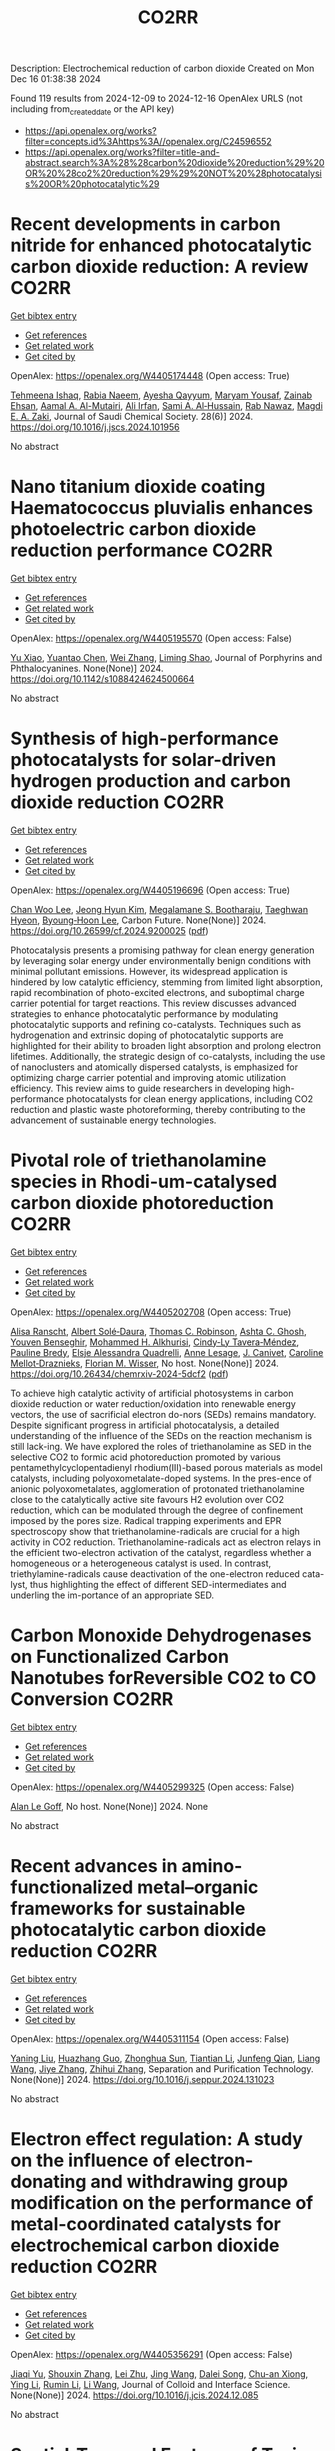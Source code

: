#+TITLE: CO2RR
Description: Electrochemical reduction of carbon dioxide
Created on Mon Dec 16 01:38:38 2024

Found 119 results from 2024-12-09 to 2024-12-16
OpenAlex URLS (not including from_created_date or the API key)
- [[https://api.openalex.org/works?filter=concepts.id%3Ahttps%3A//openalex.org/C24596552]]
- [[https://api.openalex.org/works?filter=title-and-abstract.search%3A%28%28carbon%20dioxide%20reduction%29%20OR%20%28co2%20reduction%29%29%20NOT%20%28photocatalysis%20OR%20photocatalytic%29]]

* Recent developments in carbon nitride for enhanced photocatalytic carbon dioxide reduction: A review  :CO2RR:
:PROPERTIES:
:UUID: https://openalex.org/W4405174448
:TOPICS: Advanced Photocatalysis Techniques, Gas Sensing Nanomaterials and Sensors, Covalent Organic Framework Applications
:PUBLICATION_DATE: 2024-11-01
:END:    
    
[[elisp:(doi-add-bibtex-entry "https://doi.org/10.1016/j.jscs.2024.101956")][Get bibtex entry]] 

- [[elisp:(progn (xref--push-markers (current-buffer) (point)) (oa--referenced-works "https://openalex.org/W4405174448"))][Get references]]
- [[elisp:(progn (xref--push-markers (current-buffer) (point)) (oa--related-works "https://openalex.org/W4405174448"))][Get related work]]
- [[elisp:(progn (xref--push-markers (current-buffer) (point)) (oa--cited-by-works "https://openalex.org/W4405174448"))][Get cited by]]

OpenAlex: https://openalex.org/W4405174448 (Open access: True)
    
[[https://openalex.org/A5071922965][Tehmeena Ishaq]], [[https://openalex.org/A5008504521][Rabia Naeem]], [[https://openalex.org/A5089077471][Ayesha Qayyum]], [[https://openalex.org/A5086387667][Maryam Yousaf]], [[https://openalex.org/A5107665056][Zainab Ehsan]], [[https://openalex.org/A5063835193][Aamal A. Al-Mutairi]], [[https://openalex.org/A5010528666][Ali Irfan]], [[https://openalex.org/A5030342815][Sami A. Al‐Hussain]], [[https://openalex.org/A5108210388][Rab Nawaz]], [[https://openalex.org/A5019898080][Magdi E. A. Zaki]], Journal of Saudi Chemical Society. 28(6)] 2024. https://doi.org/10.1016/j.jscs.2024.101956 
     
No abstract    

    

* Nano titanium dioxide coating Haematococcus pluvialis enhances photoelectric carbon dioxide reduction performance  :CO2RR:
:PROPERTIES:
:UUID: https://openalex.org/W4405195570
:TOPICS: Advanced Photocatalysis Techniques
:PUBLICATION_DATE: 2024-12-09
:END:    
    
[[elisp:(doi-add-bibtex-entry "https://doi.org/10.1142/s1088424624500664")][Get bibtex entry]] 

- [[elisp:(progn (xref--push-markers (current-buffer) (point)) (oa--referenced-works "https://openalex.org/W4405195570"))][Get references]]
- [[elisp:(progn (xref--push-markers (current-buffer) (point)) (oa--related-works "https://openalex.org/W4405195570"))][Get related work]]
- [[elisp:(progn (xref--push-markers (current-buffer) (point)) (oa--cited-by-works "https://openalex.org/W4405195570"))][Get cited by]]

OpenAlex: https://openalex.org/W4405195570 (Open access: False)
    
[[https://openalex.org/A5100321678][Yu Xiao]], [[https://openalex.org/A5101488507][Yuantao Chen]], [[https://openalex.org/A5100751469][Wei Zhang]], [[https://openalex.org/A5050672997][Liming Shao]], Journal of Porphyrins and Phthalocyanines. None(None)] 2024. https://doi.org/10.1142/s1088424624500664 
     
No abstract    

    

* Synthesis of high-performance photocatalysts for solar-driven hydrogen production and carbon dioxide reduction  :CO2RR:
:PROPERTIES:
:UUID: https://openalex.org/W4405196696
:TOPICS: Advanced Photocatalysis Techniques, Catalysts for Methane Reforming
:PUBLICATION_DATE: 2024-12-01
:END:    
    
[[elisp:(doi-add-bibtex-entry "https://doi.org/10.26599/cf.2024.9200025")][Get bibtex entry]] 

- [[elisp:(progn (xref--push-markers (current-buffer) (point)) (oa--referenced-works "https://openalex.org/W4405196696"))][Get references]]
- [[elisp:(progn (xref--push-markers (current-buffer) (point)) (oa--related-works "https://openalex.org/W4405196696"))][Get related work]]
- [[elisp:(progn (xref--push-markers (current-buffer) (point)) (oa--cited-by-works "https://openalex.org/W4405196696"))][Get cited by]]

OpenAlex: https://openalex.org/W4405196696 (Open access: True)
    
[[https://openalex.org/A5024738467][Chan Woo Lee]], [[https://openalex.org/A5100720528][Jeong Hyun Kim]], [[https://openalex.org/A5039633665][Megalamane S. Bootharaju]], [[https://openalex.org/A5025901845][Taeghwan Hyeon]], [[https://openalex.org/A5102835421][Byoung‐Hoon Lee]], Carbon Future. None(None)] 2024. https://doi.org/10.26599/cf.2024.9200025  ([[https://sciopen.com/article_pdf/1866049868759855106.pdf][pdf]])
     
Photocatalysis presents a promising pathway for clean energy generation by leveraging solar energy under environmentally benign conditions with minimal pollutant emissions. However, its widespread application is hindered by low catalytic efficiency, stemming from limited light absorption, rapid recombination of photo-excited electrons, and suboptimal charge carrier potential for target reactions. This review discusses advanced strategies to enhance photocatalytic performance by modulating photocatalytic supports and refining co-catalysts. Techniques such as hydrogenation and extrinsic doping of photocatalytic supports are highlighted for their ability to broaden light absorption and prolong electron lifetimes. Additionally, the strategic design of co-catalysts, including the use of nanoclusters and atomically dispersed catalysts, is emphasized for optimizing charge carrier potential and improving atomic utilization efficiency. This review aims to guide researchers in developing high-performance photocatalysts for clean energy applications, including CO2 reduction and plastic waste photoreforming, thereby contributing to the advancement of sustainable energy technologies.    

    

* Pivotal role of triethanolamine species in Rhodi-um-catalysed carbon dioxide photoreduction  :CO2RR:
:PROPERTIES:
:UUID: https://openalex.org/W4405202708
:TOPICS: Advanced Photocatalysis Techniques, Polyoxometalates: Synthesis and Applications, CO2 Reduction Techniques and Catalysts
:PUBLICATION_DATE: 2024-12-09
:END:    
    
[[elisp:(doi-add-bibtex-entry "https://doi.org/10.26434/chemrxiv-2024-5dcf2")][Get bibtex entry]] 

- [[elisp:(progn (xref--push-markers (current-buffer) (point)) (oa--referenced-works "https://openalex.org/W4405202708"))][Get references]]
- [[elisp:(progn (xref--push-markers (current-buffer) (point)) (oa--related-works "https://openalex.org/W4405202708"))][Get related work]]
- [[elisp:(progn (xref--push-markers (current-buffer) (point)) (oa--cited-by-works "https://openalex.org/W4405202708"))][Get cited by]]

OpenAlex: https://openalex.org/W4405202708 (Open access: True)
    
[[https://openalex.org/A5013647604][Alisa Ranscht]], [[https://openalex.org/A5086372340][Albert Solé‐Daura]], [[https://openalex.org/A5080836382][Thomas C. Robinson]], [[https://openalex.org/A5082031646][Ashta C. Ghosh]], [[https://openalex.org/A5025771580][Youven Benseghir]], [[https://openalex.org/A5022706071][Mohammed H. Alkhurisi]], [[https://openalex.org/A5057192464][Cindy‐Ly Tavera‐Méndez]], [[https://openalex.org/A5014242070][Pauline Bredy]], [[https://openalex.org/A5030082916][Elsje Alessandra Quadrelli]], [[https://openalex.org/A5023874849][Anne Lesage]], [[https://openalex.org/A5034174922][J. Canivet]], [[https://openalex.org/A5032549164][Caroline Mellot‐Draznieks]], [[https://openalex.org/A5038079446][Florian M. Wisser]], No host. None(None)] 2024. https://doi.org/10.26434/chemrxiv-2024-5dcf2  ([[https://chemrxiv.org/engage/api-gateway/chemrxiv/assets/orp/resource/item/674cb58c5a82cea2faa39c88/original/pivotal-role-of-triethanolamine-species-in-rhodi-um-catalysed-carbon-dioxide-photoreduction.pdf][pdf]])
     
To achieve high catalytic activity of artificial photosystems in carbon dioxide reduction or water reduction/oxidation into renewable energy vectors, the use of sacrificial electron do-nors (SEDs) remains mandatory. Despite significant progress in artificial photocatalysis, a detailed understanding of the influence of the SEDs on the reaction mechanism is still lack-ing. We have explored the roles of triethanolamine as SED in the selective CO2 to formic acid photoreduction promoted by various pentamethylcyclopentadienyl rhodium(III)-based porous materials as model catalysts, including polyoxometalate-doped systems. In the pres-ence of anionic polyoxometalates, agglomeration of protonated triethanolamine close to the catalytically active site favours H2 evolution over CO2 reduction, which can be modulated through the degree of confinement imposed by the pores size. Radical trapping experiments and EPR spectroscopy show that triethanolamine-radicals are crucial for a high activity in CO2 reduction. Triethanolamine-radicals act as electron relays in the efficient two-electron activation of the catalyst, regardless whether a homogeneous or a heterogeneous catalyst is used. In contrast, triethylamine-radicals cause deactivation of the one-electron reduced cata-lyst, thus highlighting the effect of different SED-intermediates and underling the im-portance of an appropriate SED.    

    

* Carbon Monoxide Dehydrogenases on Functionalized Carbon Nanotubes forReversible CO2 to CO Conversion  :CO2RR:
:PROPERTIES:
:UUID: https://openalex.org/W4405299325
:TOPICS: Carbon Nanotubes in Composites, CO2 Reduction Techniques and Catalysts, Catalysts for Methane Reforming
:PUBLICATION_DATE: 2024-08-19
:END:    
    
[[elisp:(doi-add-bibtex-entry "None")][Get bibtex entry]] 

- [[elisp:(progn (xref--push-markers (current-buffer) (point)) (oa--referenced-works "https://openalex.org/W4405299325"))][Get references]]
- [[elisp:(progn (xref--push-markers (current-buffer) (point)) (oa--related-works "https://openalex.org/W4405299325"))][Get related work]]
- [[elisp:(progn (xref--push-markers (current-buffer) (point)) (oa--cited-by-works "https://openalex.org/W4405299325"))][Get cited by]]

OpenAlex: https://openalex.org/W4405299325 (Open access: False)
    
[[https://openalex.org/A5052002647][Alan Le Goff]], No host. None(None)] 2024. None 
     
No abstract    

    

* Recent advances in amino-functionalized metal–organic frameworks for sustainable photocatalytic carbon dioxide reduction  :CO2RR:
:PROPERTIES:
:UUID: https://openalex.org/W4405311154
:TOPICS: Metal-Organic Frameworks: Synthesis and Applications, Advanced Photocatalysis Techniques, Covalent Organic Framework Applications
:PUBLICATION_DATE: 2024-12-01
:END:    
    
[[elisp:(doi-add-bibtex-entry "https://doi.org/10.1016/j.seppur.2024.131023")][Get bibtex entry]] 

- [[elisp:(progn (xref--push-markers (current-buffer) (point)) (oa--referenced-works "https://openalex.org/W4405311154"))][Get references]]
- [[elisp:(progn (xref--push-markers (current-buffer) (point)) (oa--related-works "https://openalex.org/W4405311154"))][Get related work]]
- [[elisp:(progn (xref--push-markers (current-buffer) (point)) (oa--cited-by-works "https://openalex.org/W4405311154"))][Get cited by]]

OpenAlex: https://openalex.org/W4405311154 (Open access: False)
    
[[https://openalex.org/A5031849574][Yaning Liu]], [[https://openalex.org/A5062538631][Huazhang Guo]], [[https://openalex.org/A5035170516][Zhonghua Sun]], [[https://openalex.org/A5100393747][Tiantian Li]], [[https://openalex.org/A5057713363][Junfeng Qian]], [[https://openalex.org/A5100456523][Liang Wang]], [[https://openalex.org/A5056147964][Jiye Zhang]], [[https://openalex.org/A5100451628][Zhihui Zhang]], Separation and Purification Technology. None(None)] 2024. https://doi.org/10.1016/j.seppur.2024.131023 
     
No abstract    

    

* Electron effect regulation: A study on the influence of electron-donating and withdrawing group modification on the performance of metal-coordinated catalysts for electrochemical carbon dioxide reduction  :CO2RR:
:PROPERTIES:
:UUID: https://openalex.org/W4405356291
:TOPICS: CO2 Reduction Techniques and Catalysts, Electrocatalysts for Energy Conversion, Catalytic Processes in Materials Science
:PUBLICATION_DATE: 2024-12-01
:END:    
    
[[elisp:(doi-add-bibtex-entry "https://doi.org/10.1016/j.jcis.2024.12.085")][Get bibtex entry]] 

- [[elisp:(progn (xref--push-markers (current-buffer) (point)) (oa--referenced-works "https://openalex.org/W4405356291"))][Get references]]
- [[elisp:(progn (xref--push-markers (current-buffer) (point)) (oa--related-works "https://openalex.org/W4405356291"))][Get related work]]
- [[elisp:(progn (xref--push-markers (current-buffer) (point)) (oa--cited-by-works "https://openalex.org/W4405356291"))][Get cited by]]

OpenAlex: https://openalex.org/W4405356291 (Open access: False)
    
[[https://openalex.org/A5113030749][Jiaqi Yu]], [[https://openalex.org/A5101742243][Shouxin Zhang]], [[https://openalex.org/A5100394072][Lei Zhu]], [[https://openalex.org/A5100378741][Jing Wang]], [[https://openalex.org/A5028696660][Dalei Song]], [[https://openalex.org/A5113350376][Chu-an Xiong]], [[https://openalex.org/A5100414462][Ying Li]], [[https://openalex.org/A5014621329][Rumin Li]], [[https://openalex.org/A5100322864][Li Wang]], Journal of Colloid and Interface Science. None(None)] 2024. https://doi.org/10.1016/j.jcis.2024.12.085 
     
No abstract    

    

* Spatial-Temporal Features of Taxi Carbon Dioxide Emissions and Reduction Strategies  :CO2RR:
:PROPERTIES:
:UUID: https://openalex.org/W4405294988
:TOPICS: Vehicle emissions and performance, Transportation Systems and Logistics, Energy, Environment, and Transportation Policies
:PUBLICATION_DATE: 2024-12-11
:END:    
    
[[elisp:(doi-add-bibtex-entry "https://doi.org/10.1061/9780784485484.293")][Get bibtex entry]] 

- [[elisp:(progn (xref--push-markers (current-buffer) (point)) (oa--referenced-works "https://openalex.org/W4405294988"))][Get references]]
- [[elisp:(progn (xref--push-markers (current-buffer) (point)) (oa--related-works "https://openalex.org/W4405294988"))][Get related work]]
- [[elisp:(progn (xref--push-markers (current-buffer) (point)) (oa--cited-by-works "https://openalex.org/W4405294988"))][Get cited by]]

OpenAlex: https://openalex.org/W4405294988 (Open access: False)
    
[[https://openalex.org/A5100699974][Mingzhi Wang]], [[https://openalex.org/A10000009987][Jingdong Jin]], [[https://openalex.org/A5006974864][Chunjiao Dong]], [[https://openalex.org/A5026313686][Y X Li]], [[https://openalex.org/A5111071439][Junyue Wang]], CICTP 2021. None(None)] 2024. https://doi.org/10.1061/9780784485484.293 
     
No abstract    

    

* Effect of overlapping layout of Fe/TiO2 on CO2 reduction with H2 and H2O  :CO2RR:
:PROPERTIES:
:UUID: https://openalex.org/W4405255328
:TOPICS: Advanced Photocatalysis Techniques, Catalytic Processes in Materials Science, Gas Sensing Nanomaterials and Sensors
:PUBLICATION_DATE: 2019-01-01
:END:    
    
[[elisp:(doi-add-bibtex-entry "https://doi.org/10.15406/mojsp.2019.03.00028")][Get bibtex entry]] 

- [[elisp:(progn (xref--push-markers (current-buffer) (point)) (oa--referenced-works "https://openalex.org/W4405255328"))][Get references]]
- [[elisp:(progn (xref--push-markers (current-buffer) (point)) (oa--related-works "https://openalex.org/W4405255328"))][Get related work]]
- [[elisp:(progn (xref--push-markers (current-buffer) (point)) (oa--cited-by-works "https://openalex.org/W4405255328"))][Get cited by]]

OpenAlex: https://openalex.org/W4405255328 (Open access: True)
    
[[https://openalex.org/A5081797420][Akira Nishimura]], [[https://openalex.org/A5022529585][Daichi Tatematsu]], [[https://openalex.org/A5075438885][Ryuki Toyoda]], [[https://openalex.org/A5019922628][Masafumi Hirota]], [[https://openalex.org/A5078504966][Akira Koshio]], [[https://openalex.org/A5095494561][Kokai Fumio]], [[https://openalex.org/A5086767884][Eric Hu]], MOJ Solar and Photoenergy Systems. 3(1)] 2019. https://doi.org/10.15406/mojsp.2019.03.00028 
     
Fe-doped TiO2 (Fe/TiO2) film photocatalyst was prepared by sol-gel dip-coating, and pulse arc plasma process. The netlike glass fiber was used as a base material for the photocatalyst since it had a porous structure. The CO2 reduction performance with H2 and H2O into CO over the Fe/TiO2 photocatalyst was investigated. In addition, this study investigated overlapping two Fe/TiO2 coated on netlike glass fiber in order to utilize the light more effectively as well as increase the amount of photocatalyst for CO2 reduction. The characterization of prepared Fe/TiO2 film coated on netlike glass fiber was analyzed by SEM, EPMA, TEM, EDX and EELS. Furthermore, the CO2 reduction performance of the Fe/TiO2 film was tested under a Xe lamp with or without ultraviolet (UV) light, respectively. The results show that the CO2 reduction performance peaks under the condition of CO2/H2/H2O=1:1:0.5 in both cases with UV light and without UV light illumination. The highest concentration of CO with the Fe/TiO2 overlapped photocatalyst is 1.2 times of that with the single Fe/TiO2 photocatalyst. On the other hand, results also show the highest molar quantity of CO per weight of photocatalyst for Fe/TiO2 overlapped is almost half of single Fe/TiO2.    

    

* AI IN OPTIMIZATION OF URBAN PLANNING AND REDUCTION OF CO2 EMISSIONS  :CO2RR:
:PROPERTIES:
:UUID: https://openalex.org/W4405367891
:TOPICS: Transportation Systems and Logistics
:PUBLICATION_DATE: 2024-01-01
:END:    
    
[[elisp:(doi-add-bibtex-entry "https://doi.org/10.36871/ek.up.p.r.2024.11.12.017")][Get bibtex entry]] 

- [[elisp:(progn (xref--push-markers (current-buffer) (point)) (oa--referenced-works "https://openalex.org/W4405367891"))][Get references]]
- [[elisp:(progn (xref--push-markers (current-buffer) (point)) (oa--related-works "https://openalex.org/W4405367891"))][Get related work]]
- [[elisp:(progn (xref--push-markers (current-buffer) (point)) (oa--cited-by-works "https://openalex.org/W4405367891"))][Get cited by]]

OpenAlex: https://openalex.org/W4405367891 (Open access: False)
    
[[https://openalex.org/A10000039211][Bislan Kh. Goltakov]], [[https://openalex.org/A5097138731][Osman M. Minaev]], [[https://openalex.org/A5034220483][Sergey V. Mitrofanov]], EKONOMIKA I UPRAVLENIE PROBLEMY RESHENIYA. 11/12(152)] 2024. https://doi.org/10.36871/ek.up.p.r.2024.11.12.017 
     
The article discusses the use of artificial intelligence (AI) technologies to optimize urban planning and reduce CO2 emissions. In the context of increasing urbanization and green-house gas emissions, cities are faced with the need to find innovative solutions for sustainable development. AI provides a wide range of tools for data analysis, modeling and prediction, which allows developing and implementing more effective urban management strategies. The main fo-cus is on intelligent transport systems that optimize traffic flows, control traffic lights and predict routes, which leads to reduced congestion and carbon dioxide emissions. It also considers the use of AI for energy management in buildings, the development of "smart" homes and offices that automatically adapt to operating conditions and minimize energy costs.    

    

* Regulating Organic Modifiers on Metal‐based Catalysts for Enhanced Electrocatalytic CO2 Reduction  :CO2RR:
:PROPERTIES:
:UUID: https://openalex.org/W4405307974
:TOPICS: CO2 Reduction Techniques and Catalysts, Electrocatalysts for Energy Conversion, Advanced Photocatalysis Techniques
:PUBLICATION_DATE: 2024-12-12
:END:    
    
[[elisp:(doi-add-bibtex-entry "https://doi.org/10.1002/asia.202401345")][Get bibtex entry]] 

- [[elisp:(progn (xref--push-markers (current-buffer) (point)) (oa--referenced-works "https://openalex.org/W4405307974"))][Get references]]
- [[elisp:(progn (xref--push-markers (current-buffer) (point)) (oa--related-works "https://openalex.org/W4405307974"))][Get related work]]
- [[elisp:(progn (xref--push-markers (current-buffer) (point)) (oa--cited-by-works "https://openalex.org/W4405307974"))][Get cited by]]

OpenAlex: https://openalex.org/W4405307974 (Open access: False)
    
[[https://openalex.org/A5091639749][Qingchao Li]], [[https://openalex.org/A5025496099][Xiaoli Zheng]], [[https://openalex.org/A5102652320][Zhengkai Zhu]], [[https://openalex.org/A5111178076][Fuxiao Ma]], [[https://openalex.org/A5085374981][Weiqiang Kong]], [[https://openalex.org/A5100457282][Yunpeng Zhang]], [[https://openalex.org/A5073882835][Qun Xu]], Chemistry - An Asian Journal. None(None)] 2024. https://doi.org/10.1002/asia.202401345 
     
Electrochemical CO2 reduction reaction (CO2RR) has been proved as a promising pathway for valuable chemical production and sustainable carbon cycling. Various regulatory strategies have been explored to boost CO2RR performance. Among these, metal‐based electrocatalytic CO2RR systems regulated by organic modifiers have been shown to play a pivotal role in regulating the complex catalytic processes. Herein, we provide an overview of the recent effective research for regulating the organic modifiers on metal‐based catalyst to enhance CO2RR performance. Two main fundamental mechanisms of enhanced CO2RR with organic modifiers are discussed, including controlling the local microenvironment (local concentration of reactant/intermediate, local pH, local electric field) at the electrode surface and modulating intrinsic catalytic active sites (crystal and electronic structure). Moreover, effective strategies to preserve a stable organic modifier/catalysts interface are also reviewed. Finally, the challenges and prospects faced by organic modifiers regulated metal‐based catalyst in CO2RR are proposed. We hope this review will provide a systematic and comprehensive understanding of the actual impacts of organic modifiers on the development of efficient CO2RR catalysts with favorable activity, selectivity, and stability.    

    

* Microstructure optimization of nickel–nitrogen‐doped porous nanofibers for enhanced electrochemical CO2 reduction  :CO2RR:
:PROPERTIES:
:UUID: https://openalex.org/W4405322487
:TOPICS: CO2 Reduction Techniques and Catalysts, Electrocatalysts for Energy Conversion, Supercapacitor Materials and Fabrication
:PUBLICATION_DATE: 2024-12-12
:END:    
    
[[elisp:(doi-add-bibtex-entry "https://doi.org/10.1002/cctc.202401662")][Get bibtex entry]] 

- [[elisp:(progn (xref--push-markers (current-buffer) (point)) (oa--referenced-works "https://openalex.org/W4405322487"))][Get references]]
- [[elisp:(progn (xref--push-markers (current-buffer) (point)) (oa--related-works "https://openalex.org/W4405322487"))][Get related work]]
- [[elisp:(progn (xref--push-markers (current-buffer) (point)) (oa--cited-by-works "https://openalex.org/W4405322487"))][Get cited by]]

OpenAlex: https://openalex.org/W4405322487 (Open access: False)
    
[[https://openalex.org/A5100444820][Wei Wang]], [[https://openalex.org/A5101408240][Qiyu Zhang]], [[https://openalex.org/A5102500410][Shuo Wen]], [[https://openalex.org/A5100455048][Chenxu Wang]], [[https://openalex.org/A5099584477][Ayeza Ayeza]], [[https://openalex.org/A5088507101][Yating Zhang]], [[https://openalex.org/A5004431856][Chao Hu]], ChemCatChem. None(None)] 2024. https://doi.org/10.1002/cctc.202401662 
     
The utilization of renewable energy for electrocatalytic CO2 reduction (CO2RR) represents a significant advancement in green carbon conversion technologies. Single atom catalysts (SACs) featuring a transition metal‐nitride‐carbon (M‐Nx‐C) architecture exhibit catalytic activity for the reduction of CO2 to CO. However, the impact of the morphology of carbon supports, particularly their pore structure, on the electrocatalytic performance of CO2RR warrants further investigation. In this study, we fabricated a series of Ni‐based SACs supported by porous carbon nanofibers through electrospinning and sacrificial template method. We examined variations in microstructure of these porous carbon nanofiber carriers at different pyrolysis temperatures and elucidated their effects on CO2RR catalytic performance. The catalyst obtained at 1000 °C demonstrated efficient electrocatalysis for converting CO2 to CO due to its large specific surface area, abundant hierarchical pore structure, and high content of Ni‐Nx species resulting from both the sacrificial template method and high‐temperature pyrolysis. A Faradaic efficiency exceeding 90% was sustained across potentials ranging from −0.7 V to −1.3 V (vs. RHE), with a peak efficiency reaching 96.1% at −1.0 V (vs. RHE). Kinetic analysis indicated that this sample exhibited the highest reaction kinetics alongside minimal charge transfer resistance.    

    

* Electrochemical reduction of CO2 on pure and doped Cu2O(1 1 1)  :CO2RR:
:PROPERTIES:
:UUID: https://openalex.org/W4405175780
:TOPICS: CO2 Reduction Techniques and Catalysts, Electronic and Structural Properties of Oxides, Ionic liquids properties and applications
:PUBLICATION_DATE: 2024-12-01
:END:    
    
[[elisp:(doi-add-bibtex-entry "https://doi.org/10.1016/j.jcis.2024.12.056")][Get bibtex entry]] 

- [[elisp:(progn (xref--push-markers (current-buffer) (point)) (oa--referenced-works "https://openalex.org/W4405175780"))][Get references]]
- [[elisp:(progn (xref--push-markers (current-buffer) (point)) (oa--related-works "https://openalex.org/W4405175780"))][Get related work]]
- [[elisp:(progn (xref--push-markers (current-buffer) (point)) (oa--cited-by-works "https://openalex.org/W4405175780"))][Get cited by]]

OpenAlex: https://openalex.org/W4405175780 (Open access: False)
    
[[https://openalex.org/A5084510633][H. Y. Liu]], [[https://openalex.org/A5100394072][Lei Zhu]], [[https://openalex.org/A5090438723][Zhichao Yu]], [[https://openalex.org/A5052207106][Haoyun Bai]], [[https://openalex.org/A5075862322][Hui Pan]], Journal of Colloid and Interface Science. None(None)] 2024. https://doi.org/10.1016/j.jcis.2024.12.056 
     
No abstract    

    

* Deactivation of Copper Electrocatalysts During CO2 Reduction Occurs via Dissolution and Selective Redeposition Mechanism  :CO2RR:
:PROPERTIES:
:UUID: https://openalex.org/W4405237621
:TOPICS: CO2 Reduction Techniques and Catalysts, Catalytic Processes in Materials Science, Electrocatalysts for Energy Conversion
:PUBLICATION_DATE: 2024-12-10
:END:    
    
[[elisp:(doi-add-bibtex-entry "https://doi.org/10.1039/d4ta06466f")][Get bibtex entry]] 

- [[elisp:(progn (xref--push-markers (current-buffer) (point)) (oa--referenced-works "https://openalex.org/W4405237621"))][Get references]]
- [[elisp:(progn (xref--push-markers (current-buffer) (point)) (oa--related-works "https://openalex.org/W4405237621"))][Get related work]]
- [[elisp:(progn (xref--push-markers (current-buffer) (point)) (oa--cited-by-works "https://openalex.org/W4405237621"))][Get cited by]]

OpenAlex: https://openalex.org/W4405237621 (Open access: True)
    
[[https://openalex.org/A5059203752][Marjan Bele]], [[https://openalex.org/A5098814022][Blaž Tomc]], [[https://openalex.org/A5047227703][Azeezulla Nazrulla Mohammed]], [[https://openalex.org/A5027486871][Primož Šket]], [[https://openalex.org/A5001788198][Matjaž Finšgar]], [[https://openalex.org/A5029592401][Angelja Kjara Šurca]], [[https://openalex.org/A5026019396][Ana Rebeka Kamšek]], [[https://openalex.org/A5074073109][Martin Šala]], [[https://openalex.org/A5115082506][Jan Šiler Hudoklin]], [[https://openalex.org/A5010167321][Matej Huš]], [[https://openalex.org/A5111213055][Blaž Likozar]], [[https://openalex.org/A5065843632][Nejc Hodnik]], Journal of Materials Chemistry A. None(None)] 2024. https://doi.org/10.1039/d4ta06466f 
     
As electrochemical CO2 reduction (ECR) nears industrialisation levels, addressing the uncontrolled stability, restructuring, and deactivation of copper (Cu) catalysts during operation becomes as crucial as achieving high activity and selectivity...    

    

* Reaction Pathway Regulation for Gaseous and Liquid Products of Electrocatalytic CO2 Reduction under Adsorbate Interactions  :CO2RR:
:PROPERTIES:
:UUID: https://openalex.org/W4405187869
:TOPICS: CO2 Reduction Techniques and Catalysts, Ionic liquids properties and applications, Electrocatalysts for Energy Conversion
:PUBLICATION_DATE: 2024-12-09
:END:    
    
[[elisp:(doi-add-bibtex-entry "https://doi.org/10.1002/ange.202419456")][Get bibtex entry]] 

- [[elisp:(progn (xref--push-markers (current-buffer) (point)) (oa--referenced-works "https://openalex.org/W4405187869"))][Get references]]
- [[elisp:(progn (xref--push-markers (current-buffer) (point)) (oa--related-works "https://openalex.org/W4405187869"))][Get related work]]
- [[elisp:(progn (xref--push-markers (current-buffer) (point)) (oa--cited-by-works "https://openalex.org/W4405187869"))][Get cited by]]

OpenAlex: https://openalex.org/W4405187869 (Open access: False)
    
[[https://openalex.org/A5075628250][Feng Hu]], [[https://openalex.org/A5048610843][Xiaoqian Xu]], [[https://openalex.org/A5046902585][Yajie Sun]], [[https://openalex.org/A5104324923][Chuan Hu]], [[https://openalex.org/A5111069720][Shuning Shen]], [[https://openalex.org/A5100371335][Sheng Wang]], [[https://openalex.org/A5050092292][Lei Gong]], [[https://openalex.org/A5100318916][Linlin Li]], [[https://openalex.org/A5101636108][Shengjie Peng]], Angewandte Chemie. None(None)] 2024. https://doi.org/10.1002/ange.202419456 
     
Halide anion adsorption on transition metals can improve the performance of electrochemical CO2 reduction reaction (CO2RR), while the specific reaction mechanisms governing selective CO2RR pathways remain unclear. In this study, we demonstrate for the first time the distinct pathways for gaseous (CO) and liquid products (formate and ethanol) on the well‐defined Ag‐Cu nanostructures with controlled chlorination, respectively. We show that CO2 conversion to CO on Ag/AgCl can be tuned by adjusting the thickness of AgCl layer, achieving a Faradaic efficiency (FE) near 100% over a broad potential range in a 0.5 M KHCO3 using flow cell. In contrast, the optimized Cl‐Ag/Cu system enables the conversion of CO2 into liquid products including formate and ethanol with a total FE nearing 100%, delivering high current density under similar conditions. In situ infrared experiments and theoretical calculations reveal that the lateral adsorbate of *OCHO intermediate facilitates the thermodynamics of both the CO pathway on Cl‐Ag(111) and the formate pathway on Cl‐Ag/Cu(111) by reducing Gibbs free energy barriers of each potential‐limit step. This work uncovers the role of chlorination in the tuning of C‐bound or O‐bound intermediates during CO2RR on Ag‐Cu catalysts, determining the reaction pathway under lateral adsorbate effects.    

    

* Reaction Pathway Regulation for Gaseous and Liquid Products of Electrocatalytic CO2 Reduction under Adsorbate Interactions  :CO2RR:
:PROPERTIES:
:UUID: https://openalex.org/W4405188591
:TOPICS: CO2 Reduction Techniques and Catalysts, Electrocatalysts for Energy Conversion, Fuel Cells and Related Materials
:PUBLICATION_DATE: 2024-12-09
:END:    
    
[[elisp:(doi-add-bibtex-entry "https://doi.org/10.1002/anie.202419456")][Get bibtex entry]] 

- [[elisp:(progn (xref--push-markers (current-buffer) (point)) (oa--referenced-works "https://openalex.org/W4405188591"))][Get references]]
- [[elisp:(progn (xref--push-markers (current-buffer) (point)) (oa--related-works "https://openalex.org/W4405188591"))][Get related work]]
- [[elisp:(progn (xref--push-markers (current-buffer) (point)) (oa--cited-by-works "https://openalex.org/W4405188591"))][Get cited by]]

OpenAlex: https://openalex.org/W4405188591 (Open access: False)
    
[[https://openalex.org/A5075628250][Feng Hu]], [[https://openalex.org/A5048610843][Xiaoqian Xu]], [[https://openalex.org/A5046902585][Yajie Sun]], [[https://openalex.org/A5104324923][Chuan Hu]], [[https://openalex.org/A5111069720][Shuning Shen]], [[https://openalex.org/A5100371335][Sheng Wang]], [[https://openalex.org/A5050092292][Lei Gong]], [[https://openalex.org/A5100318916][Linlin Li]], [[https://openalex.org/A5101636108][Shengjie Peng]], Angewandte Chemie International Edition. None(None)] 2024. https://doi.org/10.1002/anie.202419456 
     
Halide anion adsorption on transition metals can improve the performance of electrochemical CO2 reduction reaction (CO2RR), while the specific reaction mechanisms governing selective CO2RR pathways remain unclear. In this study, we demonstrate for the first time the distinct pathways for gaseous (CO) and liquid products (formate and ethanol) on the well-defined Ag-Cu nanostructures with controlled chlorination, respectively. We show that CO2 conversion to CO on Ag/AgCl can be tuned by adjusting the thickness of AgCl layer, achieving a Faradaic efficiency (FE) near 100% over a broad potential range in a 0.5 M KHCO3 using flow cell. In contrast, the optimized Cl-Ag/Cu system enables the conversion of CO2 into liquid products including formate and ethanol with a total FE nearing 100%, delivering high current density under similar conditions. In situ infrared experiments and theoretical calculations reveal that the lateral adsorbate of *OCHO intermediate facilitates the thermodynamics of both the CO pathway on Cl-Ag(111) and the formate pathway on Cl-Ag/Cu(111) by reducing Gibbs free energy barriers of each potential-limit step. This work uncovers the role of chlorination in the tuning of C-bound or O-bound intermediates during CO2RR on Ag-Cu catalysts, determining the reaction pathway under lateral adsorbate effects.    

    

* Further study of CO2 electrochemical reduction to gas products on Cu: Influence of the electrolyte  :CO2RR:
:PROPERTIES:
:UUID: https://openalex.org/W4405212383
:TOPICS: CO2 Reduction Techniques and Catalysts, Ionic liquids properties and applications, Molten salt chemistry and electrochemical processes
:PUBLICATION_DATE: 2024-12-01
:END:    
    
[[elisp:(doi-add-bibtex-entry "https://doi.org/10.1016/j.cclet.2024.110742")][Get bibtex entry]] 

- [[elisp:(progn (xref--push-markers (current-buffer) (point)) (oa--referenced-works "https://openalex.org/W4405212383"))][Get references]]
- [[elisp:(progn (xref--push-markers (current-buffer) (point)) (oa--related-works "https://openalex.org/W4405212383"))][Get related work]]
- [[elisp:(progn (xref--push-markers (current-buffer) (point)) (oa--cited-by-works "https://openalex.org/W4405212383"))][Get cited by]]

OpenAlex: https://openalex.org/W4405212383 (Open access: False)
    
[[https://openalex.org/A5100639377][Zekun Zhang]], [[https://openalex.org/A5043357944][Shiji Li]], [[https://openalex.org/A5100401617][Qian Zhang]], [[https://openalex.org/A5100371483][Shanshan Li]], [[https://openalex.org/A5045798956][Yang Liu]], [[https://openalex.org/A5081598013][Wei Yan]], [[https://openalex.org/A5078633718][Hao Xu]], Chinese Chemical Letters. None(None)] 2024. https://doi.org/10.1016/j.cclet.2024.110742 
     
No abstract    

    

* Size, Shape, Facet and Support Dependent Selectivity of Cu nanoparticles in CO2 reduction through multiparameter optimization  :CO2RR:
:PROPERTIES:
:UUID: https://openalex.org/W4405291315
:TOPICS: Catalytic Processes in Materials Science, CO2 Reduction Techniques and Catalysts, Copper-based nanomaterials and applications
:PUBLICATION_DATE: 2024-12-11
:END:    
    
[[elisp:(doi-add-bibtex-entry "https://doi.org/10.1039/d4nr03567d")][Get bibtex entry]] 

- [[elisp:(progn (xref--push-markers (current-buffer) (point)) (oa--referenced-works "https://openalex.org/W4405291315"))][Get references]]
- [[elisp:(progn (xref--push-markers (current-buffer) (point)) (oa--related-works "https://openalex.org/W4405291315"))][Get related work]]
- [[elisp:(progn (xref--push-markers (current-buffer) (point)) (oa--cited-by-works "https://openalex.org/W4405291315"))][Get cited by]]

OpenAlex: https://openalex.org/W4405291315 (Open access: False)
    
[[https://openalex.org/A5073300625][Anjana Tripathi]], [[https://openalex.org/A5028088995][Ranjit Thapa]], Nanoscale. None(None)] 2024. https://doi.org/10.1039/d4nr03567d 
     
This study investigates the limited selectivity of Cu111 surface for C-C bond formation during CO2 reduction and explores factors influencing selectivity using Cu nanoparticles smaller than 2 nm. Optimal nanoparticle...    

    

* Defective TiO2 for CO2 Photoreduction: Influence of Alkaline Agent and Reduction Temperature Modulation  :CO2RR:
:PROPERTIES:
:UUID: https://openalex.org/W4405287334
:TOPICS: Advanced Photocatalysis Techniques, TiO2 Photocatalysis and Solar Cells, Copper-based nanomaterials and applications
:PUBLICATION_DATE: 2024-12-01
:END:    
    
[[elisp:(doi-add-bibtex-entry "https://doi.org/10.1016/j.cattod.2024.115162")][Get bibtex entry]] 

- [[elisp:(progn (xref--push-markers (current-buffer) (point)) (oa--referenced-works "https://openalex.org/W4405287334"))][Get references]]
- [[elisp:(progn (xref--push-markers (current-buffer) (point)) (oa--related-works "https://openalex.org/W4405287334"))][Get related work]]
- [[elisp:(progn (xref--push-markers (current-buffer) (point)) (oa--cited-by-works "https://openalex.org/W4405287334"))][Get cited by]]

OpenAlex: https://openalex.org/W4405287334 (Open access: False)
    
[[https://openalex.org/A5080772748][Rudolf Ricka]], [[https://openalex.org/A5029837153][Agnieszka Wanag]], [[https://openalex.org/A5042774991][Ewelina Kusiak‐Nejman]], [[https://openalex.org/A5064806162][Miroslava Edelmannová]], [[https://openalex.org/A5075576825][Martin Reli]], [[https://openalex.org/A5069845657][Marcin Łapiński]], [[https://openalex.org/A5078408544][Grzegorz Słowik]], [[https://openalex.org/A5018078558][Antoni W. Morawski]], [[https://openalex.org/A5000823847][Kamila Kočí]], Catalysis Today. None(None)] 2024. https://doi.org/10.1016/j.cattod.2024.115162 
     
No abstract    

    

* Stabilizing Cu+ species by Al-doping with enhanced *CO coverage for highly efficient electrochemical CO2 reduction to C2+ products  :CO2RR:
:PROPERTIES:
:UUID: https://openalex.org/W4405219630
:TOPICS: CO2 Reduction Techniques and Catalysts, Catalytic Processes in Materials Science, Ionic liquids properties and applications
:PUBLICATION_DATE: 2024-12-11
:END:    
    
[[elisp:(doi-add-bibtex-entry "https://doi.org/10.1039/d4ta07386j")][Get bibtex entry]] 

- [[elisp:(progn (xref--push-markers (current-buffer) (point)) (oa--referenced-works "https://openalex.org/W4405219630"))][Get references]]
- [[elisp:(progn (xref--push-markers (current-buffer) (point)) (oa--related-works "https://openalex.org/W4405219630"))][Get related work]]
- [[elisp:(progn (xref--push-markers (current-buffer) (point)) (oa--cited-by-works "https://openalex.org/W4405219630"))][Get cited by]]

OpenAlex: https://openalex.org/W4405219630 (Open access: False)
    
[[https://openalex.org/A5063337505][Yuhui Chen]], [[https://openalex.org/A5101642826][Xuerong Wang]], [[https://openalex.org/A5032258125][Qianqian Zhao]], [[https://openalex.org/A5101457930][Shulin Zhao]], [[https://openalex.org/A5004802535][Albert Pang]], [[https://openalex.org/A5101494678][Luyao Yang]], [[https://openalex.org/A5059795750][Yidan Sun]], [[https://openalex.org/A5100740712][Yu Wang]], Journal of Materials Chemistry A. None(None)] 2024. https://doi.org/10.1039/d4ta07386j 
     
The copper-based oxide catalysts have garnered significant attention due to their remarkable capacity for selectively producing multicarbon (C2+) compounds in CO2 reduction by renewable-electricity-driven. However, the Cu+ species in catalysts...    

    

* Optimizing Cu doping on carbon nitrogen holly shell for enhanced selectivity towards formate in CO2 reduction  :CO2RR:
:PROPERTIES:
:UUID: https://openalex.org/W4405338498
:TOPICS: CO2 Reduction Techniques and Catalysts, Catalytic Processes in Materials Science, Advanced Photocatalysis Techniques
:PUBLICATION_DATE: 2024-12-01
:END:    
    
[[elisp:(doi-add-bibtex-entry "https://doi.org/10.1016/j.jcis.2024.12.071")][Get bibtex entry]] 

- [[elisp:(progn (xref--push-markers (current-buffer) (point)) (oa--referenced-works "https://openalex.org/W4405338498"))][Get references]]
- [[elisp:(progn (xref--push-markers (current-buffer) (point)) (oa--related-works "https://openalex.org/W4405338498"))][Get related work]]
- [[elisp:(progn (xref--push-markers (current-buffer) (point)) (oa--cited-by-works "https://openalex.org/W4405338498"))][Get cited by]]

OpenAlex: https://openalex.org/W4405338498 (Open access: False)
    
[[https://openalex.org/A5060119456][Yurui Xu]], [[https://openalex.org/A5059580136][Xiao Liu]], [[https://openalex.org/A5101950147][Minghui Jiang]], [[https://openalex.org/A5100368978][Ning Li]], [[https://openalex.org/A5086049846][Mingxue Su]], [[https://openalex.org/A5073531773][Xin Du]], [[https://openalex.org/A5100413189][Shiyu Li]], [[https://openalex.org/A5100858653][Lei Lü]], [[https://openalex.org/A5064192037][Suping Cui]], Journal of Colloid and Interface Science. None(None)] 2024. https://doi.org/10.1016/j.jcis.2024.12.071 
     
No abstract    

    

* Review for "Deactivation of Copper Electrocatalysts During CO2 Reduction Occurs via Dissolution and Selective Redeposition Mechanism"  :CO2RR:
:PROPERTIES:
:UUID: https://openalex.org/W4405275574
:TOPICS: CO2 Reduction Techniques and Catalysts, Catalytic Processes in Materials Science, Catalysis and Oxidation Reactions
:PUBLICATION_DATE: 2024-10-24
:END:    
    
[[elisp:(doi-add-bibtex-entry "https://doi.org/10.1039/d4ta06466f/v1/review1")][Get bibtex entry]] 

- [[elisp:(progn (xref--push-markers (current-buffer) (point)) (oa--referenced-works "https://openalex.org/W4405275574"))][Get references]]
- [[elisp:(progn (xref--push-markers (current-buffer) (point)) (oa--related-works "https://openalex.org/W4405275574"))][Get related work]]
- [[elisp:(progn (xref--push-markers (current-buffer) (point)) (oa--cited-by-works "https://openalex.org/W4405275574"))][Get cited by]]

OpenAlex: https://openalex.org/W4405275574 (Open access: False)
    
, No host. None(None)] 2024. https://doi.org/10.1039/d4ta06466f/v1/review1 
     
No abstract    

    

* Review for "Deactivation of Copper Electrocatalysts During CO2 Reduction Occurs via Dissolution and Selective Redeposition Mechanism"  :CO2RR:
:PROPERTIES:
:UUID: https://openalex.org/W4405274971
:TOPICS: CO2 Reduction Techniques and Catalysts, Catalytic Processes in Materials Science, Catalysis and Oxidation Reactions
:PUBLICATION_DATE: 2024-11-06
:END:    
    
[[elisp:(doi-add-bibtex-entry "https://doi.org/10.1039/d4ta06466f/v1/review2")][Get bibtex entry]] 

- [[elisp:(progn (xref--push-markers (current-buffer) (point)) (oa--referenced-works "https://openalex.org/W4405274971"))][Get references]]
- [[elisp:(progn (xref--push-markers (current-buffer) (point)) (oa--related-works "https://openalex.org/W4405274971"))][Get related work]]
- [[elisp:(progn (xref--push-markers (current-buffer) (point)) (oa--cited-by-works "https://openalex.org/W4405274971"))][Get cited by]]

OpenAlex: https://openalex.org/W4405274971 (Open access: False)
    
, No host. None(None)] 2024. https://doi.org/10.1039/d4ta06466f/v1/review2 
     
No abstract    

    

* Review for "Deactivation of Copper Electrocatalysts During CO2 Reduction Occurs via Dissolution and Selective Redeposition Mechanism"  :CO2RR:
:PROPERTIES:
:UUID: https://openalex.org/W4405275659
:TOPICS: CO2 Reduction Techniques and Catalysts, Catalytic Processes in Materials Science, Catalysis and Oxidation Reactions
:PUBLICATION_DATE: 2024-11-14
:END:    
    
[[elisp:(doi-add-bibtex-entry "https://doi.org/10.1039/d4ta06466f/v1/review3")][Get bibtex entry]] 

- [[elisp:(progn (xref--push-markers (current-buffer) (point)) (oa--referenced-works "https://openalex.org/W4405275659"))][Get references]]
- [[elisp:(progn (xref--push-markers (current-buffer) (point)) (oa--related-works "https://openalex.org/W4405275659"))][Get related work]]
- [[elisp:(progn (xref--push-markers (current-buffer) (point)) (oa--cited-by-works "https://openalex.org/W4405275659"))][Get cited by]]

OpenAlex: https://openalex.org/W4405275659 (Open access: False)
    
, No host. None(None)] 2024. https://doi.org/10.1039/d4ta06466f/v1/review3 
     
No abstract    

    

* Review for "Deactivation of Copper Electrocatalysts During CO2 Reduction Occurs via Dissolution and Selective Redeposition Mechanism"  :CO2RR:
:PROPERTIES:
:UUID: https://openalex.org/W4405275209
:TOPICS: CO2 Reduction Techniques and Catalysts, Catalytic Processes in Materials Science, Catalysis and Oxidation Reactions
:PUBLICATION_DATE: 2024-12-03
:END:    
    
[[elisp:(doi-add-bibtex-entry "https://doi.org/10.1039/d4ta06466f/v2/review1")][Get bibtex entry]] 

- [[elisp:(progn (xref--push-markers (current-buffer) (point)) (oa--referenced-works "https://openalex.org/W4405275209"))][Get references]]
- [[elisp:(progn (xref--push-markers (current-buffer) (point)) (oa--related-works "https://openalex.org/W4405275209"))][Get related work]]
- [[elisp:(progn (xref--push-markers (current-buffer) (point)) (oa--cited-by-works "https://openalex.org/W4405275209"))][Get cited by]]

OpenAlex: https://openalex.org/W4405275209 (Open access: False)
    
, No host. None(None)] 2024. https://doi.org/10.1039/d4ta06466f/v2/review1 
     
No abstract    

    

* Catalyst-free reduction of CO2: Achieved by spontaneous generation of hydrogen radicals through nanobubbles-water system  :CO2RR:
:PROPERTIES:
:UUID: https://openalex.org/W4405221608
:TOPICS: CO2 Reduction Techniques and Catalysts, Carbon Dioxide Capture Technologies, Catalytic Processes in Materials Science
:PUBLICATION_DATE: 2024-12-10
:END:    
    
[[elisp:(doi-add-bibtex-entry "https://doi.org/10.1016/j.cej.2024.158526")][Get bibtex entry]] 

- [[elisp:(progn (xref--push-markers (current-buffer) (point)) (oa--referenced-works "https://openalex.org/W4405221608"))][Get references]]
- [[elisp:(progn (xref--push-markers (current-buffer) (point)) (oa--related-works "https://openalex.org/W4405221608"))][Get related work]]
- [[elisp:(progn (xref--push-markers (current-buffer) (point)) (oa--cited-by-works "https://openalex.org/W4405221608"))][Get cited by]]

OpenAlex: https://openalex.org/W4405221608 (Open access: False)
    
[[https://openalex.org/A5100409700][Jia Liu]], [[https://openalex.org/A5103104470][Ben Niu]], [[https://openalex.org/A5048890655][Gaodong Yang]], [[https://openalex.org/A5039484229][Aosheng Chang]], [[https://openalex.org/A5100371335][Sheng Wang]], [[https://openalex.org/A5008995033][Zhibing Zhang]], [[https://openalex.org/A5100383082][Ying Chen]], Chemical Engineering Journal. 503(None)] 2024. https://doi.org/10.1016/j.cej.2024.158526 
     
No abstract    

    

* Decision letter for "Deactivation of Copper Electrocatalysts During CO2 Reduction Occurs via Dissolution and Selective Redeposition Mechanism"  :CO2RR:
:PROPERTIES:
:UUID: https://openalex.org/W4405274951
:TOPICS: Catalytic Processes in Materials Science, Catalysis and Oxidation Reactions, CO2 Reduction Techniques and Catalysts
:PUBLICATION_DATE: 2024-11-17
:END:    
    
[[elisp:(doi-add-bibtex-entry "https://doi.org/10.1039/d4ta06466f/v1/decision1")][Get bibtex entry]] 

- [[elisp:(progn (xref--push-markers (current-buffer) (point)) (oa--referenced-works "https://openalex.org/W4405274951"))][Get references]]
- [[elisp:(progn (xref--push-markers (current-buffer) (point)) (oa--related-works "https://openalex.org/W4405274951"))][Get related work]]
- [[elisp:(progn (xref--push-markers (current-buffer) (point)) (oa--cited-by-works "https://openalex.org/W4405274951"))][Get cited by]]

OpenAlex: https://openalex.org/W4405274951 (Open access: False)
    
, No host. None(None)] 2024. https://doi.org/10.1039/d4ta06466f/v1/decision1 
     
No abstract    

    

* Decision letter for "Deactivation of Copper Electrocatalysts During CO2 Reduction Occurs via Dissolution and Selective Redeposition Mechanism"  :CO2RR:
:PROPERTIES:
:UUID: https://openalex.org/W4405274907
:TOPICS: Catalytic Processes in Materials Science, Catalysis and Oxidation Reactions, CO2 Reduction Techniques and Catalysts
:PUBLICATION_DATE: 2024-12-07
:END:    
    
[[elisp:(doi-add-bibtex-entry "https://doi.org/10.1039/d4ta06466f/v2/decision1")][Get bibtex entry]] 

- [[elisp:(progn (xref--push-markers (current-buffer) (point)) (oa--referenced-works "https://openalex.org/W4405274907"))][Get references]]
- [[elisp:(progn (xref--push-markers (current-buffer) (point)) (oa--related-works "https://openalex.org/W4405274907"))][Get related work]]
- [[elisp:(progn (xref--push-markers (current-buffer) (point)) (oa--cited-by-works "https://openalex.org/W4405274907"))][Get cited by]]

OpenAlex: https://openalex.org/W4405274907 (Open access: False)
    
, No host. None(None)] 2024. https://doi.org/10.1039/d4ta06466f/v2/decision1 
     
No abstract    

    

* Author response for "Deactivation of Copper Electrocatalysts During CO2 Reduction Occurs via Dissolution and Selective Redeposition Mechanism"  :CO2RR:
:PROPERTIES:
:UUID: https://openalex.org/W4405275344
:TOPICS: Catalytic Processes in Materials Science, CO2 Reduction Techniques and Catalysts, Electrocatalysts for Energy Conversion
:PUBLICATION_DATE: 2024-11-29
:END:    
    
[[elisp:(doi-add-bibtex-entry "https://doi.org/10.1039/d4ta06466f/v2/response1")][Get bibtex entry]] 

- [[elisp:(progn (xref--push-markers (current-buffer) (point)) (oa--referenced-works "https://openalex.org/W4405275344"))][Get references]]
- [[elisp:(progn (xref--push-markers (current-buffer) (point)) (oa--related-works "https://openalex.org/W4405275344"))][Get related work]]
- [[elisp:(progn (xref--push-markers (current-buffer) (point)) (oa--cited-by-works "https://openalex.org/W4405275344"))][Get cited by]]

OpenAlex: https://openalex.org/W4405275344 (Open access: False)
    
[[https://openalex.org/A5059203752][Marjan Bele]], [[https://openalex.org/A5098814022][Blaž Tomc]], [[https://openalex.org/A5047227703][Azeezulla Nazrulla Mohammed]], [[https://openalex.org/A5027486871][Primož Šket]], [[https://openalex.org/A5001788198][Matjaž Finšgar]], [[https://openalex.org/A5029592401][Angelja Kjara Šurca]], [[https://openalex.org/A5026019396][Ana Rebeka Kamšek]], [[https://openalex.org/A5074073109][Martin Šala]], [[https://openalex.org/A5115082506][Jan Šiler Hudoklin]], [[https://openalex.org/A5010167321][Matej Huš]], [[https://openalex.org/A5111213055][Blaž Likozar]], [[https://openalex.org/A5065843632][Nejc Hodnik]], No host. None(None)] 2024. https://doi.org/10.1039/d4ta06466f/v2/response1 
     
No abstract    

    

* Crystal facet engineering of CeO2-supported Cu sites and efficient anodic coupling for enhanced electrocatalytic CO2 reduction to CH4  :CO2RR:
:PROPERTIES:
:UUID: https://openalex.org/W4405395841
:TOPICS: CO2 Reduction Techniques and Catalysts, Ionic liquids properties and applications, Ammonia Synthesis and Nitrogen Reduction
:PUBLICATION_DATE: 2024-12-01
:END:    
    
[[elisp:(doi-add-bibtex-entry "https://doi.org/10.1016/j.ces.2024.121095")][Get bibtex entry]] 

- [[elisp:(progn (xref--push-markers (current-buffer) (point)) (oa--referenced-works "https://openalex.org/W4405395841"))][Get references]]
- [[elisp:(progn (xref--push-markers (current-buffer) (point)) (oa--related-works "https://openalex.org/W4405395841"))][Get related work]]
- [[elisp:(progn (xref--push-markers (current-buffer) (point)) (oa--cited-by-works "https://openalex.org/W4405395841"))][Get cited by]]

OpenAlex: https://openalex.org/W4405395841 (Open access: False)
    
[[https://openalex.org/A5100376574][Zhaolong Wang]], [[https://openalex.org/A5102445445][Jinman Yang]], [[https://openalex.org/A5076841744][Siyu Yi]], [[https://openalex.org/A5078755947][Zhongqiu Wu]], [[https://openalex.org/A5101274676][Xiaofan Yang]], [[https://openalex.org/A5101742243][Shouxin Zhang]], [[https://openalex.org/A5100328766][Haibo Wang]], [[https://openalex.org/A5000835951][Xiaojie She]], [[https://openalex.org/A5037525703][Hui Xu]], Chemical Engineering Science. None(None)] 2024. https://doi.org/10.1016/j.ces.2024.121095 
     
No abstract    

    

* High-throughput screening of MIMII-PC6 dual-atom electrocatalysts for efficient and selective electrocatalytic reduction of CO2 to C1 and C2 products  :CO2RR:
:PROPERTIES:
:UUID: https://openalex.org/W4405237089
:TOPICS: CO2 Reduction Techniques and Catalysts, Electrocatalysts for Energy Conversion, Ionic liquids properties and applications
:PUBLICATION_DATE: 2024-12-01
:END:    
    
[[elisp:(doi-add-bibtex-entry "https://doi.org/10.1016/j.mtphys.2024.101613")][Get bibtex entry]] 

- [[elisp:(progn (xref--push-markers (current-buffer) (point)) (oa--referenced-works "https://openalex.org/W4405237089"))][Get references]]
- [[elisp:(progn (xref--push-markers (current-buffer) (point)) (oa--related-works "https://openalex.org/W4405237089"))][Get related work]]
- [[elisp:(progn (xref--push-markers (current-buffer) (point)) (oa--cited-by-works "https://openalex.org/W4405237089"))][Get cited by]]

OpenAlex: https://openalex.org/W4405237089 (Open access: False)
    
[[https://openalex.org/A5100378447][Jing Wang]], [[https://openalex.org/A5100638121][Xiang Feng]], [[https://openalex.org/A5018203647][Yangyang Song]], [[https://openalex.org/A5100439423][Haixia Wang]], [[https://openalex.org/A5100418351][Chen Chen]], [[https://openalex.org/A5064380503][Xian Zhao]], [[https://openalex.org/A5051102233][Weiliu Fan]], Materials Today Physics. None(None)] 2024. https://doi.org/10.1016/j.mtphys.2024.101613 
     
No abstract    

    

* Predicted C–N coupling performance of lateral heterostructure interfaces between two types of layered materials for electrochemical synthesis of acetamide and Ammonia via reduction of CO2 and N2  :CO2RR:
:PROPERTIES:
:UUID: https://openalex.org/W4405287968
:TOPICS: Ammonia Synthesis and Nitrogen Reduction, Covalent Organic Framework Applications, CO2 Reduction Techniques and Catalysts
:PUBLICATION_DATE: 2024-12-01
:END:    
    
[[elisp:(doi-add-bibtex-entry "https://doi.org/10.1016/j.ces.2024.121082")][Get bibtex entry]] 

- [[elisp:(progn (xref--push-markers (current-buffer) (point)) (oa--referenced-works "https://openalex.org/W4405287968"))][Get references]]
- [[elisp:(progn (xref--push-markers (current-buffer) (point)) (oa--related-works "https://openalex.org/W4405287968"))][Get related work]]
- [[elisp:(progn (xref--push-markers (current-buffer) (point)) (oa--cited-by-works "https://openalex.org/W4405287968"))][Get cited by]]

OpenAlex: https://openalex.org/W4405287968 (Open access: False)
    
[[https://openalex.org/A5082296406][Tianhang Zhou]], [[https://openalex.org/A5009352804][Chen Shen]], [[https://openalex.org/A5100674381][Xiyu Wang]], [[https://openalex.org/A5083689063][Xingying Lan]], [[https://openalex.org/A5058971724][Yi Xiao]], Chemical Engineering Science. None(None)] 2024. https://doi.org/10.1016/j.ces.2024.121082 
     
No abstract    

    

* Porous Carbon Nanorods Encapsulating Bismuth Nanoparticles Promote p-Si Nanowire Array for Photoelectrocatalytic CO2 Reduction to Formate  :CO2RR:
:PROPERTIES:
:UUID: https://openalex.org/W4405168751
:TOPICS: CO2 Reduction Techniques and Catalysts, Catalytic Processes in Materials Science, Advanced Photocatalysis Techniques
:PUBLICATION_DATE: 2024-12-09
:END:    
    
[[elisp:(doi-add-bibtex-entry "https://doi.org/10.1021/acs.iecr.4c03361")][Get bibtex entry]] 

- [[elisp:(progn (xref--push-markers (current-buffer) (point)) (oa--referenced-works "https://openalex.org/W4405168751"))][Get references]]
- [[elisp:(progn (xref--push-markers (current-buffer) (point)) (oa--related-works "https://openalex.org/W4405168751"))][Get related work]]
- [[elisp:(progn (xref--push-markers (current-buffer) (point)) (oa--cited-by-works "https://openalex.org/W4405168751"))][Get cited by]]

OpenAlex: https://openalex.org/W4405168751 (Open access: False)
    
[[https://openalex.org/A5100437860][Yuanyuan Chen]], [[https://openalex.org/A5089612043][Jihu Kang]], [[https://openalex.org/A5003904814][Mingyue Zou]], [[https://openalex.org/A5100622651][Keke Wang]], [[https://openalex.org/A5100343920][Min Liu]], [[https://openalex.org/A5021579165][Wenzhang Li]], Industrial & Engineering Chemistry Research. None(None)] 2024. https://doi.org/10.1021/acs.iecr.4c03361 
     
Photoelectrocatalytic reduction of carbon dioxide to high value-added chemicals is one of the effective means to reduce greenhouse gas emissions and alleviate the energy crisis. In this study, porous carbon nanorods encapsulating bismuth (Bi) nanoparticles were synthesized using a metal–organic framework (MOF)-assisted spatial confinement and high-temperature carbonization strategy and then modified on silicon nanowires to construct a Si–Bi@Cx composite photocathode. The presence of the plasmonic metal Bi enhances the light absorption and improves the selectivity of carbon dioxide reduction products as reactive substances. At −0.9 V vs RHE, the Si–Bi@C800 photocathode achieves a faradaic efficiency for formic acid (FEHCOOH) of up to 91.23%, with a production rate of 88.5 μmol·h–1·cm–2. Further experimental analysis and in situ infrared spectroscopy results showed that the porous carbon nanorods with strong hydrophobicity not only reduce the contact between the electrode and water and inhibit the occurrence of the hydrogen evolution reaction but also accelerate the mass transfer of CO2 molecules and increase the local CO2 concentration. Simultaneously, Bi nanoparticles promote the formation of the *OCHO intermediate and realize the efficient conversion of CO2 to formic acid. This study lays a foundation for constructing active sites on silicon-based semiconductors.    

    

* Efficiency Improvement and the Carbon-Reduction Effects of Transport Restructuring in China  :CO2RR:
:PROPERTIES:
:UUID: https://openalex.org/W4405311877
:TOPICS: Transportation Planning and Optimization, Efficiency Analysis Using DEA, Environmental Impact and Sustainability
:PUBLICATION_DATE: 2024-12-12
:END:    
    
[[elisp:(doi-add-bibtex-entry "https://doi.org/10.1088/2515-7620/ad9e85")][Get bibtex entry]] 

- [[elisp:(progn (xref--push-markers (current-buffer) (point)) (oa--referenced-works "https://openalex.org/W4405311877"))][Get references]]
- [[elisp:(progn (xref--push-markers (current-buffer) (point)) (oa--related-works "https://openalex.org/W4405311877"))][Get related work]]
- [[elisp:(progn (xref--push-markers (current-buffer) (point)) (oa--cited-by-works "https://openalex.org/W4405311877"))][Get cited by]]

OpenAlex: https://openalex.org/W4405311877 (Open access: True)
    
[[https://openalex.org/A5086524023][Wenjun Xiao]], [[https://openalex.org/A5102865094][Dan Wu]], [[https://openalex.org/A5031794457][Li Liu]], [[https://openalex.org/A5101239237][Ziye Cheng]], Environmental Research Communications. None(None)] 2024. https://doi.org/10.1088/2515-7620/ad9e85 
     
Abstract The growth rate of transportation sector’s carbon dioxide (CO2) emissions is rigid, making it difficult to reduce emissions, especially for developing countries. The existing literature has not yet fully investigated the CO2 emissions reduction effect of transportation structural adjustment from the perspective of improving productivity, which is defined by total factor energy efficiency (TFEE) in this study. To close this knowledge gap, we first evaluated the TFEE of the transportation sector as a whole and its sub-sectors in 30 provinces in China from 2013 to 2021 based on the parallel data envelopment analysis (DEA) model and then estimated the energy conservation and emissions reduction potentials brought about by the optimization of the transportation structure based on the Long-range Energy Alternatives Planning (LEAP) model. The main results show: (1) TFEEs vary greatly across sub-sectors and provinces, with provinces performing differently across sub-sectors. (2) Compared with the business-as-usual (BAU) scenario, the structure enhancement (SE) scenario of structural adjustment can cumulatively reduce CO2 emissions by 289.20 Mt by 2030. (3) In the SE scenario, the energy demand will peak in 2026 and the CO2 emissions will peak at 1509.55 MT in 2027. These results indicate that the CO2 reduction from the transportation restructuring (structural effect) can exceed the increase in CO2 emissions following an increase in transportation activity (scale effect) and eventually bring down the total CO2 emissions for the transportation sector, despite the TFEE rankings of the subsector varying across regions. Therefore, policies that value regions with large volumes, a high share of road transport, and well-established infrastructure, can achieve greater potential to reduce carbon emissions.    

    

* Carbon Removal Accounting for a Sustainable Future: Distributing CO2 Flows in Multiservice Systems  :CO2RR:
:PROPERTIES:
:UUID: https://openalex.org/W4405317727
:TOPICS: Carbon Dioxide Capture Technologies, Climate Change Policy and Economics, Environmental Impact and Sustainability
:PUBLICATION_DATE: 2024-12-12
:END:    
    
[[elisp:(doi-add-bibtex-entry "https://doi.org/10.3390/su162410909")][Get bibtex entry]] 

- [[elisp:(progn (xref--push-markers (current-buffer) (point)) (oa--referenced-works "https://openalex.org/W4405317727"))][Get references]]
- [[elisp:(progn (xref--push-markers (current-buffer) (point)) (oa--related-works "https://openalex.org/W4405317727"))][Get related work]]
- [[elisp:(progn (xref--push-markers (current-buffer) (point)) (oa--cited-by-works "https://openalex.org/W4405317727"))][Get cited by]]

OpenAlex: https://openalex.org/W4405317727 (Open access: True)
    
[[https://openalex.org/A5037010426][Gonzalo Rodriguez-García]], [[https://openalex.org/A5068270674][Miguel Brandão]], [[https://openalex.org/A5068328966][Robert P. Anex]], Sustainability. 16(24)] 2024. https://doi.org/10.3390/su162410909 
     
Carbon dioxide removal (CDR) systems are an integral part of sustainable pathways limiting global warming to less than 2.0 °C. When the sole purpose of CDR is capturing and storing atmospheric CO2, carbon registries offer detailed procedures to calculate the carbon removal credits. However, the registries do not address how to distribute CO2 flows when CDR provides additional services. Standardized, transparent rules for distributing CO2 flows among CDR services are required for the formation of efficient private and public carbon markets. The lack of such rules could result in double counting if those reductions are allocated to more than one service, decreasing the trustworthiness of carbon removal credits or deterring the delivery of an additional low-carbon service, thus limiting the economic viability and deployment of CDR. We examine allocation rules in carbon registries and carbon accounting guidelines, including their life cycle assessment (LCA) principles. We evaluate physical (mass-based) and non-physical (economic) allocation methods using a generic CDR system and find both to be unworkable. We then develop a mass balance (MB) approach which can reliably allocate captured and stored carbon (CSC) between carbon removal credits and other services based on the value CO2 removal in those markets. This practical approach to allocation can be used in a transparent way to provide flexibility that would allow CDR services to capture the value of the multiple services they provide and, through this, promote the deployment of these sustainable alternatives.    

    

* An Assessment of the Performance and Emissions of an Otto Power Generator Group Operating with Wet Ethanol at a High Volumetric Compression Ratio  :CO2RR:
:PROPERTIES:
:UUID: https://openalex.org/W4405186821
:TOPICS: Advanced Combustion Engine Technologies, Heat transfer and supercritical fluids, Combustion and flame dynamics
:PUBLICATION_DATE: 2024-12-08
:END:    
    
[[elisp:(doi-add-bibtex-entry "https://doi.org/10.3390/en17236187")][Get bibtex entry]] 

- [[elisp:(progn (xref--push-markers (current-buffer) (point)) (oa--referenced-works "https://openalex.org/W4405186821"))][Get references]]
- [[elisp:(progn (xref--push-markers (current-buffer) (point)) (oa--related-works "https://openalex.org/W4405186821"))][Get related work]]
- [[elisp:(progn (xref--push-markers (current-buffer) (point)) (oa--cited-by-works "https://openalex.org/W4405186821"))][Get cited by]]

OpenAlex: https://openalex.org/W4405186821 (Open access: True)
    
[[https://openalex.org/A5062864999][Vinícius Guerra Moreira]], [[https://openalex.org/A5016746266][Sérgio de Morais Hanriot]], [[https://openalex.org/A5015592808][Tales Gonçalves Nazareno]], [[https://openalex.org/A5054711599][Bruno Eustáquio Pires Ferreira]], [[https://openalex.org/A5115062854][Rafael Motter Juliatti]], [[https://openalex.org/A5014759989][Hairton Júnior José da Silveira]], [[https://openalex.org/A5079380663][Cristiana Maia]], Energies. 17(23)] 2024. https://doi.org/10.3390/en17236187 
     
This work presents an experimental study of the performance and emissions of an internal combustion engine operating in the Otto cycle with a high volumetric compression ratio (17:1). The engine was initially fueled with the standard ethanol used in Brazil, with 7% distilled water (E93W07); we then studied the effects of using different ethanol-in-water mixtures, or ‘wet ethanol’, with 17%, 27%, 37%, and 47% distilled water concentrations. The tests were carried out with power loads of 5.0–25.0 kW at 5.0 kW intervals and with power loads of 27.5–35.0 kW at 2.5 kW intervals, whether by adding up the loads or by taking them away. The ignition timing was changed to evaluate each load imposed on the engine to avoid knocking. Specific fuel consumption (SFC), brake thermal efficiency (BTE), carbon dioxide emissions (CO2), carbon monoxide (CO), nitrogen oxides (NOx), and total hydrocarbon content (THC), as well as the internal pressure in the cylinder and the heat release rate, were measured, and the results are compared. The results show a reduction in CO and NOx and an increase in THC emissions. However, there were no significant changes in CO2 emissions when the distilled water percentage in ethanol increased. Regarding the brake thermal efficiency, it was observed that it remained approximately constant for all blends, with the same load being applied to the engine shaft, reaching a maximum value of 35%. The results obtained confirm the technical feasibility of operating an internal combustion engine in the Otto cycle with a high volumetric compression ratio using ethanol with up to 47% distilled water without significant loss of performance.    

    

* Will Climate Change Alter the Swimming Behavior of Larval Stone Crabs?: A Guided-Inquiry Lesson  :CO2RR:
:PROPERTIES:
:UUID: https://openalex.org/W4405285744
:TOPICS: Ocean Acidification Effects and Responses, Crustacean biology and ecology, Marine Biology and Ecology Research
:PUBLICATION_DATE: 2024-12-11
:END:    
    
[[elisp:(doi-add-bibtex-entry "https://doi.org/10.5334/cjme.117")][Get bibtex entry]] 

- [[elisp:(progn (xref--push-markers (current-buffer) (point)) (oa--referenced-works "https://openalex.org/W4405285744"))][Get references]]
- [[elisp:(progn (xref--push-markers (current-buffer) (point)) (oa--related-works "https://openalex.org/W4405285744"))][Get related work]]
- [[elisp:(progn (xref--push-markers (current-buffer) (point)) (oa--cited-by-works "https://openalex.org/W4405285744"))][Get cited by]]

OpenAlex: https://openalex.org/W4405285744 (Open access: True)
    
[[https://openalex.org/A5111458181][Abigail L. Smith]], [[https://openalex.org/A5111810286][Jean Labadie]], [[https://openalex.org/A5024354653][Angela Busse]], [[https://openalex.org/A5004883510][E. Solomon]], [[https://openalex.org/A5091277307][Clare Farrell]], [[https://openalex.org/A5074671730][Daniel M. Holstein]], [[https://openalex.org/A5101518948][Z. George Xue]], [[https://openalex.org/A5057683625][Philip M. Gravinese]], Current The Journal of Marine Education. 39(2)] 2024. https://doi.org/10.5334/cjme.117 
     
The ocean has absorbed ~one third of the excess atmospheric carbon dioxide (CO2) released since the Industrial Revolution. When the ocean absorbs excess CO2, a series of chemical reactions occur that result in a reduction in seawater pH, a process called ocean acidification. The excess atmospheric CO2 is also resulting in warmer seawater temperatures. These stressors pose a threat to marine organisms, especially during earlier life stages (i.e., larvae). The larvae of species like the Florida stone crab (Menippe mercenaria) are free swimming, allowing a population to disperse and recruit into new habitats. After release, stone crab larvae undergo vertical swimming excursions in response to abiotic stimuli (gravity, light, pressure) allowing them to control their depth. Typically, newly hatched larvae respond to abiotic cues that would promote a shallower depth distribution, where surface currents can transport them offshore to complete development. As larvae develop offshore, they become less sensitive to certain abiotic stimuli, which promotes a deeper depth distribution that may expose them to variable current speeds, thus influencing the direction of advection (horizontal movement). Environmental stressors like ocean acidification and elevated seawater temperatures may also impact the larvae’s natural response to these abiotic stimuli throughout ontogeny (development). Changes in their natural swimming behavior due to climate stressors could, therefore, influence the transport and dispersal of the species. This guided-inquiry lesson challenges introductory marine biology and oceanography students to determine how future ocean pH and temperature projections could impact the swimming behavior of Florida stone crab larvae.    

    

* Effect of Infectious Disease Risk Management on Indoor Environmental Quality in Lecture Rooms: Current Performance and Future Considerations  :CO2RR:
:PROPERTIES:
:UUID: https://openalex.org/W4405184789
:TOPICS: Infection Control and Ventilation, Building Energy and Comfort Optimization, COVID-19 impact on air quality
:PUBLICATION_DATE: 2024-12-09
:END:    
    
[[elisp:(doi-add-bibtex-entry "https://doi.org/10.3390/su162310792")][Get bibtex entry]] 

- [[elisp:(progn (xref--push-markers (current-buffer) (point)) (oa--referenced-works "https://openalex.org/W4405184789"))][Get references]]
- [[elisp:(progn (xref--push-markers (current-buffer) (point)) (oa--related-works "https://openalex.org/W4405184789"))][Get related work]]
- [[elisp:(progn (xref--push-markers (current-buffer) (point)) (oa--cited-by-works "https://openalex.org/W4405184789"))][Get cited by]]

OpenAlex: https://openalex.org/W4405184789 (Open access: True)
    
[[https://openalex.org/A5037542652][Adam O’Donovan]], [[https://openalex.org/A5035788604][F Delaney]], [[https://openalex.org/A5115061553][Taïna Ouvrard]], [[https://openalex.org/A5050706969][Pierre A. Geoffroy]], [[https://openalex.org/A5038721161][Paul D. O’Sullivan]], Sustainability. 16(23)] 2024. https://doi.org/10.3390/su162310792 
     
The global COVID-19 pandemic has resulted in significant and accelerated developments in ventilation practises, where the need to ventilate buildings has been put centre stage. Longer-term ventilation approaches are now more likely to utilise hybrid ventilation strategies to address the challenge of ensuring resilient indoor thermal environments that are carbon neutral while also minimising the risk of long-range airborne infectious spread of viral pathogens. In the short term, there are many existing buildings which may not undergo retrofit for some time, and consequently, risk mitigation strategies have been implemented in these buildings by utilising existing systems. This paper will present an indoor environmental quality evaluation of ten university lecture rooms both before, during and after changes in ventilation management behaviour and systems that were accelerated due to the COVID-19 pandemic. The results indicate a mean reduction in internal carbon dioxide levels of between 46% and 67% when pre-COVID-19 and COVID-19 datasets are compared and between 11% and 62% when pre-COVID-19 and post-COVID-19 datasets are compared. Changes in behaviour and systems have reduced the time spent above thresholds conducive to virus growth by between 8% and 54%, depending on the lecture room. Despite this, a “rebound” can be observed in many rooms, with CO2 levels appearing to be trending toward pre-pandemic levels. This work indicates the effect of behavioural and system changes on ventilation and the potential risk for virus spread. The results indicate a need to retrofit existing lecture rooms with more advanced natural or mechanical systems to ensure consistent indoor environmental quality.    

    

* From Disposal to Reuse: Carbon Emission Assessments and Reduction Strategies for Household Refrigerators  :CO2RR:
:PROPERTIES:
:UUID: https://openalex.org/W4405400467
:TOPICS: Energy, Environment, and Transportation Policies
:PUBLICATION_DATE: 2024-12-13
:END:    
    
[[elisp:(doi-add-bibtex-entry "https://doi.org/10.3808/jeil.202400144")][Get bibtex entry]] 

- [[elisp:(progn (xref--push-markers (current-buffer) (point)) (oa--referenced-works "https://openalex.org/W4405400467"))][Get references]]
- [[elisp:(progn (xref--push-markers (current-buffer) (point)) (oa--related-works "https://openalex.org/W4405400467"))][Get related work]]
- [[elisp:(progn (xref--push-markers (current-buffer) (point)) (oa--cited-by-works "https://openalex.org/W4405400467"))][Get cited by]]

OpenAlex: https://openalex.org/W4405400467 (Open access: True)
    
[[https://openalex.org/A5066350266][Lixi Huang]], [[https://openalex.org/A5035870404][Yu‐Fei Wu]], [[https://openalex.org/A5044804818][Huifang Han]], [[https://openalex.org/A5006385457][X. Q. Ren]], [[https://openalex.org/A5042028897][Gao Hu]], [[https://openalex.org/A5055096787][Manman Zhai]], [[https://openalex.org/A5091462412][C. Y. Chen]], Journal of Environmental Informatics Letters. 12(2)] 2024. https://doi.org/10.3808/jeil.202400144 
     
The issue of global climate change is highly critical, and the dual-carbon targets are extremely urgent. The home appliance industry, as a significant component of the manufacturing sector, establishing a green and standardized industrial system is an essential measure to mitigate the impact of global warming. The amount of typical home appliance waste is increasing day by day, and the accounting and analysis of carbon dioxide emissions in the waste disposal process serve as crucial references for establishing a low-carbon industry. This paper employs the life cycle assessment method, targeting the waste disposal process of typical home appliances. A refrigerator is selected as the research object to calculate the carbon dioxide emissions in the three stages of recovery, disassembly, and reuse in the waste disposal process. A comparative analysis is conducted on the carbon dioxide emissions of producing 1 kg of recycled materials and primary materials. The most effective carbon reduction measures for different home appliances are evaluated to provide suggestions and references for promoting the low-carbon and green development of the industry. The final conclusions are as follows: (1) The results of the life cycle assessment indicate that there are significant differences in carbon emissions in different processing stages. Among them, the carbon emissions in the iron recovery stage are the highest, accounting for 87% of the total emissions, while the carbon emissions in the copper recovery stage are the lowest, accounting for only 0.6% of the total emissions. (2) During the process of producing 1 kg of recycled materials, the carbon dioxide emissions in the iron recycling stage are the highest. Compared with the production of 1 kg of primary materials, the carbon dioxide emissions in the primary stages of aluminum, copper, iron, and plastic are all higher than those in the recycling stages.    

    

* Case study and comparison of embodied carbon and construction cost by adopting alternative timber-based hybrid structure system  :CO2RR:
:PROPERTIES:
:UUID: https://openalex.org/W4405379743
:TOPICS: Environmental Impact and Sustainability, Hygrothermal properties of building materials, Architecture and Computational Design
:PUBLICATION_DATE: 2024-11-30
:END:    
    
[[elisp:(doi-add-bibtex-entry "https://doi.org/10.31130/ud-jst.2024.516e")][Get bibtex entry]] 

- [[elisp:(progn (xref--push-markers (current-buffer) (point)) (oa--referenced-works "https://openalex.org/W4405379743"))][Get references]]
- [[elisp:(progn (xref--push-markers (current-buffer) (point)) (oa--related-works "https://openalex.org/W4405379743"))][Get related work]]
- [[elisp:(progn (xref--push-markers (current-buffer) (point)) (oa--cited-by-works "https://openalex.org/W4405379743"))][Get cited by]]

OpenAlex: https://openalex.org/W4405379743 (Open access: True)
    
[[https://openalex.org/A5111142690][Chiao-An Hsieh]], [[https://openalex.org/A5004739366][Thien Nhan Chau]], [[https://openalex.org/A10000043364][Si-Jie Syu]], [[https://openalex.org/A5022932673][Cheng‐Chieh Hsu]], [[https://openalex.org/A5112045413][Meng-Ting Tsai]], The University of Danang - Journal of Science and Technology. None(None)] 2024. https://doi.org/10.31130/ud-jst.2024.516e 
     
The rise in global temperatures, driven by carbon dioxide emissions, has spurred the construction industry to seek carbon reduction strategies. This study evaluates the environmental benefits of using wood materials in construction by redesigning an existing reinforced concrete (RC) residential building in New Taipei City, Taiwan. Four structural combinations were developed, replacing concrete with timber and steel. Numerical simulations confirmed the feasibility of these systems, and comparisons of embodied carbon, costs, and construction periods were conducted. The proposed hybrid models, which extensively replace concrete with timber and steel for the core, reduced initial embodied carbon by 25.6% compared to the original RC building, though costs increased by 3.9 times. These findings underscore the potential of hybrid timber systems as a sustainable alternative in construction, offering significant carbon reduction benefits for Taiwan while aligning with environmental goals.    

    

* Porous Materials for  CO 2 RR   :CO2RR:
:PROPERTIES:
:UUID: https://openalex.org/W4405352477
:TOPICS: CO2 Reduction Techniques and Catalysts, Covalent Organic Framework Applications, Metal-Organic Frameworks: Synthesis and Applications
:PUBLICATION_DATE: 2024-12-13
:END:    
    
[[elisp:(doi-add-bibtex-entry "https://doi.org/10.1002/9783527846368.ch17")][Get bibtex entry]] 

- [[elisp:(progn (xref--push-markers (current-buffer) (point)) (oa--referenced-works "https://openalex.org/W4405352477"))][Get references]]
- [[elisp:(progn (xref--push-markers (current-buffer) (point)) (oa--related-works "https://openalex.org/W4405352477"))][Get related work]]
- [[elisp:(progn (xref--push-markers (current-buffer) (point)) (oa--cited-by-works "https://openalex.org/W4405352477"))][Get cited by]]

OpenAlex: https://openalex.org/W4405352477 (Open access: False)
    
[[https://openalex.org/A5039427876][Zibo Zhao]], [[https://openalex.org/A5101742243][Shouxin Zhang]], [[https://openalex.org/A5032597684][Meiting Zhao]], No host. None(None)] 2024. https://doi.org/10.1002/9783527846368.ch17 
     
Electrocatalytic carbon dioxide reduction reaction (CO 2 RR) can effectively activate inert carbon dioxide molecules into more helpful fuels and chemicals for human life, which is considered to be one of the most potential ways to achieve the goal of carbon neutralization in the future. So far, using electrocatalytic technology to reduce CO 2 molecules into single-carbon products is very mature, but it is still a great challenge to obtain multicarbon products with more practical values. For this reason, it is urgent to design and synthesize electrocatalysts with ultrahigh selectivity, stability, and excellent activity. Crystalline porous materials (such as metal–organic framework (MOF), covalent organic framework (COF), and their corresponding derived porous materials) provide great opportunities for the activation and transformation of CO 2 because of their large specific surface area, high porosity, controllable structure and morphology, and modified framework, making them a promising candidate material for CO 2 RR. This chapter summarizes in detail the latest research progress on porous materials as typical functional porous framework catalysts in the field of CO 2 RR, providing new horizons and ideas for future exploration in this important field.    

    

* Bridging the Gap: Challenges and Strategies for Corporate Energy Conservation and Carbon Reduction  :CO2RR:
:PROPERTIES:
:UUID: https://openalex.org/W4405308952
:TOPICS: Energy, Environment, and Transportation Policies, Energy, Environment, Economic Growth, Sustainability and Innovation in Business
:PUBLICATION_DATE: 2024-12-13
:END:    
    
[[elisp:(doi-add-bibtex-entry "https://doi.org/10.47260/amae/15110")][Get bibtex entry]] 

- [[elisp:(progn (xref--push-markers (current-buffer) (point)) (oa--referenced-works "https://openalex.org/W4405308952"))][Get references]]
- [[elisp:(progn (xref--push-markers (current-buffer) (point)) (oa--related-works "https://openalex.org/W4405308952"))][Get related work]]
- [[elisp:(progn (xref--push-markers (current-buffer) (point)) (oa--cited-by-works "https://openalex.org/W4405308952"))][Get cited by]]

OpenAlex: https://openalex.org/W4405308952 (Open access: False)
    
[[https://openalex.org/A5047337805][Cheng-Wen Lee]], [[https://openalex.org/A5101378418][Mao-Wen Fu]], Advances in management and applied economics. None(None)] 2024. https://doi.org/10.47260/amae/15110 
     
Abstract This study aims to investigate the challenges and dilemmas that enterprises face in pursuing energy conservation and carbon reduction. It emphasizes that while promoting carbon reduction not only helps protect the environment and enhances corporate image, but also leads to long-term operational cost savings, numerous hurdles still exist in practice. These challenges include technical constraints, high investment costs, and uncertainties surrounding policies and regulations. Current literature largely focuses on the impact of macro policies on corporate carbon reduction, often neglecting a micro-level analysis of firms' motivations and practices, especially among small and medium-sized enterprises and non-high-emission industries. This study systematically identifies the factors influencing corporate energy conservation and carbon reduction through comprehensive text and policy analysis. The findings suggest that policy formulation should take into account the varying sizes of enterprises, increase oversight of larger companies, offer targeted support for SMEs, and work to bridge the capacity gap among businesses. As countries actively implement emissions reduction policies, companies are becoming more aware of and responsive to the need for lowering carbon emissions; however, sustained efforts are essential to achieve long-term objectives. The study provides several suggestions for governments to develop differentiated policy measures, enhance corporate education and training initiatives, promote the adoption of new technologies, improve regulatory incentive mechanisms, and establish industry-specific emissions reduction roadmaps. At the enterprise level, it is crucial to integrate carbon reduction into long-term strategies and align it with the industry supply chain. Achieving the goal of net-zero carbon emissions will necessitate collaborative efforts from governments, businesses, and society as a whole. JEL classification numbers: H25, I115, J48. Keywords: Carbon Emissions, Energy Conservation, Carbon Dioxide, Greenhouse Gases.    

    

* Testing Exhaust Emissions of Plug-In Hybrid Vehicles in Poland  :CO2RR:
:PROPERTIES:
:UUID: https://openalex.org/W4405374914
:TOPICS: Vehicle emissions and performance, Engine and Fuel Emissions, Advanced Combustion Engine Technologies
:PUBLICATION_DATE: 2024-12-13
:END:    
    
[[elisp:(doi-add-bibtex-entry "https://doi.org/10.3390/en17246288")][Get bibtex entry]] 

- [[elisp:(progn (xref--push-markers (current-buffer) (point)) (oa--referenced-works "https://openalex.org/W4405374914"))][Get references]]
- [[elisp:(progn (xref--push-markers (current-buffer) (point)) (oa--related-works "https://openalex.org/W4405374914"))][Get related work]]
- [[elisp:(progn (xref--push-markers (current-buffer) (point)) (oa--cited-by-works "https://openalex.org/W4405374914"))][Get cited by]]

OpenAlex: https://openalex.org/W4405374914 (Open access: True)
    
[[https://openalex.org/A5033885233][Jacek Pielecha]], [[https://openalex.org/A5002519235][W. Gis]], Energies. 17(24)] 2024. https://doi.org/10.3390/en17246288 
     
The article addresses the usage patterns of plug-in hybrid vehicles (PHEVs) under Polish conditions. The conventional approach to operating such vehicles assumes that they are used with a fully charged battery at the start. However, the economic circumstances of Polish users often do not allow for daily charging of vehicles from the domestic power grid. As a result, these vehicles are used not only in a mode powered solely by the internal combustion engine but also in a mode where the internal combustion engine is primarily utilized to charge the battery. An analysis was conducted on various ways of operating plug-in vehicles, evaluating not only harmful emissions but also fuel consumption (for battery states of charge: SOC = 100%, SOC = 50%, SOC = 0%, and SOC = 0 → 100%—forced charging mode). The study focused on the most characteristic vehicle segment in Poland, SUVs, and employed a methodology for determining exhaust emissions under real-world driving conditions. Results indicate that forced charging of such a vehicle’s battery leads to over a 25-fold increase in carbon dioxide emissions (fuel consumption) in urban areas compared to operating the vehicle with a fully charged battery (CO—25× increase, NOx—12× increase, PN—11× increase). Operating a plug-in SUV without charging it from the power grid results in a 13-fold increase in fuel consumption compared to using the vehicle with a fully charged battery (CO—10× increase, NOx—6× increase, PN—4× increase). The emission results were used to evaluate Poland’s charging infrastructure in the context of PHEV usage. The current state of the infrastructure and its development plans for 2030 and 2040 were analyzed. It was found that significant reductions in fuel consumption (by approximately 30%) and CO2 emissions are achievable by 2040. Emissions of CO, NOx, and PN are expected to decrease by about 10%, primarily due to the internal combustion engine operating at high load conditions in non-urban or highway scenarios.    

    

* Designing and screening single‐atom alloy catalysts for CO2 reduction to CH3OH via DFT and machine learning  :CO2RR:
:PROPERTIES:
:UUID: https://openalex.org/W4405247170
:TOPICS: Machine Learning in Materials Science, CO2 Reduction Techniques and Catalysts, Catalytic Processes in Materials Science
:PUBLICATION_DATE: 2024-12-10
:END:    
    
[[elisp:(doi-add-bibtex-entry "https://doi.org/10.1002/aic.18678")][Get bibtex entry]] 

- [[elisp:(progn (xref--push-markers (current-buffer) (point)) (oa--referenced-works "https://openalex.org/W4405247170"))][Get references]]
- [[elisp:(progn (xref--push-markers (current-buffer) (point)) (oa--related-works "https://openalex.org/W4405247170"))][Get related work]]
- [[elisp:(progn (xref--push-markers (current-buffer) (point)) (oa--cited-by-works "https://openalex.org/W4405247170"))][Get cited by]]

OpenAlex: https://openalex.org/W4405247170 (Open access: False)
    
[[https://openalex.org/A5047701204][Wenyu Zhou]], [[https://openalex.org/A5038092047][Haisong Feng]], [[https://openalex.org/A5112355821][Shihong Zhou]], [[https://openalex.org/A5101424499][Mengxin Wang]], [[https://openalex.org/A5100610918][Yuping Chen]], [[https://openalex.org/A5043257919][Chenyang Lu]], [[https://openalex.org/A5090354249][Hao Yuan]], [[https://openalex.org/A5067721654][Jing Yang]], [[https://openalex.org/A5100426171][Qun Li]], [[https://openalex.org/A5037229316][Luxi Tan]], [[https://openalex.org/A5041988068][Lichun Dong]], [[https://openalex.org/A5100675809][Yong‐Wei Zhang]], AIChE Journal. None(None)] 2024. https://doi.org/10.1002/aic.18678 
     
Abstract Carbon dioxide (CO 2 ) utilization technology is of great significance for achieving carbon neutrality, in which the catalytic materials play crucial roles, and among them, single‐atom alloys (SAAs) are of particular interests. In this study, density functional theory (DFT) calculations and machine learning are employed to assess the effectiveness of Cu‐, Ag‐, and Ni‐host SAAs as catalysts for electrochemical CO 2 reduction to CH 3 OH. The Gibbs free energies of 477 elementary reactions across 35 SAAs involved in CO 2 reduction are calculated, and by utilizing this dataset, a trained gradient boosting regression model is established with an excellent accuracy. Subsequently, the properties of 46 unknown SAAs are predicted, including their pathways, products, potential‐determining steps (PDS), and corresponding Gibbs free energies of the PDS ( G PDS ). Three promising candidates, ZnCu, AuAg and MoNi, stand out due to their lowest G PDS among Cu‐, Ag‐ and Ni‐ hosted SAAs, respectively.    

    

* Multi-objective cropping pattern optimization and comparative assessment with the food-energy-water nexus  :CO2RR:
:PROPERTIES:
:UUID: https://openalex.org/W4405199172
:TOPICS: Water-Energy-Food Nexus Studies, Energy and Environment Impacts, Hybrid Renewable Energy Systems
:PUBLICATION_DATE: 2024-12-07
:END:    
    
[[elisp:(doi-add-bibtex-entry "https://doi.org/10.2166/ws.2024.254")][Get bibtex entry]] 

- [[elisp:(progn (xref--push-markers (current-buffer) (point)) (oa--referenced-works "https://openalex.org/W4405199172"))][Get references]]
- [[elisp:(progn (xref--push-markers (current-buffer) (point)) (oa--related-works "https://openalex.org/W4405199172"))][Get related work]]
- [[elisp:(progn (xref--push-markers (current-buffer) (point)) (oa--cited-by-works "https://openalex.org/W4405199172"))][Get cited by]]

OpenAlex: https://openalex.org/W4405199172 (Open access: True)
    
[[https://openalex.org/A5016802769][Volkan Hacısüleyman]], [[https://openalex.org/A5064405823][Mehmet Özger]], Water Science & Technology Water Supply. None(None)] 2024. https://doi.org/10.2166/ws.2024.254 
     
ABSTRACT Agriculture is the largest consumer of water, accounting for nearly 70% of global freshwater consumption, and it also uses about 30% of the world's energy. This creates an increasing challenge for the efficient use of water and energy resources while adequately meeting food demand. Therefore, understanding the interrelations between food, energy, and water resources is crucial. In this study, a multi-objective linear programming model was employed to identify alternative scenarios for optimal cropping areas that minimize water use in agriculture and maximize agricultural income. Different weight coefficients were assigned to these objective functions to generate various cropping scenarios. Once the optimal cropping patterns for each scenario were determined, parameters such as water use, energy requirements, agricultural revenue, and carbon dioxide emissions were calculated based on the food-energy-water nexus. The results for each alternative crop pattern scenario were then analyzed. The results indicate that prioritizing the objective of minimizing water use leads to an average reduction of 3.35% in water use, 1.18% in energy demand, and 0.26% in carbon dioxide emissions, while agricultural income increases by an average of 1% compared to the base scenario. Conversely, when maximizing agricultural income is prioritized, there is an average increase of 2.05% in agricultural income.    

    

* The Impact of Green Development of Industrial Parks on the Reduction of Carbon Emissions in Urban Areas—Empirical Research on Green Industrial Parks in China  :CO2RR:
:PROPERTIES:
:UUID: https://openalex.org/W4405278837
:TOPICS: Sustainable Industrial Ecology
:PUBLICATION_DATE: 2024-12-01
:END:    
    
[[elisp:(doi-add-bibtex-entry "https://doi.org/10.1029/2024ef005161")][Get bibtex entry]] 

- [[elisp:(progn (xref--push-markers (current-buffer) (point)) (oa--referenced-works "https://openalex.org/W4405278837"))][Get references]]
- [[elisp:(progn (xref--push-markers (current-buffer) (point)) (oa--related-works "https://openalex.org/W4405278837"))][Get related work]]
- [[elisp:(progn (xref--push-markers (current-buffer) (point)) (oa--cited-by-works "https://openalex.org/W4405278837"))][Get cited by]]

OpenAlex: https://openalex.org/W4405278837 (Open access: True)
    
[[https://openalex.org/A5111028620][Xiang Yu]], [[https://openalex.org/A5045725047][Wentao Hu]], [[https://openalex.org/A5101633212][Mudan Wang]], Earth s Future. 12(12)] 2024. https://doi.org/10.1029/2024ef005161 
     
Abstract China has over 2,500 national and provincial industrial parks, stimulating the economics growth, meanwhile being the primary sources of carbon dioxide emissions and other pollutants. Assessing the mechanisms and impacts of the policies of pilot programs of green industrial parks on urban carbon emissions offers critical insights into the efficacy and application of green and low‐carbon development. This study utilizes a staggered difference‐in‐differences model to examine the impact of green industrial park pilot policies. The results demonstrate that green industrial parks have effectively reduced carbon emissions of the studied counties in terms of total and intensity. The economic scales and the administrative levels of any given city significantly influence the implementation effect of green industrial park policy. In applying the green industrial park policy, reducing the carbon emissions is more pronounced in cities with larger economic scales and higher administrative levels. Environmental regulation policies and green industrial park pilot policies exhibit a certain degree of substitution effect. The green industrial parks drive urban carbon emission reduction through three main channels: enhancing green technologies, optimizing industrial structures, and elevating economic agglomeration levels. Overall, this study provides a new perspective, a methodological reference, and empirical evidence for promoting green and low‐carbon development for industrial parks in the different regions and developing countries.    

    

* The Impact of Industrial Competitiveness on Carbon Emission Intensity: Evidence From Improved EKC Model  :CO2RR:
:PROPERTIES:
:UUID: https://openalex.org/W4405353156
:TOPICS: Energy, Environment, Economic Growth, Energy, Environment, and Transportation Policies, Climate Change Policy and Economics
:PUBLICATION_DATE: 2024-12-13
:END:    
    
[[elisp:(doi-add-bibtex-entry "https://doi.org/10.30955/gnj.06305")][Get bibtex entry]] 

- [[elisp:(progn (xref--push-markers (current-buffer) (point)) (oa--referenced-works "https://openalex.org/W4405353156"))][Get references]]
- [[elisp:(progn (xref--push-markers (current-buffer) (point)) (oa--related-works "https://openalex.org/W4405353156"))][Get related work]]
- [[elisp:(progn (xref--push-markers (current-buffer) (point)) (oa--cited-by-works "https://openalex.org/W4405353156"))][Get cited by]]

OpenAlex: https://openalex.org/W4405353156 (Open access: False)
    
, Global NEST Journal. None(None)] 2024. https://doi.org/10.30955/gnj.06305 
     
<p><span lang="EN-US" style="font-size:12.0pt"><span style="font-family:&quot;Times New Roman&quot;,serif"><span style="layout-grid-mode:line">Industrial sector is regarded as the main source of carbon dioxide emission, and prior studies have mostly examined the effects of carbon reduction policies on the competitiveness of industries. However, whether and how industrial competitiveness affects carbon emission intensity (CEI) remains unclear. We develop the Environmental Kuznets Curve model (EKC) which introduces the characteristics of carbon dioxide and industrial life cycle. Additionally, we empirically investigate the impact mechanism of industrial competitiveness on CEI based on the panel data of 30 provinces in China from 2008 to 2019. The results show that: (1) Improving industrial competitiveness can significantly reduce CEI, in which outward foreign direct investment (OFDI) has a partial mediating role. (2) regional heterogeneities exist in the carbon mitigating</span></span></span><span lang="EN-US" style="font-size:12.0pt"><span style="font-family:&quot;Times New Roman&quot;,serif"><span style="layout-grid-mode:line"> effect of the industrial competitiveness, as it is larger and significant in the Northeast and West, but it is not significant in the East and Central. </span></span></span><span lang="EN-US" style="font-size:12.0pt"><span style="font-family:&quot;Times New Roman&quot;,serif">(3) <span style="layout-grid-mode:line">The demarcation point between the investment-driven stage and the innovation-driven stage is -0.6993, and the demarcation point between the innovation-driven stage and the wealth-driven stage is -0.2776. </span>(4) <span style="layout-grid-mode:line">The carbon reduction effect of the industrial competitiveness is larger and significant in the investment-driven stage and the innovation-driven stage, but it is not significant in the wealth-driven stage.</span></span></span><span lang="EN-US" style="font-size:12.0pt"><span style="font-family:&quot;Times New Roman&quot;,serif"><span style="layout-grid-mode:line"> Accordingly, for countries in the world, improving industrial competitiveness and then realizing industrial upgrading is an effective way to reduce carbon emission intensity.</span></span></span></p>    

    

* High‐sensitivity real‐time monitoring of pH and respiration activity unveils metabolic dynamics in shake flask cultures  :CO2RR:
:PROPERTIES:
:UUID: https://openalex.org/W4405379371
:TOPICS: Viral Infectious Diseases and Gene Expression in Insects, Microbial Metabolic Engineering and Bioproduction, Protein purification and stability
:PUBLICATION_DATE: 2024-12-13
:END:    
    
[[elisp:(doi-add-bibtex-entry "https://doi.org/10.1002/btpr.3525")][Get bibtex entry]] 

- [[elisp:(progn (xref--push-markers (current-buffer) (point)) (oa--referenced-works "https://openalex.org/W4405379371"))][Get references]]
- [[elisp:(progn (xref--push-markers (current-buffer) (point)) (oa--related-works "https://openalex.org/W4405379371"))][Get related work]]
- [[elisp:(progn (xref--push-markers (current-buffer) (point)) (oa--cited-by-works "https://openalex.org/W4405379371"))][Get cited by]]

OpenAlex: https://openalex.org/W4405379371 (Open access: True)
    
[[https://openalex.org/A5034349182][Burak Sarikaya]], [[https://openalex.org/A5093339492][Karsten Günster]], [[https://openalex.org/A5104687838][Luca Antonia Grebe]], [[https://openalex.org/A5038521981][Eva Forsten]], [[https://openalex.org/A5104678866][Katharina Hürter]], [[https://openalex.org/A5022603631][Jochen Büchs]], [[https://openalex.org/A5020090279][Jørgen Barsett Magnus]], Biotechnology Progress. None(None)] 2024. https://doi.org/10.1002/btpr.3525 
     
Abstract Erlenmeyer shake flasks are widely used during the first steps of bioprocess development. Despite their broad application in academia and industry, shake flasks usually lack standardized and user‐friendly online monitoring techniques. In this work, the pH and Respiratory Activity MOnitoring System (pH‐RAMOS) for the non‐invasive online measurement of the oxygen transfer rate (OTR), carbon dioxide transfer rate (CTR), and pH in up to eight parallel shake flasks under sterile conditions is presented. The OTR and CTR are quasi‐continuously measured in the headspace of the shake flasks using dedicated oxygen and carbon dioxide sensors, enabling precise respiratory quotient (RQ) evaluation. Self‐adhesive pH sensor spots are used for the high‐frequent real‐time pH monitoring of the culture. These prototype pH sensor spots stand out due to their simple sterilizability and subsequent one‐point calibration in the cultivation medium. The long‐term stability of the pH sensor spots was assessed in a 28‐day long abiotic experiment. The novel pH‐RAMOS was validated with different eukaryotic and prokaryotic microorganisms, such as Ogataea polymorpha , Ustilago trichophora , and Vibrio natriegens . The combination of online OTR, CTR, RQ, and pH signals allowed for identifying various metabolic phenomena, such as oxygen limitations, substrate limitations, diauxies, and the production or consumption of specific compounds, based on their degree of reduction or change of pH. The high‐frequent and sensitive pH‐monitoring was particularly advantageous for registering subtle and transient metabolic phenomena.    

    

* Metagenomic analysis of compositions and metabolic potential of microbial communities in production water from CO2-and water- flooded petroleum reservoirs  :CO2RR:
:PROPERTIES:
:UUID: https://openalex.org/W4405335938
:TOPICS: Microbial Metabolic Engineering and Bioproduction, Microbial Community Ecology and Physiology, Hydrocarbon exploration and reservoir analysis
:PUBLICATION_DATE: 2024-01-01
:END:    
    
[[elisp:(doi-add-bibtex-entry "https://doi.org/10.26789/aeb.2024.02.006")][Get bibtex entry]] 

- [[elisp:(progn (xref--push-markers (current-buffer) (point)) (oa--referenced-works "https://openalex.org/W4405335938"))][Get references]]
- [[elisp:(progn (xref--push-markers (current-buffer) (point)) (oa--related-works "https://openalex.org/W4405335938"))][Get related work]]
- [[elisp:(progn (xref--push-markers (current-buffer) (point)) (oa--cited-by-works "https://openalex.org/W4405335938"))][Get cited by]]

OpenAlex: https://openalex.org/W4405335938 (Open access: False)
    
[[https://openalex.org/A5013149075][Lei Zhou]], [[https://openalex.org/A5113429017][Gui-Na Qi]], [[https://openalex.org/A5112597843][Yi-Fan Liu]], [[https://openalex.org/A5100424768][Jin‐Feng Liu]], [[https://openalex.org/A5067388368][Shi‐Zhong Yang]], [[https://openalex.org/A5112236758][Ji‐Dong Gu]], [[https://openalex.org/A5013887483][Bo‐Zhong Mu]], Applied Environmental Biotechnology. 9(2)] 2024. https://doi.org/10.26789/aeb.2024.02.006 
     
CO2 enhanced oil recovery (CO2-EOR) is one of the common and effective ways for carbon capture, utilization and storage(CCUS) in China. The injection of CO2 into petroleum reservoirs may influence subsurface environments and further affect microorganisms in oil reservoirs. However, the current knowledge about the impact of CO2 flooding operation on microbial communities and their metabolic functions in oil reservoirs is still limited. In this study, the compositions and metabolic potential of microbial communities in production water from CO2-and water-flooded oil reservoirs in Jilin oilfield were investigated by using a metagenomic approach. Comparative analyses indicated that the microbial community compositions in CO2-flooded oil reservoir samples (GQ43 and GH46) were significantly different from those in water-flooded ones (WQ21 and WH71), with lower microbial diversity. The difference analysis (p<0.05) showed that Pseudomonas, Stutzerimonas, Marinobacterium,Pseudomonadaceae, Methanosarcina and Archaeoglobus were dominant in the former, while Azonexus, Sulfurospirillum, Candidatus Woesearchaeota, Candidatus Methanofastidiosa and Nanoarchaeota predominated in the latter. According to the high-quality metagenome-assembled genomes (MAGs) obtained, some members identified in the CO2-flooded oil reservoir samples might be involved in aerobic alkane biodegradation (Stutzerimonas and Hyphomonas), activated hydrocarbon utilization (Archaeoglobus and Magnetospirillum), fatty acid degradation (Stutzerimonas and Halomonas), fermentative metabolism (Stutzerimonas, Acidaminobacter, Fusibacter, Magnetospirillum, Shewanella, Halodesulfovibrio, Pseudodesulfovibrio and Halomonas), carbon fixation (Methanosarcina and Halodesulfovibrio)and syntrophic methanogenesis (Methanosarcina), simultaneously accompanied by dissimilatory sulfate reduction, thiosulfate reduction and denitrification. Whereas, a series of MAGs recovered from the water-flooded oil reservoir samples might be responsible for fumarate addition of aromatic hydrocarbons, activated hydrocarbon utilization, acetogenesis, reductive citrate cycle, dissimilatory nitrate reduction and sulfur metabolism (dissimilatory sulfate reduction, thiosulfate reduction and sulfur oxidation). These results contribute a broad and deep understanding of microbial communities and their roles in petroleum reservoirs especially affected by CO2 flooding operation, and provide the basic biological information for CCUS.    

    

* Climate Change and Ocean Acidification  :CO2RR:
:PROPERTIES:
:UUID: https://openalex.org/W4405331831
:TOPICS: Ocean Acidification Effects and Responses
:PUBLICATION_DATE: 2024-09-10
:END:    
    
[[elisp:(doi-add-bibtex-entry "https://doi.org/10.1093/wentk/9780197753804.003.0010")][Get bibtex entry]] 

- [[elisp:(progn (xref--push-markers (current-buffer) (point)) (oa--referenced-works "https://openalex.org/W4405331831"))][Get references]]
- [[elisp:(progn (xref--push-markers (current-buffer) (point)) (oa--related-works "https://openalex.org/W4405331831"))][Get related work]]
- [[elisp:(progn (xref--push-markers (current-buffer) (point)) (oa--cited-by-works "https://openalex.org/W4405331831"))][Get cited by]]

OpenAlex: https://openalex.org/W4405331831 (Open access: False)
    
[[https://openalex.org/A5061799494][Judith S. Weis]], Oxford University Press eBooks. None(None)] 2024. https://doi.org/10.1093/wentk/9780197753804.003.0010 
     
Carbon dioxide (CO2) and other greenhouse gases cause the atmosphere to get warmer. The ocean absorbs most of the heat and much of the CO2. This raises the temperature of the water, which can cause glaciers and ice sheets to melt, sea level to rise, coral reefs to bleach, fish to migrate to colder waters, and sea turtle sex ratio become skewed toward females. The CO2 added to the water causes its pH to get lower, or more acidic, which has its own negative effects on marine biota, especially shell formation in mollusks. These changes can have drastic economic effects as well as environmental ones. Reductions in fossil fuel use are essential to combat this global problem.    

    

* Enhancing environmental conservation through guided tour buses: Insights from Taijiang National Park  :CO2RR:
:PROPERTIES:
:UUID: https://openalex.org/W4405315117
:TOPICS: Diverse Aspects of Tourism Research, Cruise Tourism Development and Management, Religious Tourism and Spaces
:PUBLICATION_DATE: 2024-11-01
:END:    
    
[[elisp:(doi-add-bibtex-entry "https://doi.org/10.2305/cdco4840")][Get bibtex entry]] 

- [[elisp:(progn (xref--push-markers (current-buffer) (point)) (oa--referenced-works "https://openalex.org/W4405315117"))][Get references]]
- [[elisp:(progn (xref--push-markers (current-buffer) (point)) (oa--related-works "https://openalex.org/W4405315117"))][Get related work]]
- [[elisp:(progn (xref--push-markers (current-buffer) (point)) (oa--cited-by-works "https://openalex.org/W4405315117"))][Get cited by]]

OpenAlex: https://openalex.org/W4405315117 (Open access: True)
    
[[https://openalex.org/A5022134875][Wei-Chia Su]], PARKS. 30(2)] 2024. https://doi.org/10.2305/cdco4840 
     
High visitor numbers in protected areas can create traffic problems that impact on the environmental protection. In Taijiang National Park, a tour bus project 'Taijiang Fun Tour' was introduced to mitigate various environmental problems caused by private cars. This study evaluates the project's environmental benefits, and those of the various bus routes in the park, in reducing CO2 emissions. The Mangrove route only achieved a CO2 reduction in 2023, likely due to post-COVID-19 tourism recovery. In contrast, the Black-faced Spoonbill route consistently showed reductions in CO2 emissions, attributed to higher per trip passenger numbers replacing more private cars, better road conditions, and longer distances between attractions, that enabled higher bus speeds and lower CO2 emissions per unit time. While it is unsurprising that CO2 reduction is significantly influenced by passenger numbers and bus speeds, the results of this study could be used by TJNP to enhance the benefits from bus use. Starting in 2024, TJNP will optimise routes and implement additional measures to encourage low-carbon transportation.    

    

* Silicon‐Based Electrodes for Photoelectrochemical Redox Reactions  :CO2RR:
:PROPERTIES:
:UUID: https://openalex.org/W4405384422
:TOPICS: Electrocatalysts for Energy Conversion, Advanced Photocatalysis Techniques, TiO2 Photocatalysis and Solar Cells
:PUBLICATION_DATE: 2024-12-12
:END:    
    
[[elisp:(doi-add-bibtex-entry "https://doi.org/10.1002/adsu.202400756")][Get bibtex entry]] 

- [[elisp:(progn (xref--push-markers (current-buffer) (point)) (oa--referenced-works "https://openalex.org/W4405384422"))][Get references]]
- [[elisp:(progn (xref--push-markers (current-buffer) (point)) (oa--related-works "https://openalex.org/W4405384422"))][Get related work]]
- [[elisp:(progn (xref--push-markers (current-buffer) (point)) (oa--cited-by-works "https://openalex.org/W4405384422"))][Get cited by]]

OpenAlex: https://openalex.org/W4405384422 (Open access: False)
    
[[https://openalex.org/A5102210738][Yaxing Zhao]], [[https://openalex.org/A5067212903][Yuanhua Sang]], [[https://openalex.org/A5100410352][Hong Liu]], [[https://openalex.org/A5029684432][Xiaowen Yu]], Advanced Sustainable Systems. None(None)] 2024. https://doi.org/10.1002/adsu.202400756 
     
Abstract Photoelectrochemical (PEC) technology is one of the most promising methods for converting solar energy into valuable fuels and chemicals. Silicon (Si), a narrow band gap semiconductor with high carrier mobility, serves as a competitive material for photoelectrodes. This review outlines the research progress of Si‐based photoanodes and photocathodes in diverse economically beneficial PEC redox reactions, extending beyond water splitting to include alcohol oxidation, carbon dioxide reduction, ammonia synthesis, organic degradation, and more. To address the key barriers to achieving efficient PEC conversion – such as slow charge carrier dynamics, sluggish reaction kinetics, and the instability of Si‐based photoelectrodes – the mechanisms and implementation methods for fabricating efficient and stable Si‐based photoelectrodes are thoroughly discussed. Finally, the challenges faced in advancing the commercialization of Si‐based PEC solar energy conversion processes are explored.    

    

* Low Potential Electrochemical CO2 Reduction to Methanol over Nickel‐Based Hollow 0D Carbon Superstructure  :CO2RR:
:PROPERTIES:
:UUID: https://openalex.org/W4405257617
:TOPICS: CO2 Reduction Techniques and Catalysts, Ammonia Synthesis and Nitrogen Reduction, Catalytic Processes in Materials Science
:PUBLICATION_DATE: 2024-12-10
:END:    
    
[[elisp:(doi-add-bibtex-entry "https://doi.org/10.1002/aenm.202403809")][Get bibtex entry]] 

- [[elisp:(progn (xref--push-markers (current-buffer) (point)) (oa--referenced-works "https://openalex.org/W4405257617"))][Get references]]
- [[elisp:(progn (xref--push-markers (current-buffer) (point)) (oa--related-works "https://openalex.org/W4405257617"))][Get related work]]
- [[elisp:(progn (xref--push-markers (current-buffer) (point)) (oa--cited-by-works "https://openalex.org/W4405257617"))][Get cited by]]

OpenAlex: https://openalex.org/W4405257617 (Open access: False)
    
[[https://openalex.org/A5019498382][Sayantan Chongdar]], [[https://openalex.org/A5073089043][Rupak Chatterjee]], [[https://openalex.org/A5103812260][S. K. Reza]], [[https://openalex.org/A5067623789][Sitaram Pal]], [[https://openalex.org/A5028088995][Ranjit Thapa]], [[https://openalex.org/A5032217227][Rajaram Bal]], [[https://openalex.org/A5043502752][Asim Bhaumik]], Advanced Energy Materials. None(None)] 2024. https://doi.org/10.1002/aenm.202403809 
     
Abstract Electrochemical carbon dioxide reduction reaction (CO 2 RR) to valuable fuels and chemical feedstock is a sustainable strategy to lower the anthropogenic CO 2 concentration, thereby dynamising the carbon cycle in the environment. CH 3 OH on the other hand is undoubtedly the most desirable C 1 product of CO 2 RR. However, selective electroreduction of CO 2 ‐to‐CH 3 OH is very challenging and only limited catalysts are reported in literature. Pyrolyzing metal‐organic frameworks (MOFs) to generate carbon matrix impregnated with metal nanoparticles, heralds exciting electrocatalytic properties. This study unveiled the morphological evolution of a mixed‐ligand Ni‐MOF (Ni‐OBBA‐Bpy) during pyrolysis, to generate Ni nanoparticles anchored 0D porous hollow carbon superstructures (Pyr‐CP‐800 and Pyr‐CP‐600). This unique morphology invokes high specific surface area and surface roughness to the materials, which synergistically facilitates the selective electroreduction of CO 2 ‐to‐CH 3 OH. In comparison to most of the previously reported Ni electrocatalysts that mainly produced CO, Pyr‐CP‐800 selectively yielded CH 3 OH with Faradaic efficiency (FE) of 32.46% at −0.60 V versus RHE (reversible hydrogen electrode) in 1.0 M KOH solution, which is highest among other reported Ni‐based electrocatalysts in the literature, to best of our knowledge. Additionally, insights from density functional theory (DFT) calculations revealed that Ni (111) plane to be the active site toward the electrochemical. CO 2 ‐to‐CH 3 OH formation.    

    

* Exploring the carbon footprint of severe asthma and change after biologic therapy initiation: an analysis of Northern Irish data  :CO2RR:
:PROPERTIES:
:UUID: https://openalex.org/W4405385649
:TOPICS: Climate Change and Health Impacts, Health and Medical Studies, Climate Change Communication and Perception
:PUBLICATION_DATE: 2024-12-12
:END:    
    
[[elisp:(doi-add-bibtex-entry "https://doi.org/10.1183/23120541.01009-2024")][Get bibtex entry]] 

- [[elisp:(progn (xref--push-markers (current-buffer) (point)) (oa--referenced-works "https://openalex.org/W4405385649"))][Get references]]
- [[elisp:(progn (xref--push-markers (current-buffer) (point)) (oa--related-works "https://openalex.org/W4405385649"))][Get related work]]
- [[elisp:(progn (xref--push-markers (current-buffer) (point)) (oa--cited-by-works "https://openalex.org/W4405385649"))][Get cited by]]

OpenAlex: https://openalex.org/W4405385649 (Open access: True)
    
[[https://openalex.org/A5035503350][John Busby]], [[https://openalex.org/A5089548565][Mina Khezrian]], [[https://openalex.org/A5101844993][Sandeep Patel]], [[https://openalex.org/A5024799300][Trung N. Tran]], [[https://openalex.org/A5009426239][Kirsty Rhodes]], [[https://openalex.org/A5011606845][Liam G. Heaney]], ERJ Open Research. None(None)] 2024. https://doi.org/10.1183/23120541.01009-2024 
     
Introduction The carbon footprint of severe asthma (SA) and the impact of biologic therapy in this population is unknown. Methods This was a retrospective cohort study in adults with SA, using data from the Northern Ireland Regional Severe Asthma Service (September 2015-November 2021). We calculated annual greenhouse gas emissions (GHGs; carbon dioxide equivalent) for asthma-related medications and healthcare resource utilisation, compared patient characteristics by GHG-quartile, calculated GHG change post-biologic initiation and explored the relationship between GHG change and clinical response. Results Among 303 patients with SA, mean GHGs was 474 kg ( sd :431), largely driven by SABA-use (50.7%) and ED/hospitalizations (21.0%). Those with highest-quartile GHGs were more likely to have uncontrolled disease (ACQ 3.5 versus 2.5; p<0.001), be more deprived (46.1% versus 25.0%, p=0.029) and have depression/anxiety (35.5% versus 14.7%, p=0.002) versus those with lowest-quartile GHGs. Among patients who received a biologic (n=213), modest GHG reductions (−28.0 kg [ sd :286], p=0.15) were observed, largely driven by reduction in ED/hospitalization-related GHGs (−59.3 [ sd :224], p<0.001). SABA-related GHG emissions were relatively unchanged (−6.1 kg [ sd :138]), p=0.518). Total GHGs were 72.4 kg ( sd :352, p=0.044) lower than baseline 4-years post-biologic-initiation. Although there was substantial clinical improvement post-biologic-initiation, this was not associated with GHG reductions. Conclusions SA is associated with substantial GHGs, primarily driven by SABA use and emergency care utilisation. Although GHG emissions were lower post-biologic, largely due to a reduction in emergency care, the changes in GHGs were modest and SABA-use was relatively unchanged. An improved understanding of the factors driving elevated GHGs is required.    

    

* Realization of a photoelectrochemical cascade for the generation of methanol, a liquid solar fuel  :CO2RR:
:PROPERTIES:
:UUID: https://openalex.org/W4405383076
:TOPICS: Solar Thermal and Photovoltaic Systems, Hybrid Renewable Energy Systems
:PUBLICATION_DATE: 2024-12-13
:END:    
    
[[elisp:(doi-add-bibtex-entry "https://doi.org/10.26434/chemrxiv-2024-kxf6j-v2")][Get bibtex entry]] 

- [[elisp:(progn (xref--push-markers (current-buffer) (point)) (oa--referenced-works "https://openalex.org/W4405383076"))][Get references]]
- [[elisp:(progn (xref--push-markers (current-buffer) (point)) (oa--related-works "https://openalex.org/W4405383076"))][Get related work]]
- [[elisp:(progn (xref--push-markers (current-buffer) (point)) (oa--cited-by-works "https://openalex.org/W4405383076"))][Get cited by]]

OpenAlex: https://openalex.org/W4405383076 (Open access: False)
    
[[https://openalex.org/A5057399487][Thomas Chan]], [[https://openalex.org/A5091102586][Calton J. Kong]], [[https://openalex.org/A5061461702][Grace A. Rome]], [[https://openalex.org/A5017325425][Darci Collins]], [[https://openalex.org/A5083305786][Alex J. King]], [[https://openalex.org/A5084951895][Rajiv Ramanujam Prabhakar]], [[https://openalex.org/A5113400162][Sarah A. Collins]], [[https://openalex.org/A5109485256][Michelle Young]], [[https://openalex.org/A5048774514][Mickey J. Wilson]], [[https://openalex.org/A5028471863][Myles A. Steiner]], [[https://openalex.org/A5037199063][Adele C. Tamboli]], [[https://openalex.org/A5010549577][Emily L. Warren]], [[https://openalex.org/A5000007576][Clifford P. Kubiak]], [[https://openalex.org/A5070081966][Joel W. Ager]], [[https://openalex.org/A5071458569][Ann L. Greenaway]], No host. None(None)] 2024. https://doi.org/10.26434/chemrxiv-2024-kxf6j-v2 
     
Biochemical networks use reaction cascades to selectively reduce CO2 using energy from sunlight, but can similar selectivity be achieved by applying a cascade approach to an engineered system? Here, we report the design and implementation of a two-step photoelectrochemical (PEC) cascade to a liquid solar fuel: reduction of CO2 to CO and subsequent reduction of CO to methanol. The potentials required to perform the reductions were generated using custom-made III-V-based three-terminal tandem (3TT) solar cells. Cobalt phthalocyanine immobilized on multi-walled carbon nanotubes (CoPc/MWCNT) catalyzed both reactions. Multiphysics simulations of electrolyte flow and non-illuminated electrochemical measurements were used to narrow the operating parameters for the CoPc/MWCNT 3TT photocathodes. The champion integrated photocathode produced methanol with 3.8 ± 0.4% Faradaic efficiency (FE), with tested photocathodes having 0.7-3.8% methanol FE. Products were quantified by nuclear magnetic resonance spectroscopy and gas chromatography. The current output of the tested photocathodes was highly stable, and methanol production continued over multiple experiments. The low methanol yield is attributed to insufficient CO flux to, and CO2 depletion at, the methanol-producing subcell when both contacts are active, which is supported by the observation that a control photoelectrode slightly outperformed the methanol production of the 3TT device. Methanol production ceased when the 3TT subcell driving CO reduction was deactivated, supporting the assignment of a cascade mechanism. The major factors resulting in low methanol FE by the CoPc/MWCNT 3TT photocathodes are insufficient CO2 depletion at the methanol-producing contact and uncertainty in operating potential selection using the 3TT design. Although the CoPc/MWCNT 3TT photocathode is not yet highly selective, this work develops the basic science principles underlying the PEC cascade, demonstrates the co-design of a 3TT-based photoelectrode to produce carbon-based fuels, and finally discusses routes for improving product yields with this concept, including CO2 supply optimization and alternative photoelectrode and catalyst materials.    

    

* Assessment of the quality and mechanical properties of metal layers from low-carbon steel obtained by the WAAM method with the use of additional using additional mechanical and ultrasonic processing  :CO2RR:
:PROPERTIES:
:UUID: https://openalex.org/W4405195843
:TOPICS: Surface Treatment and Coatings, Material Properties and Applications, Engineering and Environmental Studies
:PUBLICATION_DATE: 2024-12-09
:END:    
    
[[elisp:(doi-add-bibtex-entry "https://doi.org/10.17212/1994-6309-2024-26.4-75-91")][Get bibtex entry]] 

- [[elisp:(progn (xref--push-markers (current-buffer) (point)) (oa--referenced-works "https://openalex.org/W4405195843"))][Get references]]
- [[elisp:(progn (xref--push-markers (current-buffer) (point)) (oa--related-works "https://openalex.org/W4405195843"))][Get related work]]
- [[elisp:(progn (xref--push-markers (current-buffer) (point)) (oa--cited-by-works "https://openalex.org/W4405195843"))][Get cited by]]

OpenAlex: https://openalex.org/W4405195843 (Open access: False)
    
[[https://openalex.org/A5060089808][Yu I Karlina]], [[https://openalex.org/A5024689469][V Yu Konyukhov]], [[https://openalex.org/A5039467102][T.M. Oparina]], Metal Working and Material Science. 26(4)] 2024. https://doi.org/10.17212/1994-6309-2024-26.4-75-91 
     
Introduction. Additive manufacturing is a technology that enables three-dimensional (3D) components to be printed layer by layer according to digital models. Completely different from traditional manufacturing methods such as casting, forging, and machining, additive manufacturing is a near net shape manufacturing process that can greatly enhance design freedom and reduce manufacturing runtime. The material processing challenges in Wire and Arc Additive Manufacturing (WAAM) are related to achieving performance metrics related to geometric, physical, and material properties. Tight tolerances and stringent surface integrity requirements cannot be achieved by utilizing stand-alone AM technologies. Therefore, WAAM parts typically require some post-processing to meet requirements related to surface finish, dimensional tolerances and mechanical properties. It is therefore not surprising that the integration of AM with post-processing technologies into single and multi-setup machining solutions, commonly referred to as hybrid AM, has become a very attractive proposition for industry. The purpose of the work is to evaluate the quality and mechanical properties of the resulting metal layers of mild steel by WAAM method using additional mechanical and ultrasonic processing. Research Methods. To conduct the experiments, a set of welding equipment was used — a single-phase inverter device KEMPPI Kempomat 1701, designed for welding with wire in shielding gases. A mixture of argon and carbon dioxide (80 % argon and 20 % CO2) was used as a shielding gas. SV-08G2S (0.8 C-2 Mg-Si) wire was used as the surfacing material. A plate made of steel St3 with overall dimensions 150×100×5 mm was used as a base for surfacing. The surface of the plate before surfacing was thoroughly cleaned from the layer of oxides, oil, rust and other contaminants. For this purpose mechanical cleaning of the surface was used with BOSCH abrasive wheel with a diameter of 125 mm diameter and a grit size of 120. Before surfacing the surface of the product was degreased with white spirit. The gas flow rate was set at 8 dm3/min. To select the optimal wire feed rate and volt-ampere characteristic, surfacing was performed at each adjustment step of wire feed rate, and voltage. Mechanical statistical tensile tests, chemical composition analysis and metallographic studies were also performed. Results and Discussion. Gas porosity is a typical defect that occurs during the WAAM process and should be eliminated because it adversely affects the mechanical properties. Initially, gas porosity leads to a reduction in the mechanical strength of the part due to damage from microcrack formation. In addition, it often causes the surfaced layer to have worse fatigue properties due to the spatial distribution of different shape and size structures. In our experiments we found that a wire feed speed range of 5–6 m/min is optimal. Increasing the flow rate of shielding gas in the range of 8–14 l/min allows reducing porosity in the surfaced metal to almost zero. The mechanical properties of the surfaced beads show that the average value of yield strength after machining is higher than that of unprocessed specimens. The data obtained from these experiments are in good agreement with those reported in the literature. The presented results can be used in real WAAM technological processes.    

    

* Research on Industrial CO2 Emission Intensity and Its Driving Mechanism Under China’s Dual Carbon Target  :CO2RR:
:PROPERTIES:
:UUID: https://openalex.org/W4405190935
:TOPICS: Environmental Impact and Sustainability, Vehicle emissions and performance, Energy, Environment, Economic Growth
:PUBLICATION_DATE: 2024-12-09
:END:    
    
[[elisp:(doi-add-bibtex-entry "https://doi.org/10.3390/su162310785")][Get bibtex entry]] 

- [[elisp:(progn (xref--push-markers (current-buffer) (point)) (oa--referenced-works "https://openalex.org/W4405190935"))][Get references]]
- [[elisp:(progn (xref--push-markers (current-buffer) (point)) (oa--related-works "https://openalex.org/W4405190935"))][Get related work]]
- [[elisp:(progn (xref--push-markers (current-buffer) (point)) (oa--cited-by-works "https://openalex.org/W4405190935"))][Get cited by]]

OpenAlex: https://openalex.org/W4405190935 (Open access: True)
    
[[https://openalex.org/A5101231069][Jinfang Sun]], [[https://openalex.org/A5088660413][Wenkai Li]], [[https://openalex.org/A5059055868][Kaixiang Zhu]], [[https://openalex.org/A5100751725][Mengqi Zhang]], [[https://openalex.org/A5015337971][Haihao Yu]], [[https://openalex.org/A5100357637][Xiaoyu Wang]], [[https://openalex.org/A5100452278][Guodong Liu]], Sustainability. 16(23)] 2024. https://doi.org/10.3390/su162310785 
     
As global climate change becomes increasingly severe, industrial CO2 emissions have received increasing attention, but the impact factors and driving mechanisms of industrial CO2 emission intensity remain unclear. Based on panel data from 2010 to 2021 in Shandong Province, a key economic region in eastern China, the industrial CO2 emission intensity under China’s dual carbon target was analyzed using multivariate ordination methods. The results showed that (1) total CO2 emissions from industry are increasing annually, with an average growth rate of 3.74%, and electricity, coal, and coke are the primary sources of CO2 emissions. (2) Total CO2 emissions originated primarily from the heavy manufacturing, energy production, and high energy intensity industry categories, and the CO2 emission intensity of different types of energy increased by 21.24% from 2010 to 2021. (3) CO2 emission intensity is significantly positively correlated with the proportion of high energy intensive industry, energy consumption intensity, and investment intensity and significantly negatively correlated with gross industrial output. In addition, the effects of different types of energy on industrial CO2 emission intensity varied, and coal, coke, electricity, and diesel oil were significantly positively correlated with CO2 emission intensity. Therefore, to reduce the CO2 emission intensity of the industrial sector in the future and to achieve China’s dual carbon target, it is necessary to adjust and optimize the industrial and energy structure, strengthen technological progress and innovation, improve energy utilization efficiency, improve and implement relevant policies for industrial carbon reduction, and then ensure the sustainable development of the economy, society, and environment.    

    

* The MOF‐Derived Ag@M‐N/Al‐O Catalyst for Highly Selective Electrocatalytic Reduction of CO2 to CO  :CO2RR:
:PROPERTIES:
:UUID: https://openalex.org/W4405220283
:TOPICS: CO2 Reduction Techniques and Catalysts, Ionic liquids properties and applications, Carbon dioxide utilization in catalysis
:PUBLICATION_DATE: 2024-12-10
:END:    
    
[[elisp:(doi-add-bibtex-entry "https://doi.org/10.1002/aoc.7946")][Get bibtex entry]] 

- [[elisp:(progn (xref--push-markers (current-buffer) (point)) (oa--referenced-works "https://openalex.org/W4405220283"))][Get references]]
- [[elisp:(progn (xref--push-markers (current-buffer) (point)) (oa--related-works "https://openalex.org/W4405220283"))][Get related work]]
- [[elisp:(progn (xref--push-markers (current-buffer) (point)) (oa--cited-by-works "https://openalex.org/W4405220283"))][Get cited by]]

OpenAlex: https://openalex.org/W4405220283 (Open access: False)
    
[[https://openalex.org/A5002720735][Yichen Liu]], [[https://openalex.org/A5021847832][Zhengchuang Zhao]], [[https://openalex.org/A5034666692][Yanyan Zhu]], [[https://openalex.org/A5080210636][Ruifang Xiang]], [[https://openalex.org/A5016338162][Xiu‐Yan Dong]], [[https://openalex.org/A5030443288][Mohammad K. Parvez]], [[https://openalex.org/A5003950043][Mohammed S. Al‐Dosari]], [[https://openalex.org/A5035676240][Ying Pan]], Applied Organometallic Chemistry. 39(1)] 2024. https://doi.org/10.1002/aoc.7946 
     
ABSTRACT For ensuring the economic feasibility of the electrochemical carbon dioxide reduction reaction (CO 2 RR), which can be used to reduce the catalyst load and increase the catalytic activity of CO 2 RR by using carrier materials. Here, we report the systematic alteration of metal chloride on bipyridine groups in MOF‐253(Al) using modified metal–organic frameworks (MOFs) as precursors and the introduction of Ag nanoparticles to prepare catalysts Ag@M‐N/Al‐O (M = Co, Ni, Zn, Cu). EDS spectra showed the uniform dispersion of Ag nanoparticles. In addition, the chemical structure of the catalyst was analyzed by XPS and PXRD, which proved the existence of M‐N and Al‐O bonds. The interaction with Ag nanoparticles leads to electron density reconstruction, and the stable *COOH intermediates with electron delocalization enhanced by polymetallic electron configuration modulation are conducive to CO production. The results show that Ag@Co‐N/Al‐O can achieve 85.6% FE for CO and has good stability within 12 h. This work provides a new idea for CO 2 RR material design using MOFs as a precursor catalyst.    

    

* Physiological and Biochemical Responses of Pseudocereals with C3 and C4 Photosynthetic Metabolism in an Environment with Elevated CO2  :CO2RR:
:PROPERTIES:
:UUID: https://openalex.org/W4405185247
:TOPICS: Plant responses to elevated CO2, Seed and Plant Biochemistry, Agriculture Sustainability and Environmental Impact
:PUBLICATION_DATE: 2024-12-09
:END:    
    
[[elisp:(doi-add-bibtex-entry "https://doi.org/10.3390/plants13233453")][Get bibtex entry]] 

- [[elisp:(progn (xref--push-markers (current-buffer) (point)) (oa--referenced-works "https://openalex.org/W4405185247"))][Get references]]
- [[elisp:(progn (xref--push-markers (current-buffer) (point)) (oa--related-works "https://openalex.org/W4405185247"))][Get related work]]
- [[elisp:(progn (xref--push-markers (current-buffer) (point)) (oa--cited-by-works "https://openalex.org/W4405185247"))][Get cited by]]

OpenAlex: https://openalex.org/W4405185247 (Open access: True)
    
[[https://openalex.org/A5072353119][Bruna Evelyn Paschoal Silva]], [[https://openalex.org/A5048460118][Stefânia Nunes Pires]], [[https://openalex.org/A5056459801][Sheila Bigolin Teixeira]], [[https://openalex.org/A5006533529][Simone Ribeiro Lucho]], [[https://openalex.org/A5093955191][Natan da Silva Fagundes]], [[https://openalex.org/A5115061627][Larissa Herter Centeno]], [[https://openalex.org/A5047834676][Filipe Selau Carlos]], [[https://openalex.org/A5002437460][Fernanda Reolon]], [[https://openalex.org/A5007834940][Luis Antônio de Avila]], [[https://openalex.org/A5014981387][Sidnei Deuner]], Plants. 13(23)] 2024. https://doi.org/10.3390/plants13233453 
     
The present work aimed to investigate the effect of increasing CO2 concentration on the growth, productivity, grain quality, and biochemical changes in quinoa and amaranth plants. An experiment was conducted in open chambers (OTCs) to evaluate the responses of these species to different levels of CO2 {a[CO2] = 400 ± 50 μmol mol−1 CO2 for ambient CO2 concentration, e[CO2] = 700 ± 50 μmol mol−1 CO2 for the elevated CO2 concentration}. Growth parameters and photosynthetic pigments reflected changes in gas exchange, saccharolytic enzymes, and carbohydrate metabolism when plants were grown under e[CO2]. Furthermore, both species maintained most of the parameters related to gas exchange, demonstrating that the antioxidant system was efficient in supporting the primary metabolism of plants under e[CO2] conditions. Both species were taller and had longer roots and a greater dry weight of roots and shoots when under e[CO2]. On the other hand, the panicle was shorter under the same situation, indicating that the plants invested energy, nutrients, and all mechanisms in their growth to mitigate stress in expense of yield. This led to a reduction on panicle size and, ultimately, reducing quinoa grain yield. Although e[CO2] altered the plant’s metabolic parameters for amaranth, the plants managed to maintain their development without affecting grain yield. Protein levels in grains were reduced in both species under e[CO2] in the average of two harvests. Therefore, for amaranth, the increase in CO2 mainly contributes to lowering the protein content of the grains. As for quinoa, its yield performance is also affected, in addition to its protein content. These findings provide new insights into how plants C3 (amaranth) and C4 (quinoa) respond to e[CO2], significantly increasing photosynthesis and its growth but ultimately reducing yield for quinoa and protein content in both species. This result ultimately underscore the critical need to breed plants that can adapt to e[CO2] as means to mitigate its negative effects and to ensure sustainable and nutritious crop production in future environmental conditions.    

    

* Enhancing CO2 Photocatalytic Reduction with a Novel Polymer Catalyst: Inducing Reactive C–N Bond Formation Through Altered Thermodynamic Trends and Exploring Reduction Kinetics  :CO2RR:
:PROPERTIES:
:UUID: https://openalex.org/W4405321196
:TOPICS: CO2 Reduction Techniques and Catalysts, Carbon dioxide utilization in catalysis, Advanced Photocatalysis Techniques
:PUBLICATION_DATE: 2024-12-12
:END:    
    
[[elisp:(doi-add-bibtex-entry "https://doi.org/10.1039/d4ta07768g")][Get bibtex entry]] 

- [[elisp:(progn (xref--push-markers (current-buffer) (point)) (oa--referenced-works "https://openalex.org/W4405321196"))][Get references]]
- [[elisp:(progn (xref--push-markers (current-buffer) (point)) (oa--related-works "https://openalex.org/W4405321196"))][Get related work]]
- [[elisp:(progn (xref--push-markers (current-buffer) (point)) (oa--cited-by-works "https://openalex.org/W4405321196"))][Get cited by]]

OpenAlex: https://openalex.org/W4405321196 (Open access: False)
    
[[https://openalex.org/A5005460671][Xiaofang Shang]], [[https://openalex.org/A5101635995][Zheng Lian]], [[https://openalex.org/A5100325972][Jiaqi Li]], [[https://openalex.org/A5085011793][Jie Ding]], [[https://openalex.org/A5082500513][Qin Zhong]], Journal of Materials Chemistry A. None(None)] 2024. https://doi.org/10.1039/d4ta07768g 
     
Melamine-resorcinol-formaldehyde (M) is an innovative and promising carbon-based photocatalyst that enables the selective reduction of CO2 to CH3OH in line with green development principles. However, there still deficiencies in understanding...    

    

* Comparative Analysis of Irrigation Mist and CO2 vs. Direct CO2 Blower in On-Pump Coronary Artery Bypass Grafting Anastomosis: Efficacy, Efficiency, and Fibrillation upon De-Clamping and Micro-Embolic Gas Activity Incidence  :CO2RR:
:PROPERTIES:
:UUID: https://openalex.org/W4405239100
:TOPICS: Cardiac and Coronary Surgery Techniques, Cardiac, Anesthesia and Surgical Outcomes, Cardiac Valve Diseases and Treatments
:PUBLICATION_DATE: 2024-12-10
:END:    
    
[[elisp:(doi-add-bibtex-entry "https://doi.org/10.3390/medicina60122035")][Get bibtex entry]] 

- [[elisp:(progn (xref--push-markers (current-buffer) (point)) (oa--referenced-works "https://openalex.org/W4405239100"))][Get references]]
- [[elisp:(progn (xref--push-markers (current-buffer) (point)) (oa--related-works "https://openalex.org/W4405239100"))][Get related work]]
- [[elisp:(progn (xref--push-markers (current-buffer) (point)) (oa--cited-by-works "https://openalex.org/W4405239100"))][Get cited by]]

OpenAlex: https://openalex.org/W4405239100 (Open access: True)
    
[[https://openalex.org/A5026480564][Ignazio Condello]], [[https://openalex.org/A5101400346][Giuseppe Speziale]], [[https://openalex.org/A5045478959][Flavio Fiore]], [[https://openalex.org/A5022444018][Giuseppe Nasso]], Medicina. 60(12)] 2024. https://doi.org/10.3390/medicina60122035 
     
Background and Objectives: In coronary artery bypass grafting (CABG) on pump, achieving optimal visualization is critical for surgical precision and safety. The use of blowers to clear the CABG anastomosis poses risks, including the formation of micro-embolic gas bubbles, which can be insidious and increase the risk of cerebral or myocardial complications. This retrospective study compares the effectiveness of the use of irrigation mist and CO2 versus a direct CO2 blower without irrigation in terms of visualization, postoperative fibrillation, and micro-embolic gas activity. Materials and Methods: The study involved 40 patients who underwent on-pump CABG, with 20 patients assigned to the irrigation mist and CO2 group (ClearView™) and 20 to the direct CO2 blower group. Primary outcomes included the quality of intraoperative visualization, the incidence of fibrillation at aortic de-clamping, and the presence of micro-embolic gas activity detected via transesophageal echocardiography (TEE) in the cardiac chambers. Results: Patients in the irrigation mist and CO2 group experienced superior visualization and reduced tissue desiccation. Fibrillation at the time of aortic de-clamping occurred in two patients (10%) using the irrigation mist and CO2, compared to eight patients (40%) using the direct CO2 blower. Additionally, TEE monitoring revealed lower levels of micro-embolic gas activity in the irrigation mist and CO2 group, indicating a potential reduction in gas embolization risk. Conclusions: The irrigation mist and CO2 system not only provides enhanced visualization during CABG but also significantly reduces the incidence of fibrillation during aortic de-clamping and micro-embolic gas activity. These findings suggest improved patient safety and outcomes, highlighting the irrigation mist and CO2 system as a potentially safer alternative to direct CO2 blowing in the context of myocardial revascularization.    

    

* Wet-spun Ni, N-Codoped Macroporous Carbon Fibers for Efficient CO2 Electroreduction and Zn-CO2 Batteries  :CO2RR:
:PROPERTIES:
:UUID: https://openalex.org/W4405204277
:TOPICS: CO2 Reduction Techniques and Catalysts, Supercapacitor Materials and Fabrication, Advanced battery technologies research
:PUBLICATION_DATE: 2024-12-10
:END:    
    
[[elisp:(doi-add-bibtex-entry "https://doi.org/10.1039/d4ta06665k")][Get bibtex entry]] 

- [[elisp:(progn (xref--push-markers (current-buffer) (point)) (oa--referenced-works "https://openalex.org/W4405204277"))][Get references]]
- [[elisp:(progn (xref--push-markers (current-buffer) (point)) (oa--related-works "https://openalex.org/W4405204277"))][Get related work]]
- [[elisp:(progn (xref--push-markers (current-buffer) (point)) (oa--cited-by-works "https://openalex.org/W4405204277"))][Get cited by]]

OpenAlex: https://openalex.org/W4405204277 (Open access: False)
    
[[https://openalex.org/A5101821289][Liu Han]], [[https://openalex.org/A5100656630][Chengwei Wang]], [[https://openalex.org/A5053107033][Haiping Xu]], [[https://openalex.org/A5038830852][Y. Ming]], [[https://openalex.org/A5012722065][Bing Li]], [[https://openalex.org/A5100642558][Ming Liu]], Journal of Materials Chemistry A. None(None)] 2024. https://doi.org/10.1039/d4ta06665k 
     
Developing efficient and cost-effective electrocatalysts for the electrocatalytic CO2 reduction reaction (eCO2RR) is highly desirable for carbon neutrality and clean energy. Herein, a self-sacrificing template-assisted wet spinning method is developed...    

    

* Unveiling the Influence of Activation Protocols on Cobalt Catalysts for Sustainable Fuel Synthesis  :CO2RR:
:PROPERTIES:
:UUID: https://openalex.org/W4405366725
:TOPICS: Catalysts for Methane Reforming, Catalysis and Hydrodesulfurization Studies, Catalysis for Biomass Conversion
:PUBLICATION_DATE: 2024-12-13
:END:    
    
[[elisp:(doi-add-bibtex-entry "https://doi.org/10.3390/catal14120920")][Get bibtex entry]] 

- [[elisp:(progn (xref--push-markers (current-buffer) (point)) (oa--referenced-works "https://openalex.org/W4405366725"))][Get references]]
- [[elisp:(progn (xref--push-markers (current-buffer) (point)) (oa--related-works "https://openalex.org/W4405366725"))][Get related work]]
- [[elisp:(progn (xref--push-markers (current-buffer) (point)) (oa--cited-by-works "https://openalex.org/W4405366725"))][Get cited by]]

OpenAlex: https://openalex.org/W4405366725 (Open access: True)
    
[[https://openalex.org/A5092115510][Mohamed Amine Lwazzani]], [[https://openalex.org/A5033495601][Andrés A. García Blanco]], [[https://openalex.org/A5007421559][Martí Biset‐Peiró]], [[https://openalex.org/A5022882130][Elena Martín Morales]], [[https://openalex.org/A5034203255][Jordi Guilera]], Catalysts. 14(12)] 2024. https://doi.org/10.3390/catal14120920 
     
The Fischer–Tropsch Synthesis process is projected to have a significant impact in the near future due to its potential for synthesizing sustainable fuels from biomass, carbon dioxide and organic wastes. In this catalytic process, catalyst activation plays a major role in the overall performance of Fischer–Tropsch Synthesis. Catalyst activation temperatures are considerably higher than the typical operating conditions of industrial reactors. Consequently, ex situ activation is often required for industrial Fischer–Tropsch Synthesis processes. This study evaluated the influence of different activation approaches (in situ, ex situ, passivation and low-temperature activation). Catalytic experiments were conducted in a fixed-bed reactor at 230 °C and 20 bar·g using a reference supported Co/γ-Al2O3 catalyst. Experimental results demonstrate that catalysts can be effectively reduced ex situ. This work reveals that re-activation of the catalyst after ex situ reduction is unnecessary, as the reaction conditions themselves re-reduce any superficial oxides formed, owing to the reducing nature of the reactant mixture. This approach could simplify reactor design by enabling temperature requirements to match operating conditions (e.g., 230 °C), thereby reducing both investment and operational costs and eliminating additional catalyst preparation steps.    

    

* Coupling x-ray computed tomography and gray-level co-occurrence matrix to assess the evolution of microstructural damage in coal treated with supercritical CO2 fluid  :CO2RR:
:PROPERTIES:
:UUID: https://openalex.org/W4405280685
:TOPICS: Coal Properties and Utilization, CO2 Sequestration and Geologic Interactions, Hydrocarbon exploration and reservoir analysis
:PUBLICATION_DATE: 2024-12-01
:END:    
    
[[elisp:(doi-add-bibtex-entry "https://doi.org/10.1063/5.0246083")][Get bibtex entry]] 

- [[elisp:(progn (xref--push-markers (current-buffer) (point)) (oa--referenced-works "https://openalex.org/W4405280685"))][Get references]]
- [[elisp:(progn (xref--push-markers (current-buffer) (point)) (oa--related-works "https://openalex.org/W4405280685"))][Get related work]]
- [[elisp:(progn (xref--push-markers (current-buffer) (point)) (oa--cited-by-works "https://openalex.org/W4405280685"))][Get cited by]]

OpenAlex: https://openalex.org/W4405280685 (Open access: False)
    
[[https://openalex.org/A5100707866][Peng Luo]], [[https://openalex.org/A5100389521][Zhenyu Zhang]], [[https://openalex.org/A5034586393][Zihao Kan]], [[https://openalex.org/A5000339861][Kangsheng Xue]], [[https://openalex.org/A5042253088][Zhenjian Liu]], Physics of Fluids. 36(12)] 2024. https://doi.org/10.1063/5.0246083 
     
The reliability of segmentation of x-ray computed tomography (CT) images based on user-selected thresholds is important for analyzing supercritical CO2 (ScCO2)-water-induced microstructural damage in coal. In this study, a novel approach is introduced by integrating the gray-level co-occurrence matrix (GLCM) method with CT to analyze the evolution of microstructural damage in coal treated by ScCO2-water. The factors influencing GLCM calculation are also examined. GLCM heat maps and statistics were employed to visualize and quantitatively analyze the evolution of microstructural damage. The results show that the application of image grayscale registration and noise reduction to GLCM statistics did not produce directional bias, with noise reduction having a more significant impact. The pixel pairings depicted in GLCM heat maps provide insights into the spatial distribution of pore-fracture (in the low-density quadrant) and mineral components (in the high-density quadrant) within CT images, elucidating the evolution of micro-damage in coal samples. After the ScCO2-water treatment, a conspicuous rise in pixel pair counts within the low-density quadrant can be observed, accompanied by significant dissolution of the highest-density minerals, leading to a maximal reduction in pixel values within the high-density quadrant. Moreover, GLCM statistics show that the maximum damage location after ScCO2-water treatment does not completely match the initial coal. An accurate description of the evolution of GLCM statistics in the structural damage behavior induced by CO2 injection into deep coal-rock reservoirs is crucial, suggesting that these GLCM statistics have the potential to predict structural damage and reservoir instability during the geological sequestration of CO2.    

    

* Two‐Dimensional Conjugated Metal‐Organic Frameworks for Photochemical Transformations  :CO2RR:
:PROPERTIES:
:UUID: https://openalex.org/W4405231842
:TOPICS: Metal-Organic Frameworks: Synthesis and Applications, Chemical Synthesis and Reactions, Advanced Nanomaterials in Catalysis
:PUBLICATION_DATE: 2024-12-10
:END:    
    
[[elisp:(doi-add-bibtex-entry "https://doi.org/10.1002/anie.202422382")][Get bibtex entry]] 

- [[elisp:(progn (xref--push-markers (current-buffer) (point)) (oa--referenced-works "https://openalex.org/W4405231842"))][Get references]]
- [[elisp:(progn (xref--push-markers (current-buffer) (point)) (oa--related-works "https://openalex.org/W4405231842"))][Get related work]]
- [[elisp:(progn (xref--push-markers (current-buffer) (point)) (oa--cited-by-works "https://openalex.org/W4405231842"))][Get cited by]]

OpenAlex: https://openalex.org/W4405231842 (Open access: False)
    
[[https://openalex.org/A5101471799][Huaping Wang]], [[https://openalex.org/A5070970460][Huilan Yang]], [[https://openalex.org/A5100330611][Yi Liu]], [[https://openalex.org/A5100715279][Mingchao Wang]], [[https://openalex.org/A5101572836][Zhixuan Zhang]], [[https://openalex.org/A5088780310][Yongchao Zheng]], [[https://openalex.org/A5112584982][Xu-Bing Li]], [[https://openalex.org/A5071014155][Li‐Zhu Wu]], [[https://openalex.org/A5100659481][Xinliang Feng]], Angewandte Chemie International Edition. None(None)] 2024. https://doi.org/10.1002/anie.202422382 
     
Photochemical transformation represents an attractive pathway for the conversion of earth-abundant resources, such as H2O, CO2, O2, and N2, into valuable chemicals by utilizing sunlight as an energy source. Recently, two-dimensional conjugated metal-organic frameworks (2D c-MOFs) have emerged as the focal points in the field of photo-to-chemical conversion due to their advantages in light harvesting, electrical conductivity, mass transport, tunable electronic and porous structures, as well as abundant active sites. In this review, we highlight various physical and chemical features of 2D c-MOFs that can contribute to enhanced photo-induced exciton generation, charge transport, proton migration and redox catalysis. Then, the existing strategies to integrate suitable light absorbers and/or co-catalysts onto 2D c-MOFs for photochemical transformations (with a particular focus on H2 evolution, CO2 reduction and O2 reduction) have been discussed. Finally, the challenges and opportunities of using 2D c-MOFs in other photochemical applications (e.g., N2 fixation, organic synthesis, and environmental remediation) are assessed.    

    

* Sustainable Lighting Systems Implementation Methodology Aligned with SDGs and International Standards: A Case Study in a Mexican Technological Institute  :CO2RR:
:PROPERTIES:
:UUID: https://openalex.org/W4405259407
:TOPICS: Impact of Light on Environment and Health, Building Energy and Comfort Optimization, Vehicle emissions and performance
:PUBLICATION_DATE: 2024-12-11
:END:    
    
[[elisp:(doi-add-bibtex-entry "https://doi.org/10.3390/su162410831")][Get bibtex entry]] 

- [[elisp:(progn (xref--push-markers (current-buffer) (point)) (oa--referenced-works "https://openalex.org/W4405259407"))][Get references]]
- [[elisp:(progn (xref--push-markers (current-buffer) (point)) (oa--related-works "https://openalex.org/W4405259407"))][Get related work]]
- [[elisp:(progn (xref--push-markers (current-buffer) (point)) (oa--cited-by-works "https://openalex.org/W4405259407"))][Get cited by]]

OpenAlex: https://openalex.org/W4405259407 (Open access: True)
    
[[https://openalex.org/A5024306646][Jorge Alberto Cárdenas Magaña]], [[https://openalex.org/A5115089493][Marco Antonio Celis Crisóstomo]], [[https://openalex.org/A5069632018][Juan Miguel González López]], [[https://openalex.org/A5084486330][Sergio Sandoval-Perez]], [[https://openalex.org/A5015182817][Daniel A. Verde Romero]], [[https://openalex.org/A5110636749][Francisco Miguel Hernández López]], [[https://openalex.org/A5020215934][Efraín Villalvazo Laureano]], [[https://openalex.org/A5076904355][Emmanuel Vega Negrete]], [[https://openalex.org/A5103842299][Jaime Jalomo Cuevas]], [[https://openalex.org/A5086637456][Ramón Chávez-Bracamontes]], [[https://openalex.org/A5039566372][Pedro Sánchez]], Sustainability. 16(24)] 2024. https://doi.org/10.3390/su162410831 
     
This paper presents a comprehensive holistic methodology implemented for sustainable lighting systems in educational institutions. The proposed methodology is aligned with the Sustainable Development Goals (SDGs), particularly with SDG 7 (Affordable and Clean Energy) and SDG 13 (Climate Action), and it follows international standards. The six-step process includes viability analysis, project design simulation using DIALux 4.13 software, the installation of LED lighting systems, and the redesign of some electrical circuits, followed by an analysis of return on investment and the monitorization of CO2 and energy consumption. The proposed methodology results in significant return on investment (ROI), primarily achieved through energy savings and reduced maintenance costs. The implementation of LED tubes, combined with occupancy and natural light sensors, leads to a 66% reduction in energy consumption and a reduction of 15.63 tons (metric tons) of CO2 annually, translating into a quick payback period of approximately 2.36 years. Additionally, the system includes Long-Term Monitoring, which ensures that energy consumption and lighting levels are continuously tracked.    

    

* Two‐Dimensional Conjugated Metal‐Organic Frameworks for Photochemical Transformations  :CO2RR:
:PROPERTIES:
:UUID: https://openalex.org/W4405231494
:TOPICS: Metal-Organic Frameworks: Synthesis and Applications, Advanced Photocatalysis Techniques, Covalent Organic Framework Applications
:PUBLICATION_DATE: 2024-12-10
:END:    
    
[[elisp:(doi-add-bibtex-entry "https://doi.org/10.1002/ange.202422382")][Get bibtex entry]] 

- [[elisp:(progn (xref--push-markers (current-buffer) (point)) (oa--referenced-works "https://openalex.org/W4405231494"))][Get references]]
- [[elisp:(progn (xref--push-markers (current-buffer) (point)) (oa--related-works "https://openalex.org/W4405231494"))][Get related work]]
- [[elisp:(progn (xref--push-markers (current-buffer) (point)) (oa--cited-by-works "https://openalex.org/W4405231494"))][Get cited by]]

OpenAlex: https://openalex.org/W4405231494 (Open access: False)
    
[[https://openalex.org/A5101471799][Huaping Wang]], [[https://openalex.org/A5005810780][Huilan Yang]], [[https://openalex.org/A5100330603][Yi Liu]], [[https://openalex.org/A5100715279][Mingchao Wang]], [[https://openalex.org/A5101572836][Zhixuan Zhang]], [[https://openalex.org/A5088780310][Yongchao Zheng]], [[https://openalex.org/A5112584982][Xu-Bing Li]], [[https://openalex.org/A5071014155][Li‐Zhu Wu]], [[https://openalex.org/A5100659481][Xinliang Feng]], Angewandte Chemie. None(None)] 2024. https://doi.org/10.1002/ange.202422382 
     
Photochemical transformation represents an attractive pathway for the conversion of earth‐abundant resources, such as H2O, CO2, O2, and N2, into valuable chemicals by utilizing sunlight as an energy source. Recently, two‐dimensional conjugated metal‐organic frameworks (2D c‐MOFs) have emerged as the focal points in the field of photo‐to‐chemical conversion due to their advantages in light harvesting, electrical conductivity, mass transport, tunable electronic and porous structures, as well as abundant active sites. In this review, we highlight various physical and chemical features of 2D c‐MOFs that can contribute to enhanced photo‐induced exciton generation, charge transport, proton migration and redox catalysis. Then, the existing strategies to integrate suitable light absorbers and/or co‐catalysts onto 2D c‐MOFs for photochemical transformations (with a particular focus on H2 evolution, CO2 reduction and O2 reduction) have been discussed. Finally, the challenges and opportunities of using 2D c‐MOFs in other photochemical applications (e.g., N2 fixation, organic synthesis, and environmental remediation) are assessed.    

    

* Is it worth it to go green? ESG disclosure, carbon emissions and firm financial performance in emerging markets  :CO2RR:
:PROPERTIES:
:UUID: https://openalex.org/W4405335245
:TOPICS: Corporate Social Responsibility Reporting, Environmental Sustainability in Business, Sustainable Finance and Green Bonds
:PUBLICATION_DATE: 2024-12-12
:END:    
    
[[elisp:(doi-add-bibtex-entry "https://doi.org/10.1108/raf-01-2024-0027")][Get bibtex entry]] 

- [[elisp:(progn (xref--push-markers (current-buffer) (point)) (oa--referenced-works "https://openalex.org/W4405335245"))][Get references]]
- [[elisp:(progn (xref--push-markers (current-buffer) (point)) (oa--related-works "https://openalex.org/W4405335245"))][Get related work]]
- [[elisp:(progn (xref--push-markers (current-buffer) (point)) (oa--cited-by-works "https://openalex.org/W4405335245"))][Get cited by]]

OpenAlex: https://openalex.org/W4405335245 (Open access: False)
    
[[https://openalex.org/A5050575578][Dina Hosam Gabr]], [[https://openalex.org/A5047810733][Mona A. ElBannan]], Review of Accounting and Finance. None(None)] 2024. https://doi.org/10.1108/raf-01-2024-0027 
     
Purpose This study aims to explore how environmental investments impact the firm financial outcomes in emerging markets using a sample of 4,081 firms across 25 emerging countries from different regions from 2010–2022. Design/methodology/approach Fixed effect regressions with robust standard errors for unbalanced panel data are used to investigate the impact of Environmental, Social and Governance (ESG) disclosure scores and carbon emissions intensity on firm profitability. The authors used simultaneous quantile regressions with bootstrapped standard errors to allow for estimating parameters of different quantiles of superior and inferior financial performers. Non-linear regressions are used to test for curvilinear relationships. Two-stage least squares regressions are used to mitigate concerns of endogeneity. Findings The results reveal that firms with less emissions of carbon dioxide report high profitability, however, firms with high ESG disclosure scores do not achieve superior performance. The authors detect a positive curvilinear U-shaped relationship and determine threshold level of ESG scores. Furthermore, firms with sustainable investments have more resilient performance during COVID-19 pandemic. Research limitations/implications A comprehensive analysis of the complex effect of environmental sustainability on financial performance in emerging markets uncovers the strategic motivations behind ESG disclosures and the thresholds where environmental performance translates into financial gains. Overall, this study emphasises the significance of sustainable investments in enhancing long-term profitability and resilience in emerging markets during turbulent times. Practical implications Proactive carbon emission reduction strategies are essential to safeguard firm competitive advantage. Firm ESG investments should be considered when forecasting firm value and stock price. There is a growing need for rigid policies to promote a green economy and mitigate climate change risks. Originality/value Offers a unique setting to examine the association between firm environmental and financial performance across emerging countries and regions. It explores the non-linear shape and magnitude of this relation across high-low quantiles of profitability. It sheds new light on the impact of sustainable practices on firm resilience during COVID-19 pandemic.    

    

* Ligand-induced Changes in the Electrocatalytic Activity of Atomically Precise Au₂₅ Nanoclusters  :CO2RR:
:PROPERTIES:
:UUID: https://openalex.org/W4405354717
:TOPICS: Nanocluster Synthesis and Applications, Advanced Nanomaterials in Catalysis, Catalytic Processes in Materials Science
:PUBLICATION_DATE: 2024-12-14
:END:    
    
[[elisp:(doi-add-bibtex-entry "https://doi.org/10.26434/chemrxiv-2024-t9f58")][Get bibtex entry]] 

- [[elisp:(progn (xref--push-markers (current-buffer) (point)) (oa--referenced-works "https://openalex.org/W4405354717"))][Get references]]
- [[elisp:(progn (xref--push-markers (current-buffer) (point)) (oa--related-works "https://openalex.org/W4405354717"))][Get related work]]
- [[elisp:(progn (xref--push-markers (current-buffer) (point)) (oa--cited-by-works "https://openalex.org/W4405354717"))][Get cited by]]

OpenAlex: https://openalex.org/W4405354717 (Open access: False)
    
[[https://openalex.org/A5035720671][Qing Tang]], [[https://openalex.org/A5058653697][Lipan Luo]], [[https://openalex.org/A5019384060][Xia Zhou]], [[https://openalex.org/A5100610918][Yuping Chen]], [[https://openalex.org/A5082405438][Fang Sun]], [[https://openalex.org/A5101569767][Likai Wang]], No host. None(None)] 2024. https://doi.org/10.26434/chemrxiv-2024-t9f58 
     
Atomically precise gold nanoclusters have shown great promise as model elctrocatalysts in pivotal electrocatalytic processes such as hydrogen evolution reaction (HER) and carbon dioxide reduction reaction (CO2RR). Although the influence of ligands on the electronic properties of these nanoclusters are well acknowledged, the ligand effects on their electrocatalytic performances have been rarely explored. Herein, using [Au25(SR)18]- nanocluster as the prototype model, we demonstrated the importance of ligand hydrophilicity versus hydrophobicity in modulating the interface dynamics and electrocatalytic performance. Our first-principle computations revealed that Au25 protected by hydrophilic -SCH2COOH ligands dictates faster kinetics in stripping the thiolate ligand and exhibits better HER activity due to enhanced proton transfer facilitated by boosted interface hydrogen bonding. Conversely, Au25 protected by hydrophobic -SCH2CH3 ligands demonstrates enhanced CO2RR performance by minimizing water interference to stabilize the key *COOH intermediate and lower the barrier for CO formation. Experimental validation using synthesized [Au25(MPA)18]- (MPA=Mercaptopropionic acid) and [Au25(SC6H13)18]- confirms these findings, where [Au25(MPA)18]- exhibits better activity and stability in HER, while [Au25(SC6H13)18]- achieves higher Faradaic efficiency and current density in CO2RR. The mechanistic insights in this study provide valuable guidance for the rational design of surface microenvironment in efficient nanocatalysts for sustainable energy applications.    

    

* Electrochemical CO2 Reduction: Commercial Innovations and Prospects  :CO2RR:
:PROPERTIES:
:UUID: https://openalex.org/W4405383618
:TOPICS: CO2 Reduction Techniques and Catalysts, Carbon dioxide utilization in catalysis, Ammonia Synthesis and Nitrogen Reduction
:PUBLICATION_DATE: 2024-12-12
:END:    
    
[[elisp:(doi-add-bibtex-entry "https://doi.org/10.1002/celc.202400512")][Get bibtex entry]] 

- [[elisp:(progn (xref--push-markers (current-buffer) (point)) (oa--referenced-works "https://openalex.org/W4405383618"))][Get references]]
- [[elisp:(progn (xref--push-markers (current-buffer) (point)) (oa--related-works "https://openalex.org/W4405383618"))][Get related work]]
- [[elisp:(progn (xref--push-markers (current-buffer) (point)) (oa--cited-by-works "https://openalex.org/W4405383618"))][Get cited by]]

OpenAlex: https://openalex.org/W4405383618 (Open access: True)
    
[[https://openalex.org/A5022817071][Swapnil Varhade]], [[https://openalex.org/A10000045270][Avni Guruji]], [[https://openalex.org/A5012190219][Chandani Singh]], [[https://openalex.org/A5082225276][Giancarlo Cicero]], [[https://openalex.org/A5049133522][Max García‐Melchor]], [[https://openalex.org/A5007333439][Joost Helsen]], [[https://openalex.org/A5026207543][Deepak Pant]], ChemElectroChem. None(None)] 2024. https://doi.org/10.1002/celc.202400512 
     
Abstract Sustainability is an imperative requirement in this era, with electrocatalytic power into fuels technologies emerging as a significant route toward sustainable chemistry. One of the focus areas within the chemical industry is capture of carbon dioxide (CO 2 ) and its electrochemical reduction (eCO 2 RR) into economically viable commodities through the utilization of renewable sources. Despite some specific eCO 2 RR technologies being poised for market introduction, the development of a comprehensive technology for eCO 2 RR remains a challenge. While certain technologies targeting specific eCO 2 RR products are on the verge of deployment, substantial efforts are still necessary to transition and establish presence in the market over conventional technologies. This review highlights recent technological advancements, fundamental studies, and the persisting challenges from an industrial perspective. We take a deep dive into the research methodologies, strategies, challenges, and advancements in the development of applications for eCO 2 RR. Specifically, three eCO 2 RR products – CO, HCOOH, and C 2 H 4 – as promising candidates for implementation are elaborated based on techno‐economic considerations. Additionally, the review discusses the industrial blueprint for these products, aiming to streamline their path toward commercialization. The intent is to present the status of eCO 2 RR, offering insights into its potential transformation from a mere laboratory curiosity to a feasible technology for industrial chemical synthesis.    

    

* Methane emission reduction through hydrogen blending in a large bore 2-stroke lean-burn natural gas compressor engine  :CO2RR:
:PROPERTIES:
:UUID: https://openalex.org/W4405202905
:TOPICS: Advanced Combustion Engine Technologies, Vehicle emissions and performance, Refrigeration and Air Conditioning Technologies
:PUBLICATION_DATE: 2024-12-09
:END:    
    
[[elisp:(doi-add-bibtex-entry "https://doi.org/10.3389/ffuel.2024.1404367")][Get bibtex entry]] 

- [[elisp:(progn (xref--push-markers (current-buffer) (point)) (oa--referenced-works "https://openalex.org/W4405202905"))][Get references]]
- [[elisp:(progn (xref--push-markers (current-buffer) (point)) (oa--related-works "https://openalex.org/W4405202905"))][Get related work]]
- [[elisp:(progn (xref--push-markers (current-buffer) (point)) (oa--cited-by-works "https://openalex.org/W4405202905"))][Get cited by]]

OpenAlex: https://openalex.org/W4405202905 (Open access: True)
    
[[https://openalex.org/A5114118776][Greg Vieira]], [[https://openalex.org/A5114356042][Rachel Lorenzen]], [[https://openalex.org/A5045967890][Mark Patterson]], [[https://openalex.org/A5065399479][Daniel H. Olsen]], Frontiers in Fuels. 2(None)] 2024. https://doi.org/10.3389/ffuel.2024.1404367 
     
Impending and increasingly stringent emissions regulations regarding natural gas compressor engines drive the research behind blending hydrogen with natural gas to make these internal combustion engines and their combustion process more efficient. This investigation seeks to answer two fundamental questions: will blending hydrogen with natural gas reduce overall engine fuel consumption, and can greenhouse gas emissions be reduced by blending hydrogen with natural gas? A 4-cylinder Cooper–Bessemer GMV engine, housed at Colorado State University’s Powerhouse facility, was investigated for hydrogen–natural gas blending using multiple engine configurations. A lean-burn engine uses an active pre-combustion chamber as its ignition source, along with electronically activated high pressure fuel injection in the main combustion chamber. One configuration tested utilized high-pressure fuel injection and blending in hydrogen, up to 40% by volume, in both the main chamber and pre-combustion chamber fuel supplies. A second configuration, where the main combustion chamber fuel was solely natural gas and only the pre-combustion chamber received hydrogen-blended natural gas, was also tested. The final configuration to be tested used low pressure fuel injection with mechanically actuated valves in the main chamber with a traditional spark plug ignition source. All engine configurations saw reductions in methane emissions of up to 30% using blended natural gas and hydrogen. Carbon dioxide emissions were also shown to be reduced for the two configurations. A reduction in brake-specific fuel consumption of up to 2% was also seen for two configurations. These results support the hypothesis that blending hydrogen into natural gas can reduce engine total fuel consumption and reduce greenhouse gas emissions.    

    

* ML-Enabled Solar PV Electricity Generation Projection for a Large Academic Campus to Reduce Onsite CO2 Emissions  :CO2RR:
:PROPERTIES:
:UUID: https://openalex.org/W4405186362
:TOPICS: Solar Radiation and Photovoltaics, Energy, Environment, and Transportation Policies, Energy and Environment Impacts
:PUBLICATION_DATE: 2024-12-08
:END:    
    
[[elisp:(doi-add-bibtex-entry "https://doi.org/10.3390/en17236188")][Get bibtex entry]] 

- [[elisp:(progn (xref--push-markers (current-buffer) (point)) (oa--referenced-works "https://openalex.org/W4405186362"))][Get references]]
- [[elisp:(progn (xref--push-markers (current-buffer) (point)) (oa--related-works "https://openalex.org/W4405186362"))][Get related work]]
- [[elisp:(progn (xref--push-markers (current-buffer) (point)) (oa--cited-by-works "https://openalex.org/W4405186362"))][Get cited by]]

OpenAlex: https://openalex.org/W4405186362 (Open access: True)
    
[[https://openalex.org/A5115062672][Sahar Zargarzadeh]], [[https://openalex.org/A5062705963][Aditya Ramnarayan]], [[https://openalex.org/A5001797130][Felipe R. de Castro]], [[https://openalex.org/A5029292864][Michael Ohadi]], Energies. 17(23)] 2024. https://doi.org/10.3390/en17236188 
     
Mitigating CO2 emissions is essential to reduce climate change and its adverse effects on ecosystems. Photovoltaic electricity is 30 times less carbon-intensive than coal-based electricity, making solar PV an attractive option in reducing electricity demand from fossil-fuel-based sources. This study looks into utilizing solar PV electricity production on a large university campus in an effort to reduce CO2 emissions. The study involved investigating 153 buildings on the campus, spanning nine years of data, from 2015 to 2023. The study comprised four key phases. In the first phase, PVWatts gathered data to predict PV-generated energy. This was the foundation for Phase II, where a novel tree-based ensemble learning model was developed to predict monthly PV-generated electricity. The SHAP (SHapley Additive exPlanations) technique was incorporated into the proposed framework to enhance model explainability. Phase III involved calculating historical CO2 emissions based on past energy consumption data, providing a baseline for comparison. A meta-learning algorithm was implemented in Phase IV to project future CO2 emissions post-solar PV installation. This comparison estimated a potential emissions reduction and assessed the university’s progress toward its net-zero emissions goals. The study’s findings suggest that solar PV implementation could reduce the campus’s CO2 footprint by approximately 18% for the studied cluster of buildings, supporting sustainability and cleaner energy use on the campus.    

    

* Improving Energy Efficiency of School Buildings: A Case Study of Thermal Insulation and Window Replacement Using Cost-Benefit Analysis and Energy Simulations  :CO2RR:
:PROPERTIES:
:UUID: https://openalex.org/W4405186636
:TOPICS: Building Energy and Comfort Optimization, Sustainable Building Design and Assessment, Urban Heat Island Mitigation
:PUBLICATION_DATE: 2024-12-07
:END:    
    
[[elisp:(doi-add-bibtex-entry "https://doi.org/10.3390/en17236176")][Get bibtex entry]] 

- [[elisp:(progn (xref--push-markers (current-buffer) (point)) (oa--referenced-works "https://openalex.org/W4405186636"))][Get references]]
- [[elisp:(progn (xref--push-markers (current-buffer) (point)) (oa--related-works "https://openalex.org/W4405186636"))][Get related work]]
- [[elisp:(progn (xref--push-markers (current-buffer) (point)) (oa--cited-by-works "https://openalex.org/W4405186636"))][Get cited by]]

OpenAlex: https://openalex.org/W4405186636 (Open access: True)
    
[[https://openalex.org/A5040688660][Dušan Ranđelović]], [[https://openalex.org/A5108533414][Vladan Jovanović]], [[https://openalex.org/A5039318397][Marko Ignjatović]], [[https://openalex.org/A5085558428][Janusz Marchwiński]], [[https://openalex.org/A5047493108][Ołeksij Kopyłow]], [[https://openalex.org/A5004679552][Vuk Milošević]], Energies. 17(23)] 2024. https://doi.org/10.3390/en17236176  ([[https://www.mdpi.com/1996-1073/17/23/6176/pdf?version=1733754689][pdf]])
     
This study demonstrates the benefits of comprehensive school building (SB) energy efficiency (EE) improvements through building envelope renovations, lighting upgrades, and changes to cleaner heat sources. The parametric study in the building energy simulation software was used to check the application of various interventions on the energy consumption of existing SBs while reducing CO2 emissions with the most profitable return on investment (ROI). The energy savings from window replacements did not correspond with expectations. However, other measures such as the wall, roof insulation, and lighting modernization improved EE by up to 152 kWh/m2 and 41 kg/m2 CO2/m2 annually. The study also points to a significant trade-off between district heating (which reduces CO2 but has a slower ROI) and other heating solutions. The results suggest that climate-specific insulation thickness and glazing type needs are required, and optimal insulation strategies are shown to improve EE by 48–56% and CO2 reductions of 45–56%. Lighting replacement and biogas boiler use were both impactful. The findings support the importance of sustainable practices, which should stimulate educational awareness and environmental responsibility. This research presents actionable insights for EE and sustainable development from within educational facilities.    

    

* Numerical Analysis of Soot Dynamics in C3H8 Oxy-Combustion with CO2 and H2O  :CO2RR:
:PROPERTIES:
:UUID: https://openalex.org/W4405259639
:TOPICS: Advanced Combustion Engine Technologies, Combustion and flame dynamics, Catalytic Processes in Materials Science
:PUBLICATION_DATE: 2024-12-11
:END:    
    
[[elisp:(doi-add-bibtex-entry "https://doi.org/10.3390/en17246232")][Get bibtex entry]] 

- [[elisp:(progn (xref--push-markers (current-buffer) (point)) (oa--referenced-works "https://openalex.org/W4405259639"))][Get references]]
- [[elisp:(progn (xref--push-markers (current-buffer) (point)) (oa--related-works "https://openalex.org/W4405259639"))][Get related work]]
- [[elisp:(progn (xref--push-markers (current-buffer) (point)) (oa--cited-by-works "https://openalex.org/W4405259639"))][Get cited by]]

OpenAlex: https://openalex.org/W4405259639 (Open access: True)
    
[[https://openalex.org/A5057782845][Yue Xin]], [[https://openalex.org/A5000997597][Bowen Liang]], [[https://openalex.org/A5111613833][Yindi Zhang]], [[https://openalex.org/A5088453469][Mengting Si]], [[https://openalex.org/A5115089610][Jinisper Joseph Cunatt]], Energies. 17(24)] 2024. https://doi.org/10.3390/en17246232 
     
Oxygen-enriched combustion is increasingly recognized as a viable approach for clean energy production and carbon capture, offering substantial benefits for boosting combustion efficiency and mitigating pollutant emissions, which makes it widely adopted in various industrial applications. Liquefied petroleum gas (LPG), predominantly consisting of propane (C3H8), is commonly utilized in numerous combustion systems, yet its emissions of soot particulates have raised considerable environmental concerns. This study delves into the combustion dynamics and soot formation behavior of propane, the principal component of LPG, under oxy-fuel combustion conditions, with the inclusion of H2O and CO2, utilizing both experimental techniques and numerical simulations. The results reveal that CO2 and H2O suppress soot formation through distinct mechanisms. CO2 decreases soot nucleation and surface growth by lowering flame temperature and H atom concentration, but it minimally enhances soot oxidation. H2O significantly reduces soot formation by chemically increasing OH radical concentration, thereby enhancing soot oxidation. A detailed decoupling analysis further shows that CO2’s influence is predominantly thermal and chemical, resulting in lower OH levels and an elongated flame shape. In contrast, H2O’s substantial thermal and chemical effects decrease flame height and promote soot reduction. These insights advance the understanding of soot formation control in oxy-fuel combustion, offering strategies to optimize combustion efficiency and minimize environmental impact.    

    

* Comparative Assessments of At-Sea and Inland Low- and Medium-Pressure CO2 Transport  :CO2RR:
:PROPERTIES:
:UUID: https://openalex.org/W4405186651
:TOPICS: Spacecraft and Cryogenic Technologies, Carbon Dioxide Capture Technologies, Ocean Acidification Effects and Responses
:PUBLICATION_DATE: 2024-12-07
:END:    
    
[[elisp:(doi-add-bibtex-entry "https://doi.org/10.3390/en17236171")][Get bibtex entry]] 

- [[elisp:(progn (xref--push-markers (current-buffer) (point)) (oa--referenced-works "https://openalex.org/W4405186651"))][Get references]]
- [[elisp:(progn (xref--push-markers (current-buffer) (point)) (oa--related-works "https://openalex.org/W4405186651"))][Get related work]]
- [[elisp:(progn (xref--push-markers (current-buffer) (point)) (oa--cited-by-works "https://openalex.org/W4405186651"))][Get cited by]]

OpenAlex: https://openalex.org/W4405186651 (Open access: True)
    
[[https://openalex.org/A5050262935][Ingeborg Treu Røe]], [[https://openalex.org/A5066881625][Pauline Oeuvray]], [[https://openalex.org/A5038211904][Marco Mazzotti]], [[https://openalex.org/A5006945574][Simon Roussanaly]], Energies. 17(23)] 2024. https://doi.org/10.3390/en17236171 
     
Developing cost-efficient systems for transporting CO2 is key to accelerating the deployment of carbon capture and storage. The present work explores the impact of reducing the pressure of tank-based inland and at-sea transport on their techno-economic performance. The study uses established techno-economic models for CO2 transport, adjusted with the most up-to-date knowledge on the costs of low-pressure containment and transport. In particular, the impact of cargo tank material and design on the transport costs show that low-pressure cargo tank systems can be 50% less expensive than medium-pressure systems if materials with similar price and strength can be used. This results in reductions in transport costs as high as 30% for long distances. This is partly driven by the currently suggested size limitation on medium-pressure shipping that limits its economies of scale. If this limitation is alleviated, the cost advantage of low-pressure shipping compared to medium-pressure is more limited (10–20%) although it remains advantageous. The same scaling effects on capacity were not found for truck and barge inland transport, thus yielding 1–10% cost reductions of low-pressure transport relative to medium-pressure transport. These results imply that future systems may combine medium-pressure inland and low-pressure at-sea transport and that efficient solutions connecting the two must be investigated.    

    

* System for Quantifying Methane, Carbon Dioxide, and Hydrogen Sulfide Emissions in Low-Cost Digesters Inoculated with Horse Manure  :CO2RR:
:PROPERTIES:
:UUID: https://openalex.org/W4405396083
:TOPICS: Food Industry and Aquatic Biology
:PUBLICATION_DATE: 2024-01-01
:END:    
    
[[elisp:(doi-add-bibtex-entry "https://doi.org/10.18273/revion.v37n2-2024003")][Get bibtex entry]] 

- [[elisp:(progn (xref--push-markers (current-buffer) (point)) (oa--referenced-works "https://openalex.org/W4405396083"))][Get references]]
- [[elisp:(progn (xref--push-markers (current-buffer) (point)) (oa--related-works "https://openalex.org/W4405396083"))][Get related work]]
- [[elisp:(progn (xref--push-markers (current-buffer) (point)) (oa--cited-by-works "https://openalex.org/W4405396083"))][Get cited by]]

OpenAlex: https://openalex.org/W4405396083 (Open access: True)
    
[[https://openalex.org/A10000049628][Yudtanduly Acuña Monsalve]], [[https://openalex.org/A5101776585][L. Rodríguez]], [[https://openalex.org/A5077097951][D. Molina]], Revista ION. 37(2)] 2024. https://doi.org/10.18273/revion.v37n2-2024003 
     
Methane CH₄ and carbon dioxide CO₂ are the primary gases produced during anaerobic digestion AD, followed by what is referred to as “other gases,” a highly variable group depending on the type of organic matter being digested. However, one of the most notable and common gases is hydrogen sulfide (H₂S), a gas that, while not a greenhouse gas, is well-known for its corrosive effects and its impact on health and the environment [1]. To quantify gas emissions associated with the treatment of horse manure at the Cavalry Canton of the National Army of Colombia, a direct monitoring system was implemented. Over 45 days, measurements of CH₄, CO₂, and H₂S were conducted using sensors such as the MQ-4, TGS 2611, SEN 0219, and MQ-136, respectively. The measurement ranges of the instruments used were: (200 – 10,000 ppm, 500 – 12,500 ppm, 0 – 5000 ppm, and 0 – 200 ppm), with detection levels of: (10 ppm, 0.1 – 0.65 ppm, 40 ppm, 30 ppm). These instruments were placed in three key scenarios: the manure storage site, the biodigester outlet, and under controlled laboratory conditions. The objective was to generate a detailed analysis of the behavior of these emissions. As a result, theoretical estimates of CH₄ and CO₂ equivalents were calculated for the Cavalry Canton. These theoretical estimates were compared with the data obtained from the monitoring and showed reductions ranging from 8 to 87 % for CH₄, 58 to 67 % for CO₂, and 33 to 65 % for H₂S. These figures highlight the effectiveness of the implemented system in detecting gas emissions of interest from horse manure management, significantly contributing to environmental sustainability.    

    

* Assessing corporate transition plans using a production asset-based planning approach  :CO2RR:
:PROPERTIES:
:UUID: https://openalex.org/W4405157121
:TOPICS: Climate Change Policy and Economics, Environmental Impact and Sustainability, Capital Investment and Risk Analysis
:PUBLICATION_DATE: 2024-12-09
:END:    
    
[[elisp:(doi-add-bibtex-entry "https://doi.org/10.21203/rs.3.rs-5245457/v1")][Get bibtex entry]] 

- [[elisp:(progn (xref--push-markers (current-buffer) (point)) (oa--referenced-works "https://openalex.org/W4405157121"))][Get references]]
- [[elisp:(progn (xref--push-markers (current-buffer) (point)) (oa--related-works "https://openalex.org/W4405157121"))][Get related work]]
- [[elisp:(progn (xref--push-markers (current-buffer) (point)) (oa--cited-by-works "https://openalex.org/W4405157121"))][Get cited by]]

OpenAlex: https://openalex.org/W4405157121 (Open access: True)
    
[[https://openalex.org/A5029248124][David Kampmann]], [[https://openalex.org/A5089310000][Saphira Rekker]], [[https://openalex.org/A5049613513][Ruan Min]], [[https://openalex.org/A5084318857][Gireesh Shrimali]], Research Square (Research Square). None(None)] 2024. https://doi.org/10.21203/rs.3.rs-5245457/v1  ([[https://www.researchsquare.com/article/rs-5245457/latest.pdf][pdf]])
     
Abstract Corporate transition plans (TPs) are increasingly seen as crucial components of assessing the compatibility and credibility of corporate commitments to meet climate targets. However, robust and transparent methods to assess the credibility of disclosed TPs are lacking. Here we propose a novel open-source methodology for assessing the credibility of corporate TPs based on asset-level data to estimate CO2 emission trajectories: the production asset-based planning approach (APA). We test this approach on a sample of ten electric utilities and ten steel companies and find that only three of the companies’ stated TPs are compatible with Paris-aligned benchmarks. We also find that 12% and 42% of existing carbon-intensive assets operated by electric utility and steel companies, respectively, will require reinvestment before 2030, posing significant carbon lock-in risk. Applying this method will ensure that TPs can be assessed in a robust manner and help drive CO2 emission reductions towards achieving the Paris climate target.    

    

* LITERATURE REVIEW ON CO-FIRING OF SUB BITUMINOUS COAL AND BIOMASS FOR GREENHOUSE GAS EMISSION MITIGATION  :CO2RR:
:PROPERTIES:
:UUID: https://openalex.org/W4405336927
:TOPICS: Vehicle emissions and performance
:PUBLICATION_DATE: 2024-11-29
:END:    
    
[[elisp:(doi-add-bibtex-entry "https://doi.org/10.33579/krvtk.v9i2.5429")][Get bibtex entry]] 

- [[elisp:(progn (xref--push-markers (current-buffer) (point)) (oa--referenced-works "https://openalex.org/W4405336927"))][Get references]]
- [[elisp:(progn (xref--push-markers (current-buffer) (point)) (oa--related-works "https://openalex.org/W4405336927"))][Get related work]]
- [[elisp:(progn (xref--push-markers (current-buffer) (point)) (oa--cited-by-works "https://openalex.org/W4405336927"))][Get cited by]]

OpenAlex: https://openalex.org/W4405336927 (Open access: True)
    
[[https://openalex.org/A5107165578][Rizki Khoiriah Nasution]], KURVATEK. 9(2)] 2024. https://doi.org/10.33579/krvtk.v9i2.5429 
     
The overuse of fossil fuels has led to global warming and air pollution due to greenhouse gas emissions, particularly CO2. The toxic effects of coal combustion can be reduced by mixing coal with biomass, which is called the co-firing method. This study aims to analyze the use of co-firing using various types of biomass based on previous studies. The results show that different biomass blending ratios affect the emission reduction significantly. Mixing palm kernel shell biomass at a ratio of 10% biomass and 90% coal reduced emissions by 20%, while mixing mesua ferrea tree biomass and sawdust at a ratio of 75% coal and 25% biomass reduced emissions by 45%. The use of empty fruit bunch biomass at a ratio of 30% biomass and 70% coal can reduce CO2 emissions by 72.14%. Overall, co-firing proved effective in reducing greenhouse gas emissions and accelerating the transition to renewable energy, although its effectiveness depends on the type of biomass and the blending ratio.    

    

* Ocean acidification trends and carbonate system dynamics across the North Atlantic subpolar gyre water masses during 2009–2019  :CO2RR:
:PROPERTIES:
:UUID: https://openalex.org/W4405383342
:TOPICS: Ocean Acidification Effects and Responses, Marine and coastal ecosystems, Oceanographic and Atmospheric Processes
:PUBLICATION_DATE: 2024-12-13
:END:    
    
[[elisp:(doi-add-bibtex-entry "https://doi.org/10.5194/bg-21-5561-2024")][Get bibtex entry]] 

- [[elisp:(progn (xref--push-markers (current-buffer) (point)) (oa--referenced-works "https://openalex.org/W4405383342"))][Get references]]
- [[elisp:(progn (xref--push-markers (current-buffer) (point)) (oa--related-works "https://openalex.org/W4405383342"))][Get related work]]
- [[elisp:(progn (xref--push-markers (current-buffer) (point)) (oa--cited-by-works "https://openalex.org/W4405383342"))][Get cited by]]

OpenAlex: https://openalex.org/W4405383342 (Open access: True)
    
[[https://openalex.org/A5044330844][David Curbelo-Hernández]], [[https://openalex.org/A5065552337][Fı́z F. Pérez]], [[https://openalex.org/A5050840322][Melchor González‐Dávila]], [[https://openalex.org/A5084744370][С. В. Гладышев]], [[https://openalex.org/A5069001766][Aridane G. González]], [[https://openalex.org/A5017893385][David González-Santana]], [[https://openalex.org/A5026465833][A. Velo]], [[https://openalex.org/A5001832077][Alexey Sokov]], [[https://openalex.org/A5040667699][J. Magdalena Santana‐Casiano]], Biogeosciences. 21(23)] 2024. https://doi.org/10.5194/bg-21-5561-2024 
     
Abstract. The CO2–carbonate system dynamics in the North Atlantic subpolar gyre (NASPG) were evaluated between 2009 and 2019. Data were collected aboard eight summer cruises through the Climate and Ocean: Variability, Predictability and Change (CLIVAR) 59.5° N section. The ocean acidification (OA) patterns and the reduction in the saturation state of calcite (ΩCa) and aragonite (ΩArag) in response to the increasing anthropogenic CO2 (Cant) were assessed within the Irminger, Iceland, and Rockall basins during a poorly assessed decade in which the physical patterns reversed in comparison with previous well-known periods. The observed cooling, freshening, and enhanced ventilation increased the interannual rate of accumulation of Cant in the interior ocean by 50 %–86 % and the OA rates by close to 10 %. The OA trends were 0.0013–0.0032 units yr−1 in the Irminger and Iceland basins and 0.0006–0.0024 units yr−1 in the Rockall Trough, causing a decline in ΩCa and ΩArag of 0.004–0.021 and 0.003–0.0013 units yr−1, respectively. The Cant-driven rise in total inorganic carbon (CT) was the main driver of the OA (contributed by 53 %–68 % in upper layers and > 82 % toward the interior ocean) and the reduction in ΩCa and ΩArag (> 64 %). The transient decrease in temperature, salinity, and AT collectively counteracts the CT-driven acidification by 45 %–85 % in the upper layers and in the shallow Rockall Trough and by < 10 % in the interior ocean. The present investigation reports the acceleration of the OA within the NASPG and expands knowledge about the future state of the ocean.    

    

* Design and Implementation of a Decision Integration System for Monitoring and Optimizing Heating Systems: Results and Lessons Learned  :CO2RR:
:PROPERTIES:
:UUID: https://openalex.org/W4405374415
:TOPICS: Building Energy and Comfort Optimization, Smart Grid Energy Management, Time Series Analysis and Forecasting
:PUBLICATION_DATE: 2024-12-13
:END:    
    
[[elisp:(doi-add-bibtex-entry "https://doi.org/10.3390/en17246290")][Get bibtex entry]] 

- [[elisp:(progn (xref--push-markers (current-buffer) (point)) (oa--referenced-works "https://openalex.org/W4405374415"))][Get references]]
- [[elisp:(progn (xref--push-markers (current-buffer) (point)) (oa--related-works "https://openalex.org/W4405374415"))][Get related work]]
- [[elisp:(progn (xref--push-markers (current-buffer) (point)) (oa--cited-by-works "https://openalex.org/W4405374415"))][Get cited by]]

OpenAlex: https://openalex.org/W4405374415 (Open access: True)
    
[[https://openalex.org/A5055518658][Kirill Djebko]], [[https://openalex.org/A5073370498][Daniel Weidner]], [[https://openalex.org/A5093778954][Marcel Waleska]], [[https://openalex.org/A5093819326][Timo Krey]], [[https://openalex.org/A5058250954][Bhaskar Kamble]], [[https://openalex.org/A5093778955][Sven Rausch]], [[https://openalex.org/A5084058235][Dietmar Seipel]], [[https://openalex.org/A5043517672][Frank Puppe]], Energies. 17(24)] 2024. https://doi.org/10.3390/en17246290 
     
With the increasing need to tackle climate change, energy efficiency and reduced CO2 emissions are proving to be one of society’s greatest challenges. Special consideration should be given to heating systems as they are prone to inefficiency due to non-optimal controller configurations and the shortage of experts or qualified technicians to optimize the operating behavior. Especially for residential heating systems, more often than not, the target metric is the achievement of specific heating and hot water temperatures by manual adjustments with limited sensor information and with little regard to efficiency. This presents potential for computer-aided optimization based on artificial intelligence techniques. In this paper, we presented a Decision Integration System that is interfaced with a data acquisition infrastructure and allows for the analysis of measured heating system data, the generation of recommended measures for efficiency improvement, and the simulative validation of recommended controller parameter changes. We presented different parts of the Decision Integration System, the interfaced data acquisition infrastructure, as well as the non-invasive sensor appliances used. We analyzed the measured data of real heating systems and evaluated our approach by generating the recommended measures based on rules created by heating system experts, which were then partially applied to the physical heating systems and partially evaluated in simulation. Finally, we compared long-term energy consumption data against the latest monitoring period after implementing the measures. Our results showed an average reduction in energy consumption of 24.52% across all considered buildings, corresponding to an approximate reduction of 8.12 tons of CO2 emissions.    

    

* Life Cycle Assessment of Microalgae-Based Products for Carbon Dioxide Utilization in Thailand: Biofertilizer, Fish Feed, and Biodiesel  :CO2RR:
:PROPERTIES:
:UUID: https://openalex.org/W4405196093
:TOPICS: Algal biology and biofuel production
:PUBLICATION_DATE: 2024-12-09
:END:    
    
[[elisp:(doi-add-bibtex-entry "https://doi.org/10.12688/f1000research.159019.1")][Get bibtex entry]] 

- [[elisp:(progn (xref--push-markers (current-buffer) (point)) (oa--referenced-works "https://openalex.org/W4405196093"))][Get references]]
- [[elisp:(progn (xref--push-markers (current-buffer) (point)) (oa--related-works "https://openalex.org/W4405196093"))][Get related work]]
- [[elisp:(progn (xref--push-markers (current-buffer) (point)) (oa--cited-by-works "https://openalex.org/W4405196093"))][Get cited by]]

OpenAlex: https://openalex.org/W4405196093 (Open access: True)
    
[[https://openalex.org/A5102431945][Adeel Rafiq]], [[https://openalex.org/A5055802646][Cameron W. Morris]], [[https://openalex.org/A5115065662][Abigail Schudel]], [[https://openalex.org/A5051942456][Shabbir H. Gheewala]], F1000Research. 13(None)] 2024. https://doi.org/10.12688/f1000research.159019.1  ([[https://f1000research.com/articles/13-1503/pdf][pdf]])
     
Background Microalgae-based products offer a sustainable solution for food, fuel, and agricultural inputs, presenting environmental benefits and economic opportunities. A comprehensive assessment is needed to understand their potential in supporting sustainability goals, considering the complex interplay between production methods, energy sources, and environmental impacts. Methods This study evaluated the environmental impacts of three microalgae-derived products – biodiesel, fish feed, and biofertilizer – through a comprehensive life cycle assessment. Nine scenarios were explored comparing three electricity profiles (current Thai mix, 50% renewable/50% current mix hybrid, 100% renewable) across the three products. The assessment evaluated environmental impacts and potential economic benefits of transitioning to these microalgae-based alternatives. Results and discussion All products demonstrated potential for significant environmental benefits under increased renewable energy scenarios. Fish feed consistently exhibited the lowest environmental impacts across all categories examined, showing substantial improvements with increased renewable energy use. With an annual demand of 0.4 million tonnes, fish feed could generate USD 560 million in revenue and reduce CO2 emissions by 1.1 million tonnes. Fulfilling the projected biodiesel demand of 4,015 million liters per year through microalgae production could yield approximately USD 3.5 billion in revenue and reduce CO2 emissions by 30 million tonnes compared to conventional fossil-based diesel. Additionally, algal biofertilizer production could meet a 5 million tonnes annual demand, offering USD 2 billion in revenue while reducing CO2 emissions by 6 million tonnes yearly. Collectively, these products could offset 37 million tonnes of CO2, representing about 14% of Thailand’s total CO2 emissions, contributing significantly to the country’s Nationally Determined Contribution (NDC) target of 20-30% greenhouse gas emissions reduction. Conclusion Transitioning to microalgae-based products could transform the aquaculture, energy, and agricultural sectors, potentially supporting the national climate change mitigation goals, if implemented.    

    

* Exploring the nexus between medical gases and ion channel function: implications for therapeutic innovation  :CO2RR:
:PROPERTIES:
:UUID: https://openalex.org/W4405166232
:TOPICS: Neuroscience of respiration and sleep, Sulfur Compounds in Biology, Nitric Oxide and Endothelin Effects
:PUBLICATION_DATE: 2024-12-07
:END:    
    
[[elisp:(doi-add-bibtex-entry "https://doi.org/10.4103/mgr.medgasres-d-24-00076")][Get bibtex entry]] 

- [[elisp:(progn (xref--push-markers (current-buffer) (point)) (oa--referenced-works "https://openalex.org/W4405166232"))][Get references]]
- [[elisp:(progn (xref--push-markers (current-buffer) (point)) (oa--related-works "https://openalex.org/W4405166232"))][Get related work]]
- [[elisp:(progn (xref--push-markers (current-buffer) (point)) (oa--cited-by-works "https://openalex.org/W4405166232"))][Get cited by]]

OpenAlex: https://openalex.org/W4405166232 (Open access: True)
    
[[https://openalex.org/A5011279283][Chitaranjan Mahapatra]], Medical Gas Research. None(None)] 2024. https://doi.org/10.4103/mgr.medgasres-d-24-00076 
     
Medical gases such as oxygen (O2), nitric oxide (NO), carbon dioxide (CO2), and xenon (Xe) are indispensable in contemporary medical practice. These gases are widely used in various therapeutic scenarios, including critical care, anesthesia, and respiratory therapy. While their primary applications are well established, emerging research suggests that these gases can modulate the function of ion channels—integral membrane proteins that facilitate the passage of ions across cell membranes. Ion channels such as potassium (K+), sodium (Na+) and calcium (Ca2+) ion channels play a pivotal role in maintaining cellular homeostasis, regulating the membrane potential, and mediating signal transduction. The interaction between medical gases and ion channel function is an evolving area of research with significant implications for therapeutic innovation. This perspective examines the mechanisms by which medical gases influence ion channel activity and explores the potential clinical implications of these interactions. O2 is essential for cellular respiration and energy production, but its influence extends beyond these fundamental processes. O2 levels can modulate the activity of various ion channels, leading to diverse physiological and pathological outcomes. O2-sensitive K+ channels, particularly the voltagegated K+ (Kv) family, play crucial roles in regulating vascular tone and respiratory responses to hypoxia (low O2 levels).1 Under hypoxic conditions, these channels are inhibited, leading to membrane depolarization and Ca2+ influx, which results in vasoconstriction. This mechanism is especially important in pulmonary circulation, where hypoxia-induced vasoconstriction redirects blood flow to better-oxygenated regions of the lungs. Additionally, the inhibition of Kv channels by hypoxia is central to the response of the carotid body, a key mechanism in regulating respiratory drive under low O2 conditions. O2 also affects Na+ channels (Nav), particularly in the central nervous system. Hypoxia can inhibit Nav channels, reducing neuronal excitability and potentially contributing to neuroprotection during ischemic events.2 Conversely, hyperoxia (high O2 levels) has been shown to increase Nav channel activity, which can exacerbate excitotoxicity (neuronal damage caused by the excessive release of glutamate or other excitatory plasma membrane receptors) and neuronal damage under certain pathological conditions. NO is a versatile signaling molecule involved in various physiological processes, including vasodilation, neurotransmission, and immune responses. Its interactions with ion channels are central to its broad biological effects. NO modulates Ca2+ channels (Cav) through multiple mechanisms.3 Directly, NO can nitrosylate cysteine residues on Cav channels, altering their gating properties. Indirectly, NO stimulates guanylate cyclase, increasing cyclic guanosine monophosphate levels and activating protein kinase G, which phosphorylates the channels. The modulation of Cav channels by NO is crucial in regulating vascular smooth muscle tone, where NO-induced inhibition of these channels leads to vasodilation and a reduction in blood pressure. NO is known to modulate ion channels through S-nitrosylation, a process where NO attaches to specific cysteine residues on the channel protein. This modification can change the channel's structural configuration, affectingion conductance and gating properties. In large- conductance Ca2+-activated K+ (BKCa) channels, structural changes induced by gas interactions can influence the selectivity filter, altering the ability of the channel to discriminate between different ions.4 The activation of BKca channels by NO is a key mechanism in NO-mediated vasodilation. NO can activate these channels directly through S-nitrosylation (covalent attachment of a nitric oxide group to a cysteine thiol within a protein to form an S-nitrosothiol) or indirectly via the cyclic guanosine monophosphate–protein kinase G pathway. The activation of BKca channels leads to hyperpolarization of the cell membrane, which reduces Ca2+ entry and promotes the relaxation of vascular smooth muscle cells. CO2 plays a crucial role in maintaining acid–base balance and is a potent regulator of ion channel function. Changes in CO2 levels, which lead to alterations in the intracellular and extracellular pH, can significantly impact ion channel activity. Proton-sensitive ion channels, such as acid-sensingion channels and certain two-pore domain K+ (K2p) channels, are directly influenced by pH changes due to fluctuations in CO2 levels.5 Acid-sensing ion channels are activated by extracellular acidosis (low pH), contributing to the sensation of pain, particularly under ischemic conditions where CO2 levels are elevated. In contrast, K2P channels are inhibited by acidosis, leading to membrane depolarization and increased excitability in neurons and other excitable cells. CO2-induced acidosis also affects gamma-aminobutyric acid type A receptors, which are chloride ion channels critical for inhibitory neurotransmission in the central nervous system.6 Acidosis enhances the activity of gamma-aminobutyric acid type A receptors, increasing inhibitory tone in the brain. This mechanism may contribute to the sedative effects of CO2 and its role in modulating respiratory drive. Xe, a noble gas with unique anesthetic properties, is distinguished by its minimal side effects and lack of significant cardiovascular depression. Xe's anesthetic and neuroprotective effects are primarily mediated through its interactions with ion channels and neurotransmitter receptors. One of the most extensively studied interactions of Xe is with N-methyl-D-aspartate (NMDA) receptors, a subtype of glutamate receptor involved in excitatory neurotransmission and synaptic plasticity.7 Xe inhibits NMDA receptors by competing with glycine at its coagonist binding site. This inhibition is believed to underlie Xe's anesthetic and neuroprotective effects, as NMDA receptor overactivation is associated with excitotoxicity and neuronal damage in conditions such as stroke and traumatic brain injury. Xe also modulates K+ channels, particularly the TWIK- related K+ channel (TREK-1), which is a member of the two-pore-domain potassium family. TREK- 1 channels are mechanosensitive and play a role in setting the resting membrane potential and providing neuroprotection.8 Xe activates TREK-1 channels, leading to membrane hyperpolarization and reduced neuronal excitability, which may contribute to its anesthetic and neuroprotective effects. Figure 1 provides an overview of how different gases modulate ion channels across the cell membrane, influencing the membrane potential.Figure 1: A schematic diagram illustrating how various gases regulate different ion channels, influencing membrane excitability by altering the membrane potential.The N-methyl-D-aspartate, gamma-aminobutyric acid type A, and acid-sensing ion channels are represented by NMDA, GABA, and ASIC, respectively. ΔV denotes the change in the membrane potential. X+ is the nonspecific ion flow via nonspecific ion channels by neurotransmitter activation. ASIC: Acid-sensing ion channels; cGMP: cyclic guanosine 3',5'-cyclic monophosphate; GABA: gamma-aminobutyric acid; NMDA: N-methyl-D-aspartate; PKG: protein kinase G.The interactions between medical gases and ion channels have significant clinical implications. Understanding these interactions can elucidate the mechanisms underlying the therapeutic effects of medical gases, highlight potential adverse effects, and pave the way for innovative therapeutic strategies. Ion channels play a critical role in various physiological processes, making them attractive targets for therapeutic interventions.9 Medical gases could be used to modulate these channels, offering new treatment options for various conditions. For example, NO donors are already used clinically to treat conditions such as pulmonary hypertension by promoting vasodilation through the activation of K+ channels.10 Similarly, the neuroprotective effects of Xe in conditions such as stroke and traumatic brain injury could be harnessed through its modulation of NMDA receptors and potassium channels. While medical gases offer therapeutic benefits, their interactions with ion channels can also lead to adverse effects.11 For example, prolonged hyperoxia can exacerbate excitotoxicity by increasing sodium channel activity, potentially leading to neuronal damage. Similarly, excessive NO can lead to overactivation of K+ channels, causing hypotension and other cardiovascular issues. Therefore, understanding these interactions is crucial for optimizing the safe and effective use of medical gases in clinical settings. Further research is needed to fully elucidate the mechanisms by which medical gases interact with ion channels. This includes exploring the effects of these gases on less well-studied ion channels and understanding how these interactions vary across different tissues and disease states. Advances in this area could lead to the development of new gas-based therapies or the optimization of existing therapies for a broader range of clinical applications. Moreover, the development of selective ion channel modulators that mimic the effects of medical gases could offer a targeted approach for treating various conditions without the need for gas administration. For example, small molecules that selectively modulate O2- sensitive potassium channels could be developed to treat hypoxia-related disorders without the complications associated with O2 therapy. The interaction between medical gases and ion channels represents a promising and clinically significant area of research. Gases such as O2, NO, CO2, and Xe have profound effects on ion channel function, influencing a wide range of physiological processes and therapeutic outcomes. Ion channel agonists and antagonists of Na+, K+, and Ca2+ can help manage cellular pathologies by modulating the effects of gases such as NO, CO2, and O2. For Na+ channels, agonists such as veratridine enhance channel activity, whereas antagonists such as lidocaine and tetrodotoxin inhibit depolarization to reduce cellular excitability. K+ channel agonists, including minoxidil and retigabine, promote channel opening to stabilize the membrane potential, whereas antagonists such as 4-aminopyridine block these channels to delay repolarization. Ca2+ channel agonists such as Bay K8644 increase channel activity, boosting intracellular Ca2+ levels, whereas antagonists, such as nifedipine and verapamil reduce Ca2+ influx, help to prevent calcium overload. Together, these agents offer therapeutic options for counteracting gas-induced alterations in ion channel behavior. Understanding these interactions provides valuable insights into the mechanisms of action of these gases and opens new avenues for therapeutic intervention. As research progresses, this field holds the potential to revolutionize the management of various medical conditions through innovative gas-based and ion channel- targeted therapies.    

    

* Effects of Flow and Geomechanics Coupling in Faulted Reservoirs for CO2 Storage  :CO2RR:
:PROPERTIES:
:UUID: https://openalex.org/W4405274510
:TOPICS: CO2 Sequestration and Geologic Interactions, Hydraulic Fracturing and Reservoir Analysis, Seismic Imaging and Inversion Techniques
:PUBLICATION_DATE: 2024-12-01
:END:    
    
[[elisp:(doi-add-bibtex-entry "https://doi.org/10.2118/220000-pa")][Get bibtex entry]] 

- [[elisp:(progn (xref--push-markers (current-buffer) (point)) (oa--referenced-works "https://openalex.org/W4405274510"))][Get references]]
- [[elisp:(progn (xref--push-markers (current-buffer) (point)) (oa--related-works "https://openalex.org/W4405274510"))][Get related work]]
- [[elisp:(progn (xref--push-markers (current-buffer) (point)) (oa--cited-by-works "https://openalex.org/W4405274510"))][Get cited by]]

OpenAlex: https://openalex.org/W4405274510 (Open access: False)
    
[[https://openalex.org/A5061886400][Andrea C. Ferrari]], [[https://openalex.org/A5056829792][Stefano Nardean]], [[https://openalex.org/A5039977938][Silvia Monaco]], [[https://openalex.org/A5066140003][Timur Garipov]], [[https://openalex.org/A5073616431][Stefano Mantica]], [[https://openalex.org/A5108797808][A. Cominelli]], SPE Journal. None(None)] 2024. https://doi.org/10.2118/220000-pa 
     
Summary Accurately reproducing the coupling of fluid flow in porous media and rock mechanics is crucial for the modeling of CO2 geological storage to properly evaluate and prevent the risk of inducing fault instability during injection operations. As an alternative to using monolithic flow/mechanical suites, the process can be modeled by linking individual codes, that is i, a reservoir simulator for flow and a geomechanical package to account for fluid-induced stress change, which tackle the two problems sequentially. We developed a flexible numerical framework from which different coupling logics can be selected (i.e., one-way coupling, two-way iterative coupling, and two-way explicit coupling), which are characterized by different levels of accuracy and computational costs. A multirate, two-way coupling algorithm, which allows the flow and mechanical simulators to exchange information periodically rather than at every timestep, is also available to reduce the computational cost of two-way coupled simulations. In this work, we use this coupling infrastructure to perform numerical experiments aimed at defining whether sequential iterative coupling is strictly needed or not, and which less expensive logic can be used to attain a similar solution accuracy. First, a synthetic test case is used to illustrate the onset of fault instability during CO2 injection operations for different sets of coupling parameters (type and frequency), rock properties, and fault permeability. It is thus possible to evaluate, for a reasonable range of coupling strength, which depends on fluids and rock properties, the optimal level of coupling. Results are strongly influenced by the coupling strength, and two-way iterative coupling should be selected for tightly coupled systems to accurately reproduce the fault behavior. For a loosely coupled system, instead, the one-way approach should be the preferred choice due to its lower computational cost. Later, we consider CO2 injection into a realistic formation, and we analyze the impact of the coupling frequency on the computational performance. We show that, for complex cases, there is no one-to-one correspondence between the reduction in the number of coupling iterations and the reduction in computational time for increasing coupling period.    

    

* Electroreductive Cross-Coupling Reactions: Carboxylation, Deuteration, and Alkylation  :CO2RR:
:PROPERTIES:
:UUID: https://openalex.org/W4405367867
:TOPICS: Radical Photochemical Reactions, CO2 Reduction Techniques and Catalysts, Carbon dioxide utilization in catalysis
:PUBLICATION_DATE: 2024-12-13
:END:    
    
[[elisp:(doi-add-bibtex-entry "https://doi.org/10.1021/acs.accounts.4c00652")][Get bibtex entry]] 

- [[elisp:(progn (xref--push-markers (current-buffer) (point)) (oa--referenced-works "https://openalex.org/W4405367867"))][Get references]]
- [[elisp:(progn (xref--push-markers (current-buffer) (point)) (oa--related-works "https://openalex.org/W4405367867"))][Get related work]]
- [[elisp:(progn (xref--push-markers (current-buffer) (point)) (oa--cited-by-works "https://openalex.org/W4405367867"))][Get cited by]]

OpenAlex: https://openalex.org/W4405367867 (Open access: False)
    
[[https://openalex.org/A5100339754][Pengfei Li]], [[https://openalex.org/A5100642500][Yanwei Wang]], [[https://openalex.org/A5013543484][Hanying Zhao]], [[https://openalex.org/A5051634813][Youai Qiu]], Accounts of Chemical Research. None(None)] 2024. https://doi.org/10.1021/acs.accounts.4c00652 
     
ConspectusElectrochemistry has been used as a tool to drive chemical reactions for more than two centuries. With the help of an electrode and a power source, chemists are provided with a system whose potential can be precisely dialed in. The theoretically infinite redox range renders electrochemistry capable of oxidizing or reducing some of the most tenacious compounds. Indeed, electroreduction offers an alternative to generating highly active intermediates from electrophiles (e.g., halides, alkenes, etc.) in organic synthesis, which can be untouchable with traditional reduction methods. Meanwhile, the reductive coupling reactions are extensively utilized in both industrial and academic settings due to their ability to swiftly, accurately, and effectively construct C–C and C–X bonds, which present innovative approaches for synthesizing complex molecules. Nonetheless, its application is constrained by several inherent limitations: (a) the requirement for stoichiometric quantities of reducing agents, (b) scarce activation strategies for inert substrates with high reduction potentials, (c) incomplete mechanistic elucidation, and (d) challenges in the isolation of intermediates. The merging of electrochemistry and reductive coupling represents an attractive approach to address the above limitations in organic synthesis and has seen increasing use in the synthetic community over the past few years.Since 2020, our group has been dedicated to developing electroreductive cross-coupling reactions using readily available organic substrates with small molecules, such as organic halides, alkenes, arenes, CO2, and D2O, to construct high value-added organic products. Electroreductive chemistry is highly versatile and offers powerful reducing capacity and precise selectivity control, which has allowed us to develop three electrochemical modes in our lab: (1) An economically advantageous electrochemical direct reduction (EDR) strategy that emphasizes efficiency, achieves high atom utilization, and minimizes unnecessary atomic waste. (2) A class of electrochemical organo-mediated reduction (EOMR) methods that are capable of effectively controlling reaction intermediates and reaction pathways. This allows for precise modulation of reaction processes to enhance efficiency and selectivity. (3) The electrochemical metal-catalyzed reduction (EMCR) method that enables selective activation and functionalization of specific chemical bonds or functional groups under mild conditions, thereby reducing the occurrence of side reactions. We commenced our studies by establishing an organic-mediator-promoted electroreductive carboxylation of aryl and alkyl halides. This strategy was then employed for the arylcarboxylation of simple styrenes with aryl halides in a highly selective manner. Meanwhile, under direct electrolysis conditions, the carboxylation of arenes and epoxides with CO2 as the carboxyl source was achieved. Moreover, through the precise adjustment of the electroreductive conditions, we successfully accomplished the electroreductive deuteration of arenes, olefins, and unactivated alkyl halides, enabling the efficient and selective formation of D-labeled products. Finally, building on our previous understanding of alkyl halides, we developed a series of electrochemical alkylation reactions that enable the efficient formation of C(sp3)–C(sp3) bonds using alkyl halides.    

    

* Respostas fisiológicas de <i>Theobroma cacao</i> L. submetidas ao alagamento por longos períodos  :CO2RR:
:PROPERTIES:
:UUID: https://openalex.org/W4405284259
:TOPICS: Plant responses to water stress, Plant Stress Responses and Tolerance, Plant Water Relations and Carbon Dynamics
:PUBLICATION_DATE: 2024-12-11
:END:    
    
[[elisp:(doi-add-bibtex-entry "https://doi.org/10.32712/2446-4775.2024.1325")][Get bibtex entry]] 

- [[elisp:(progn (xref--push-markers (current-buffer) (point)) (oa--referenced-works "https://openalex.org/W4405284259"))][Get references]]
- [[elisp:(progn (xref--push-markers (current-buffer) (point)) (oa--related-works "https://openalex.org/W4405284259"))][Get related work]]
- [[elisp:(progn (xref--push-markers (current-buffer) (point)) (oa--cited-by-works "https://openalex.org/W4405284259"))][Get cited by]]

OpenAlex: https://openalex.org/W4405284259 (Open access: True)
    
[[https://openalex.org/A5076614804][Bruno Eustáquio Cirilo Silva]], [[https://openalex.org/A5089022495][Marlinda Rufina Jolomba Silva]], Deleted Journal. 18(None)] 2024. https://doi.org/10.32712/2446-4775.2024.1325 
     
The aim of this study was to evaluate the physiological responses of cocoa plants (Theobroma cacao L.) subjected to water stress under flooding in different periods. The study was conducted in a greenhouse at the Capixaba Institute for Research, Technical Assistance and Rural Extension (INCAPER), located in Linhares-Es. The cultivars used for Theobroma cacao L. were cocoa varieties CCN 51 and TSH 1188, the first being used as a scion and the second as a rootstock. The experiment was carried out with cocoa seedlings under stress in a flooded environment, arranged in buckets and submerged in water, under different time conditions. Readings were taken at 0, 1, 2, 4 and 8 days of flooding. Measurements of net CO2 assimilation, stomatal conductance, transpiration and water use efficiency were performed, all using IRGA. The treatment 2 days after flooding did not differ from the control treatment (without flooding), while in the treatment 4 DAA there was a reduction in the net CO2 assimilation content. Plants flooded for 8 days showed lenticel growth, showing an attempt to alleviate environmental conditions. There was no interference by flooding in the PI and PII photosystems; the photosynthetic apparatus remained stable.    

    

* Multispectral Imaging and OCT-Guided Precision Treatment of Rhinophyma with CO2 and Dye Lasers: A Comprehensive Diagnostic and Therapeutic Approach  :CO2RR:
:PROPERTIES:
:UUID: https://openalex.org/W4405371770
:TOPICS: Acne and Rosacea Treatments and Effects, Dermatologic Treatments and Research, Skin Protection and Aging
:PUBLICATION_DATE: 2024-12-13
:END:    
    
[[elisp:(doi-add-bibtex-entry "https://doi.org/10.3390/cosmetics11060221")][Get bibtex entry]] 

- [[elisp:(progn (xref--push-markers (current-buffer) (point)) (oa--referenced-works "https://openalex.org/W4405371770"))][Get references]]
- [[elisp:(progn (xref--push-markers (current-buffer) (point)) (oa--related-works "https://openalex.org/W4405371770"))][Get related work]]
- [[elisp:(progn (xref--push-markers (current-buffer) (point)) (oa--cited-by-works "https://openalex.org/W4405371770"))][Get cited by]]

OpenAlex: https://openalex.org/W4405371770 (Open access: True)
    
[[https://openalex.org/A5091359501][S. Amato]], [[https://openalex.org/A5077950251][Steven Paul Nisticò]], [[https://openalex.org/A5086393909][Alessandro Clementi]], [[https://openalex.org/A5009686047][Giorgio Stabile]], [[https://openalex.org/A5026792307][Fortunato Cassalia]], [[https://openalex.org/A5014765702][Annunziata Dattola]], [[https://openalex.org/A5001910890][Giuseppe Rizzuto]], [[https://openalex.org/A5025261472][Giovanni Cannarozzo]], Cosmetics. 11(6)] 2024. https://doi.org/10.3390/cosmetics11060221 
     
Background/Objectives: Rhinophyma, an advanced form of rosacea, is characterized by significant nasal tissue enlargement and deformation, leading to aesthetic and psychosocial challenges. Traditional treatments are often invasive with variable outcomes, emphasizing the need for improved therapeutic approaches. This study evaluates the efficacy of a dual-laser therapy (CO2 and dye lasers) in treating rhinophyma. An innovative diagnostic algorithm using multispectral imaging guided treatment decisions, while Optical Coherence Tomography (OCT) was utilized to analyze post-treatment vascular and collagen changes. Methods: A prospective study was conducted involving 20 patients with rhinophyma. Multispectral imaging was used to guide the tailored application of CO2 laser, dye laser, or both, depending on the predominant vascular or glandular components in the nasal tissue. Post-treatment analysis employed OCT to assess changes in vascular and collagen density, providing insights into the tissue modifications induced by laser therapy. Results: The treatment significantly reduced vascular density from 35,526.75 to 26,577.55 at 300 microns and from 46,916.25 to 35,509.25 at 500 microns. Collagen density decreased from 81.35 to 66.34. All reductions were statistically significant, with highly significant p-values. These findings highlight the dual-laser therapy’s effectiveness in addressing the pathological features of rhinophyma. Conclusions: Dual-laser therapy guided by multispectral imaging provides a targeted and effective treatment for rhinophyma, addressing its vascular and glandular components. The use of OCT enhances understanding of laser-induced tissue changes and confirms significant reductions in vascular and collagen density. This approach represents a significant advancement in the management of rhinophyma, offering improved precision and therapeutic outcomes.    

    

* Thermal Performance, Indoor Air Quality, and Carbon Footprint Assessment in Airport Terminal Buildings  :CO2RR:
:PROPERTIES:
:UUID: https://openalex.org/W4405320157
:TOPICS: Air Quality and Health Impacts, Wind and Air Flow Studies, Building Energy and Comfort Optimization
:PUBLICATION_DATE: 2024-12-12
:END:    
    
[[elisp:(doi-add-bibtex-entry "https://doi.org/10.3390/buildings14123957")][Get bibtex entry]] 

- [[elisp:(progn (xref--push-markers (current-buffer) (point)) (oa--referenced-works "https://openalex.org/W4405320157"))][Get references]]
- [[elisp:(progn (xref--push-markers (current-buffer) (point)) (oa--related-works "https://openalex.org/W4405320157"))][Get related work]]
- [[elisp:(progn (xref--push-markers (current-buffer) (point)) (oa--cited-by-works "https://openalex.org/W4405320157"))][Get cited by]]

OpenAlex: https://openalex.org/W4405320157 (Open access: True)
    
[[https://openalex.org/A5078708732][Mehmet Kadri Akyüz]], [[https://openalex.org/A5112480370][Emin Açıkkalp]], [[https://openalex.org/A5087934060][Önder Altuntaş]], Buildings. 14(12)] 2024. https://doi.org/10.3390/buildings14123957 
     
This study explores energy consumption, thermal performance, and indoor environmental quality (IEQ) in terminal buildings. Through detailed thermal analysis, this research identifies key sources of heat loss, such as thermal bridges in walls and windows, which significantly increase energy demands for heating. IEQ measurements show that the lack of mechanical ventilation, combined with high passenger densities, frequently leads to CO2 levels exceeding recommended thresholds, highlighting the urgent need for improved ventilation systems. Energy requirements were calculated based on the TS 825 standard and compared to actual consumption data, showing that optimizing boiler settings could save 22% of heating energy without any additional investment. Simulations and economic analyses further showed that adding thermal insulation to the building envelope and installing double-glazed windows with improved U-values could achieve significant energy savings and reduce CO2 emissions, all with favorable payback periods. A life cycle assessment (LCA) was conducted to evaluate the environmental impact of these interventions, demonstrating significant reductions in the airport’s carbon footprint. The findings underscore the importance of aligning operational standards with international guidelines, such as ASHRAE and CIBSE, to ensure thermal comfort and optimize energy use.    

    

* Using agent-based modelling to simulate the emission reduction potential of CCUS technologies in China under alternative policy packages  :CO2RR:
:PROPERTIES:
:UUID: https://openalex.org/W4405222993
:TOPICS: Climate Change Policy and Economics, Sustainable Industrial Ecology
:PUBLICATION_DATE: 2024-12-10
:END:    
    
[[elisp:(doi-add-bibtex-entry "https://doi.org/10.1088/1748-9326/ad9c9b")][Get bibtex entry]] 

- [[elisp:(progn (xref--push-markers (current-buffer) (point)) (oa--referenced-works "https://openalex.org/W4405222993"))][Get references]]
- [[elisp:(progn (xref--push-markers (current-buffer) (point)) (oa--related-works "https://openalex.org/W4405222993"))][Get related work]]
- [[elisp:(progn (xref--push-markers (current-buffer) (point)) (oa--cited-by-works "https://openalex.org/W4405222993"))][Get cited by]]

OpenAlex: https://openalex.org/W4405222993 (Open access: True)
    
[[https://openalex.org/A5100581096][Changgen Dong]], [[https://openalex.org/A5087577360][Zhuoluo Sun]], [[https://openalex.org/A5114089565][Jingjing Jiang]], [[https://openalex.org/A5088678517][Yang Yang]], Environmental Research Letters. None(None)] 2024. https://doi.org/10.1088/1748-9326/ad9c9b 
     
Abstract Carbon capture, utilisation, and storage (CCUS) technologies are essential for achieving the 1.5 °C target. Predicting the emission reduction potential of CCUS technology is particularly important for countries to pursue carbon neutrality. However, the existing literature assessing the potential lacks consideration of the structural changes in industrial product demand and the trade-offs companies face between CCUS and traditional emission reduction technologies. This study used agent-based modelling (ABM) to simulate the emission reduction potential of CCUS in China's thermal power, steel, cement, and chemical industries from 2022 to 2060 under scenarios of different carbon prices, subsidies, and technology progress rates. The possible biases of the traditional prediction model were corrected incorporating the structural changes in industrial product demand and the marginal abatement cost curves of traditional emission reduction technologies for the four major industries into the ABM model. The simulation results indicate that under each of the 10 possible scenarios, China's CCUS technologies will reach 100% penetration in the four mentioned industries by 2060, with the emission reduction potential fluctuating between 2,222 and 1,568 Mt of CO2 (corresponding to 40% and 10% share of thermal power, respectively). The difference comes in the scaled-up threshold time point and the growth trend. Sensitivity analyses show that the carbon price affects changes in the emission reduction potential of CCUS technologies the most, while the impact of subsidies, rates of technological progress and oil prices were not significant. The stepped carbon price policy can effectively regulate and promote the expansion of CCUS emission reduction potential, which is worth considering for policymakers.&#xD;    

    

* Carbon Neutrality Pathways for Industrial Parks and Reduction Potential Based on Text Analysis and Empirical Research  :CO2RR:
:PROPERTIES:
:UUID: https://openalex.org/W4405196088
:TOPICS: Sustainable Industrial Ecology, Sustainable Supply Chain Management, Chemistry and Chemical Engineering
:PUBLICATION_DATE: 2024-12-09
:END:    
    
[[elisp:(doi-add-bibtex-entry "https://doi.org/10.3390/su162310771")][Get bibtex entry]] 

- [[elisp:(progn (xref--push-markers (current-buffer) (point)) (oa--referenced-works "https://openalex.org/W4405196088"))][Get references]]
- [[elisp:(progn (xref--push-markers (current-buffer) (point)) (oa--related-works "https://openalex.org/W4405196088"))][Get related work]]
- [[elisp:(progn (xref--push-markers (current-buffer) (point)) (oa--cited-by-works "https://openalex.org/W4405196088"))][Get cited by]]

OpenAlex: https://openalex.org/W4405196088 (Open access: True)
    
[[https://openalex.org/A5019605946][Yuheng Sun]], [[https://openalex.org/A5102484638][Zhengyuan Feng]], [[https://openalex.org/A5113290642][Fangtao Liu]], [[https://openalex.org/A5080764611][Yuanhang Li]], [[https://openalex.org/A5101354067][Jun Ning]], [[https://openalex.org/A5037133029][Hang Fu]], [[https://openalex.org/A5108754514][Shoujuan Tang]], [[https://openalex.org/A5040079489][Guangxin Liu]], [[https://openalex.org/A5100378741][Jing Wang]], [[https://openalex.org/A5060093920][Lei Shi]], Sustainability. 16(23)] 2024. https://doi.org/10.3390/su162310771 
     
Climate change is seriously threatening ecological environments essential for human survival. Achieving the carbon neutrality goals of industrial parks (IPs), the gathering places of industrial activity, plays a crucial role in climate change mitigation and in promoting sustainable industrial development. In this study, we use an AI-facilitated literature review and empirical research to analyze and classify the 12 pathways for carbon neutrality for IPs based on the development nature and carbon flow framework. In addition, the carbon emission reduction potentials of various pathways are quantified using a case study. The results of the literature analysis show that, in terms of IP carbon emission reductions, most research has focused on the energy infrastructure related to energy management and utilization, as well as the service infrastructure related to the carbon footprint and industrial symbiosis. Among the 148 studies, “industrial symbiosis” and “carbon footprint” appeared with frequencies of 1278 and 474, respectively. Additionally, 102 of these studies mentioned decarbonization of energy infrastructure. In total, 11 of the carbon neutrality pathways existed in the empirical research, with the exception of carbon storage, and among them, 7 pathways are applied across all 104 IPs. Case studies indicate that the pathways with greater reduction potentials were the energy infrastructure, carbon capture, and the product and waste infrastructure, with potential reductions of 250,000 tons, 200,000 tons, and 145,080 tons of CO2 emissions, respectively. This study provides valuable references for IPs to achieve their carbon neutrality goals.    

    

* Assessing the influence of the global emissions reduction targets on the design and performances of a ship’s propulsion system  :CO2RR:
:PROPERTIES:
:UUID: https://openalex.org/W4405334397
:TOPICS: Maritime Transport Emissions and Efficiency, Spacecraft and Cryogenic Technologies, Vehicle emissions and performance
:PUBLICATION_DATE: 2024-12-04
:END:    
    
[[elisp:(doi-add-bibtex-entry "https://doi.org/10.35219/annugalshipbuilding/2024.47.14")][Get bibtex entry]] 

- [[elisp:(progn (xref--push-markers (current-buffer) (point)) (oa--referenced-works "https://openalex.org/W4405334397"))][Get references]]
- [[elisp:(progn (xref--push-markers (current-buffer) (point)) (oa--related-works "https://openalex.org/W4405334397"))][Get related work]]
- [[elisp:(progn (xref--push-markers (current-buffer) (point)) (oa--cited-by-works "https://openalex.org/W4405334397"))][Get cited by]]

OpenAlex: https://openalex.org/W4405334397 (Open access: True)
    
[[https://openalex.org/A5011775455][Al. Stancu]], [[https://openalex.org/A5071716996][Mihaela Amorăriței]], Analele Universităţii Dunărea de Jos din Galaţi Fascicula XI Construcţii navale/ Annals of Dunărea de Jos of Galati Fascicle XI Shipbuilding. 47(None)] 2024. https://doi.org/10.35219/annugalshipbuilding/2024.47.14 
     
The paper presents aspects related the influence of the global gases emissions reduction targets on the design and performances of a propulsion system for a bulk carrier. In a first stage, the key elements of the ship propulsion system: main engine and propeller have been chosen and designed. The aim was to obtain the maximum propulsive efficiency at the owner desired speed. Different combinations: diesel engine-optimal propeller have been designed and analysed from the efficiency point of view. In a second stage, considering the mandatory IMO regulations concerning CO2 emissions, the EEDI (Energy Efficiency De sign Index) has been computed for every designed case. To compliance EEDI targets, it was been necessary to reduce the ship speed, and a new propulsion system with lower speed performances has been designed. In this study, ship hull shapes were given and EEDI be came an important and critical factor in the design of the ship propulsion system. Other potential pathways to achieve emissions reduction targets will need to be identify in a future study.    

    

* A Patient who has only one Lung Experiences Severe Hypercapnia. How the use of HFNC Has Had a Positive Impact on Patient life: A Case Report  :CO2RR:
:PROPERTIES:
:UUID: https://openalex.org/W4405255274
:TOPICS: Respiratory Support and Mechanisms, Airway Management and Intubation Techniques, Mechanical Circulatory Support Devices
:PUBLICATION_DATE: 2024-09-30
:END:    
    
[[elisp:(doi-add-bibtex-entry "https://doi.org/10.47363/jccsr/s1/2024(6)319")][Get bibtex entry]] 

- [[elisp:(progn (xref--push-markers (current-buffer) (point)) (oa--referenced-works "https://openalex.org/W4405255274"))][Get references]]
- [[elisp:(progn (xref--push-markers (current-buffer) (point)) (oa--related-works "https://openalex.org/W4405255274"))][Get related work]]
- [[elisp:(progn (xref--push-markers (current-buffer) (point)) (oa--cited-by-works "https://openalex.org/W4405255274"))][Get cited by]]

OpenAlex: https://openalex.org/W4405255274 (Open access: False)
    
[[https://openalex.org/A5115087635][Piccirillo Silvia]], Journal of Clinical Case Studies Reviews & Reports. None(None)] 2024. https://doi.org/10.47363/jccsr/s1/2024(6)319 
     
Background The literature doesn’t contain examples of patients with one lung who were treated with High Flow Nasal Cannula (HFNC) after identifying hypoxemic and hypercapnic respiratory failure secondary to pneumonia. Discussion A 69 years-old male COPD associated, who had already a posttraumatic exeresis from an accident at work, went to the ER of our Hospital to severe dyspnea. At CT of thorax, an consolidation was found in the left basal region. Arterial blood gas analysis revealed severe hypercapnia and severe hypoxemia. The patient was admitted to the Emergency Medicine, where NIV + OLT was administered. We were contacted for a transfer. In our department, a bronchoscopy was performed, which documented the presence of dense secretions. A new antibiotic therapy was initiated and was placed on High-Flow Nasal Cannula (HFNC). The decision to use HFNC was considered for better secretion management, for CO2 wash-out effect and humidified gas mixtures. During hospitalization, the patient adapted to this system, and a progressive improvement was observed. Results and Conclusion Follow-up 30- 90 days showed a significant reduction in blood CO2 levels. The chronic use of HFNC is still under study, we believe it could be a possible solution for patients with global chronic respiratory failure and stable COPD.    

    

* Potential Reductions in Carbon Emissions from Indonesian Forest Concessions Through Use of Reduced-Impact Logging Practices  :CO2RR:
:PROPERTIES:
:UUID: https://openalex.org/W4405377815
:TOPICS: Forest ecology and management, Forest Biomass Utilization and Management, Forest Management and Policy
:PUBLICATION_DATE: 2024-12-13
:END:    
    
[[elisp:(doi-add-bibtex-entry "https://doi.org/10.3390/f15122198")][Get bibtex entry]] 

- [[elisp:(progn (xref--push-markers (current-buffer) (point)) (oa--referenced-works "https://openalex.org/W4405377815"))][Get references]]
- [[elisp:(progn (xref--push-markers (current-buffer) (point)) (oa--related-works "https://openalex.org/W4405377815"))][Get related work]]
- [[elisp:(progn (xref--push-markers (current-buffer) (point)) (oa--cited-by-works "https://openalex.org/W4405377815"))][Get cited by]]

OpenAlex: https://openalex.org/W4405377815 (Open access: True)
    
[[https://openalex.org/A5037536816][Hermudananto Hermudananto]], [[https://openalex.org/A5064720369][Ethan P. Belair]], [[https://openalex.org/A10000042707][Hasbie Hasbillah]], [[https://openalex.org/A5077410090][Peter W. Ellis]], [[https://openalex.org/A5029222626][Ruslandi]], [[https://openalex.org/A5059420442][Francis E. Putz]], Forests. 15(12)] 2024. https://doi.org/10.3390/f15122198 
     
To estimate the potential and realized carbon emission reductions from implementation of reduced-impact logging (RIL) in Indonesia, we compiled logging emissions data from 15 concessions in Kalimantan and 10 from the Papuan provinces. Committed emissions data were collected for harvested timber as well as from collateral damage caused by felling, skidding, and clearing for haul roads and log yards. Emissions expressed as mean ± standard error per cubic meter of timber harvested, per area harvested, and per Mg of timber harvested (i.e., the ‘Carbon Impact Factor’) were 1.30 ± 0.15 Mg C m−3, 27.52 ± 4.44 Mg C ha−1, and 6.88 ± 0.84 Mg Mg−1, respectively. Among the sampled concessions, felling, hauling, and skidding caused 18–86%, 2–48%, and 6–75% of these emissions, respectively. Potential emission reductions calculated as the difference between observed emissions and those of the five best-performing concessions are 0.67 ± 0.15 Mg C m−3, 21.11 ± 4.38 Mg C ha−1, and 4.20 ± 0.83 Mg Mg−1, which represents reductions of 51%, 76%, and 61%, respectively. Extrapolating these estimates to all of Indonesia using average log production data from 2018 to 2021 results in an estimated annual emissions reduction of 14.47 Tg CO2 from full adoption of RIL, which is 2.9% of Indonesia’s nationally determined contribution (NDC) from the forestry sector.    

    

* Oxidation Temperature-Dependent Electrochemical Doping of WO3 Deposited via Atomic Layer Deposition  :CO2RR:
:PROPERTIES:
:UUID: https://openalex.org/W4405181953
:TOPICS: Ga2O3 and related materials, Transition Metal Oxide Nanomaterials, Gas Sensing Nanomaterials and Sensors
:PUBLICATION_DATE: 2024-12-09
:END:    
    
[[elisp:(doi-add-bibtex-entry "https://doi.org/10.1021/acs.jpcc.4c06105")][Get bibtex entry]] 

- [[elisp:(progn (xref--push-markers (current-buffer) (point)) (oa--referenced-works "https://openalex.org/W4405181953"))][Get references]]
- [[elisp:(progn (xref--push-markers (current-buffer) (point)) (oa--related-works "https://openalex.org/W4405181953"))][Get related work]]
- [[elisp:(progn (xref--push-markers (current-buffer) (point)) (oa--cited-by-works "https://openalex.org/W4405181953"))][Get cited by]]

OpenAlex: https://openalex.org/W4405181953 (Open access: False)
    
[[https://openalex.org/A5064883276][Alexandria R. C. Bredar]], [[https://openalex.org/A5089365959][Hannah R. M. Margavio]], [[https://openalex.org/A5078884026][Carrie L. Donley]], [[https://openalex.org/A5115060565][Neil Spinner]], [[https://openalex.org/A5115060566][Nyaan Amin]], [[https://openalex.org/A5086449780][Gregory N. Parsons]], [[https://openalex.org/A5086938567][Jillian L. Dempsey]], The Journal of Physical Chemistry C. None(None)] 2024. https://doi.org/10.1021/acs.jpcc.4c06105 
     
Silicon-based photoelectrochemical devices show promise for the performance of light-driven CO2 reduction but suffer from instability under photoelectrochemical conditions relevant to CO2 reduction. Coating silicon electrodes with thin layers of metal oxides has shown promise to passivate unstable silicon surfaces, and many different metal oxides can be deposited on silicon using various techniques. In this study, we investigate the fundamental photoelectrochemical performance of WO3-coated silicon photoelectrodes, which were generated by oxidation of W-metal films deposited via atomic layer deposition on both degenerately doped (nSi+) and low-doped (pSi) silicon. Two different oxidation temperatures were investigated (400 and 600 °C), and it was found that the monoclinic phase of WO3 predominates at both temperatures but that more grain boundaries are present in the 600 °C film. From X-ray photoelectron spectroscopy, the stoichiometry of both films was found to be 1:3 W:O, and low electron energy loss experiments indicate band gaps of 3.0 and 3.1 eV for 400 and 600 °C films, respectively. Cyclic voltammetry experiments showed that the electron transfer kinetics increased after continued redox cycling, particularly for the material produced at 400 °C. X-ray photoelectron spectra suggest that the observed increase in electrode conductivity is due to the formation of oxygen vacancies in the film. Electrochemical impedance spectroscopy indicated that charge transport through the films was impacted by the grain boundaries that formed during oxidation of the film. Photoelectrochemical studies on pSi/WO3 electrodes were highly variable, only producing a photocurrent and photovoltage with some samples. Our best sample, formed at 400 °C, produced a photovoltage of 180 mV, which is lower than what has previously been reported for WO3-coated silicon (500 mV). We hypothesize that the variability in photoelectrochemical experiments arose from a roughened WSiOx interface that is generated during film preparation. WO3 shows promise as a metal oxide coating for silicon, but our results suggest that formation of a high-quality interface between Si and WO3 is vital for best performance.    

    

* Contribution of Wind Assisted Propulsion for a Liner Vessel on a Route in the Adriatic Sea  :CO2RR:
:PROPERTIES:
:UUID: https://openalex.org/W4405196655
:TOPICS: Maritime Transport Emissions and Efficiency, Ship Hydrodynamics and Maneuverability
:PUBLICATION_DATE: 2024-11-28
:END:    
    
[[elisp:(doi-add-bibtex-entry "https://doi.org/10.3233/pmst240039")][Get bibtex entry]] 

- [[elisp:(progn (xref--push-markers (current-buffer) (point)) (oa--referenced-works "https://openalex.org/W4405196655"))][Get references]]
- [[elisp:(progn (xref--push-markers (current-buffer) (point)) (oa--related-works "https://openalex.org/W4405196655"))][Get related work]]
- [[elisp:(progn (xref--push-markers (current-buffer) (point)) (oa--cited-by-works "https://openalex.org/W4405196655"))][Get cited by]]

OpenAlex: https://openalex.org/W4405196655 (Open access: True)
    
[[https://openalex.org/A5114711170][Ante Čalić]], [[https://openalex.org/A5068161770][Marko Katalinić]], Progress in marine science and technology. None(None)] 2024. https://doi.org/10.3233/pmst240039  ([[https://ebooks.iospress.nl/pdf/doi/10.3233/PMST240039][pdf]])
     
Air pollution from the shipping industry is an ongoing problem that requires exploring innovative technologies for effective resolution. The integration of wind-assisted ship propulsion (WASP) technology offers a promising route towards decarbonisation of the shipping industry. The paper investigates possible fuel savings and CO2 reduction by implementing wind assisted propulsion on a case-study vessel operating on a known route in the Adriatic Sea. The long-term contribution of added wind propulsion is analysed by implementing a Velocity Prediction Program (VPP) and available meteorological data for the area of interest. VPP is modified to predict the contribution of wind propulsion to the overall propulsion necessary to achieve the vessel design speed. The case study quantifies long-term fuel savings for ship operating a liner route and harnessing favourable (predictable) north-west winds, complementing the conventional propulsion systems.    

    

* Exploring the Sustainability and Social Perceptions of Recycled PET BubbleDeck Slabs in Urban Development: A Case Study in Oman  :CO2RR:
:PROPERTIES:
:UUID: https://openalex.org/W4405350066
:TOPICS: Sustainable Building Design and Assessment, Public-Private Partnership Projects, Construction Project Management and Performance
:PUBLICATION_DATE: 2024-12-13
:END:    
    
[[elisp:(doi-add-bibtex-entry "https://doi.org/10.61707/9v0jgp95")][Get bibtex entry]] 

- [[elisp:(progn (xref--push-markers (current-buffer) (point)) (oa--referenced-works "https://openalex.org/W4405350066"))][Get references]]
- [[elisp:(progn (xref--push-markers (current-buffer) (point)) (oa--related-works "https://openalex.org/W4405350066"))][Get related work]]
- [[elisp:(progn (xref--push-markers (current-buffer) (point)) (oa--cited-by-works "https://openalex.org/W4405350066"))][Get cited by]]

OpenAlex: https://openalex.org/W4405350066 (Open access: False)
    
[[https://openalex.org/A5038823849][Mariam Alnuaimi]], [[https://openalex.org/A5099037364][Daud Bin Mohamed]], International Journal of Religion. 5(12)] 2024. https://doi.org/10.61707/9v0jgp95 
     
This study investigates the adoption of recycled PET BubbleDeck slabs in Oman, focusing on sustainability, economic feasibility, social perceptions, and regulatory support. Using a questionnaire-based survey analysed through SPSS, the research explores key determinants, including carbon footprint reduction, material efficiency, life-cycle cost analysis (LCCA), public awareness, and policy frameworks, with stakeholder awareness mediating the relationships. Results demonstrate that BubbleDeck slabs reduce CO2 emissions by 33% and concrete usage by 25%, aligning with Oman Vision 2040’s emphasis on sustainable construction. However, high initial costs and limited public awareness hinder adoption. The study’s regression analysis highlights that sustainability metrics and regulatory support are significant predictors of adoption, with carbon footprint reduction and certifications playing critical roles. Economic feasibility, particularly LCCA, positively impacts adoption, while initial costs present barriers. Public awareness and trust in technology emerged as essential social factors driving acceptance. This research underscores the importance of policy-driven incentives, public education campaigns, and stakeholder collaboration in promoting innovative green technologies. The findings provide actionable insights for policymakers and practitioners to advance sustainable urban development and foster the widespread adoption of BubbleDeck technology in the construction sector.    

    

* Energy Transition Planning in Achieving the Net Zero Emission 2060 Target in the Provincial Electricity Sector North Sumatra  :CO2RR:
:PROPERTIES:
:UUID: https://openalex.org/W4405277797
:TOPICS: Energy and Environment Impacts, Hybrid Renewable Energy Systems
:PUBLICATION_DATE: 2024-12-11
:END:    
    
[[elisp:(doi-add-bibtex-entry "https://doi.org/10.58451/ijebss.v3i2.199")][Get bibtex entry]] 

- [[elisp:(progn (xref--push-markers (current-buffer) (point)) (oa--referenced-works "https://openalex.org/W4405277797"))][Get references]]
- [[elisp:(progn (xref--push-markers (current-buffer) (point)) (oa--related-works "https://openalex.org/W4405277797"))][Get related work]]
- [[elisp:(progn (xref--push-markers (current-buffer) (point)) (oa--cited-by-works "https://openalex.org/W4405277797"))][Get cited by]]

OpenAlex: https://openalex.org/W4405277797 (Open access: False)
    
[[https://openalex.org/A10000004172][Muhamad Iqbal Sutikno]], [[https://openalex.org/A5079883942][Suhanan Suhanan]], [[https://openalex.org/A5111534106][Ahmad Agus Setiawan]], International Journal of Engineering Business and Social Science. 3(2)] 2024. https://doi.org/10.58451/ijebss.v3i2.199 
     
This research discusses the energy transition towards the Net Zero Emissions (NZE) 2060 target in the electricity sector of North Sumatra Province. The challenges faced include dependence on fossil fuels, high greenhouse gas emissions, and limited renewable energy capacity. The study aims to model energy transition scenarios, evaluate the optimal renewable energy mix, and determine emission reduction strategies in the electricity sector using LEAP-NEMO software. This study uses a forecasting-based simulation modeling method with a mathematical approach through LEAP software and NEMO optimization framework. Three scenarios were analyzed, namely Business As Usual (BAU), Net Zero Emissions Carbon Capture Storage (NZE CCS), and Net Zero Emissions Full Renewable Energy (NZE FRE). The simulation results show that the NZE FRE scenario is able to achieve a 100% renewable energy mix by 2060, outperforming the BAU (42.1%) and NZE CCS (70.8%) scenarios. Solar, biomass, hydro, and geothermal energy are the main sources of energy, with solar energy as the largest contributor. Greenhouse gas emissions are reduced by up to 265.9 million tons of CO2 (70.5%) compared to the BAU scenario. These findings provide policy recommendations that support the implementation of renewable energy, reduction of greenhouse gas emissions, and fiscal policies that internalize environmental costs. The study also highlights the importance of investing in clean energy technologies to realize a sustainable electricity system in Indonesia.    

    

* Multi-Segment Variable Speed Predictive Control Strategy for Eliminating Traffic Bottlenecks in Emergency Cases on Super-Long-Span Bridges  :CO2RR:
:PROPERTIES:
:UUID: https://openalex.org/W4405377178
:TOPICS: Traffic control and management, Traffic Prediction and Management Techniques, Infrastructure Maintenance and Monitoring
:PUBLICATION_DATE: 2024-12-13
:END:    
    
[[elisp:(doi-add-bibtex-entry "https://doi.org/10.3390/app142411644")][Get bibtex entry]] 

- [[elisp:(progn (xref--push-markers (current-buffer) (point)) (oa--referenced-works "https://openalex.org/W4405377178"))][Get references]]
- [[elisp:(progn (xref--push-markers (current-buffer) (point)) (oa--related-works "https://openalex.org/W4405377178"))][Get related work]]
- [[elisp:(progn (xref--push-markers (current-buffer) (point)) (oa--cited-by-works "https://openalex.org/W4405377178"))][Get cited by]]

OpenAlex: https://openalex.org/W4405377178 (Open access: True)
    
[[https://openalex.org/A5090572991][Jingwen Yang]], [[https://openalex.org/A5100338728][Ping Wang]], Applied Sciences. 14(24)] 2024. https://doi.org/10.3390/app142411644 
     
In this paper, we investigate traffic bottlenecks, a primary cause of congestion that significantly impacts the overall efficiency of traffic networks. To address this challenge, a multi-segment variable speed limit control strategy is proposed to mitigate moving bottlenecks, particularly those on super-long-span bridges. First, an extended macro-traffic flow model, built upon the classic MetaNet framework, is proposed as a state-space model to capture the critical characteristics of long segments, which is a key contribution of this paper. Next, a fast prediction model is developed to forecast traffic flow states in lane-drop bottlenecks with restricted passing capacity over long road segments. Then, a controller leveraging the state-compensation flow model is designed to regulate the future evolution of bottleneck density. Finally, the multi-segment variable speed predictive control (MVSPC) strategy is validated on a simulation platform integrating PYTHON and SUMO, and its performance is compared with both traditional and advanced methods. The results demonstrate that under varying traffic flow levels, particularly in high-demand scenarios, the strategy achieves significant improvements in efficiency, safety, and environmental metrics. These include a 62.44% reduction in waiting time, a 95.32% decrease in potential collisions, and reductions in emissions: 26.4% in CO2, 14.11% in CO, 26.53% in NO, and 32.90% in NOX. The proposed strategy is particularly effective for long segments, such as super-long-span bridges.    

    

* Life Cycle Assessment of Crude Oil-Contaminated Soil Treated by Low-Temperature Thermal Desorption and Its Beneficial Reuse for Soil Amendment  :CO2RR:
:PROPERTIES:
:UUID: https://openalex.org/W4405321785
:TOPICS: Electrokinetic Soil Remediation Techniques, Landfill Environmental Impact Studies
:PUBLICATION_DATE: 2024-12-12
:END:    
    
[[elisp:(doi-add-bibtex-entry "https://doi.org/10.3390/su162410900")][Get bibtex entry]] 

- [[elisp:(progn (xref--push-markers (current-buffer) (point)) (oa--referenced-works "https://openalex.org/W4405321785"))][Get references]]
- [[elisp:(progn (xref--push-markers (current-buffer) (point)) (oa--related-works "https://openalex.org/W4405321785"))][Get related work]]
- [[elisp:(progn (xref--push-markers (current-buffer) (point)) (oa--cited-by-works "https://openalex.org/W4405321785"))][Get cited by]]

OpenAlex: https://openalex.org/W4405321785 (Open access: True)
    
[[https://openalex.org/A5114226047][Young Ho Song]], [[https://openalex.org/A5058923531][Geon Yong Kim]], [[https://openalex.org/A5090035443][Da Yeon Kim]], [[https://openalex.org/A5009797562][Yong Woo Hwang]], Sustainability. 16(24)] 2024. https://doi.org/10.3390/su162410900 
     
The effectiveness of thermal treatment technologies for the remediation of soils contaminated with heavy hydrocarbons has been extensively documented in the scientific literature. In general, high-concentration crude-oil-contaminated soil is treated with high-temperature thermal desorption (HTTD) in order to achieve high remediation efficiency. However, this process has the unintended consequence of destroying soil fertility. Low-temperature thermal desorption (LTTD) represents an alternative approach that has been developed with the objective of remediating heavily crude-oil-contaminated soil in a more rapid and cost-effective manner while simultaneously enhancing soil fertility. The thermal desorption unit (TDU) was employed using both LTTD and HTTD, operating at 300 °C and 500 °C, respectively, with a 30 min residence time in the kiln. The concentration of total petroleum hydrocarbons (TPH) in both the LTTD- and HTTD-treated soils was found to be less than 1% by weight, thereby below regulatory standards. The environmental impacts of both processes were assessed using the OpenLCA software version 2.0. The HTTD process exhibited a total abiotic depletion potential (ADP) impact of 1.63 × 10−4 MJ and a global warming potential (GWP) of 414 kg CO2-eq. In contrast, LTTD demonstrated lower impacts, with an ADP of 1.29 × 10−4 MJ and a GWP of 278 kg CO2-eq. The transition from HTTD to LTTD resulted in a notable reduction in ADP by 20.5% and in GWP by 32.9%. The application of LTTD-treated soil coated with coke or carbonized residues has been demonstrated to serve as an effective soil amendment, with the capacity to sequester approximately 50% of organic hydrocarbon contaminants. The results of this study illustrate the potential of LTTD for not only economical and rapid soil remediation but also the enhancement of soil quality through beneficial reuse.    

    

* Description, Development and Application of the Integrated Transport and Health Impact Modelling Tool for Global Cities (ITHIM-Global)  :CO2RR:
:PROPERTIES:
:UUID: https://openalex.org/W4405385145
:TOPICS: Environmental and Social Impact Assessments
:PUBLICATION_DATE: 2024-12-12
:END:    
    
[[elisp:(doi-add-bibtex-entry "https://doi.org/10.1101/2024.12.11.24318676")][Get bibtex entry]] 

- [[elisp:(progn (xref--push-markers (current-buffer) (point)) (oa--referenced-works "https://openalex.org/W4405385145"))][Get references]]
- [[elisp:(progn (xref--push-markers (current-buffer) (point)) (oa--related-works "https://openalex.org/W4405385145"))][Get related work]]
- [[elisp:(progn (xref--push-markers (current-buffer) (point)) (oa--cited-by-works "https://openalex.org/W4405385145"))][Get cited by]]

OpenAlex: https://openalex.org/W4405385145 (Open access: True)
    
[[https://openalex.org/A5006914725][Haneen Khreis]], [[https://openalex.org/A5101879640][Ali Abbas]], [[https://openalex.org/A10000045864][Daniel Gil-Sanchez]], [[https://openalex.org/A5041594673][Lambed Tatah]], [[https://openalex.org/A5072695872][Albert H. Schroeder]], [[https://openalex.org/A5015807976][Rahul Goel]], [[https://openalex.org/A5056494771][Christian Brand]], [[https://openalex.org/A5033504108][Rob Johnson]], [[https://openalex.org/A5036593639][James Woodcock]], medRxiv (Cold Spring Harbor Laboratory). None(None)] 2024. https://doi.org/10.1101/2024.12.11.24318676 
     
Abstract The Integrated Transport and Health Impact Modelling Tool for Global Cities (ITHIM-Global) was developed as an open-source tool to assess the impacts of transport mode shifts on public health and the environment in low- and middle-income countries (LMICs) where the need for such assessment is urgent and rising. The model simulates the impacts on all-cause and cause-specific mortality and years of life lost outcomes through a multi-pathway framework, specifically including physical activity, air pollution exposure, and road traffic fatalities. In addition, the model estimates changes in carbon dioxide emissions resulting from these mode shifts. ITHIM-Global employs a quasi-microsimulation approach that enables individualized exposure estimates by age, sex, and activity levels and utilises up- to-date exposure and dose-response functions that account for the non-linear relationship between physical activity levels and health. To demonstrate its functionality, document its strengths and weaknesses, and aid users, the model was applied to Bogota, Colombia, using three hypothetical scenarios, each shifting 5% of trips to one of bus, car, or cycling. Results indicate that increasing public or active transport modes enhances public health, primarily driven by gains in physical activity and to a lesser extent by reductions in traffic-related emissions. Conversely, a shift to car usage worsens health outcomes due to decreased physical activity and increased pollution exposure. ITHIM-Global serves as a flexible, detailed Health Impact Assessment (HIA) tool adaptable to urban areas across LMICs and this article delves into underlying assumptions and their influence to advance generalisable lessons on risk assessment and model development. The modular structure of ITHIM-Global, its covering of individual and population-level analyses, and extensive documentation provide an accessible, evidence-based approach for city planners and practitioners to optimize transport policies that support public health and mitigate environmental harm. Graphical Abstract Highlights We describe the Integrated Transport and Health Impact Modelling Tool for Global cities (ITHIM- Global), designed for low- and middle-income country (LMIC) cities. We apply ITHIM-Global to Bogotá, simulating impacts from three mode shift scenarios with a 5- percentage point increase in car, cycling, and bus shares. We simulate the impacts on physical activity, air pollution, road traffic fatalities, and attributable mortalities and years of life lost. We describe in detail the model’s elements to aid future uptake, development, and extension to other cities. We discuss strengths, weaknesses, and underlying assumptions to advance generalisable lessons on risk assessment and model development.    

    

* Clonal differences in ecophysiological responses to imposed drought in selected Eucalyptus grandis x E. urophylla hybrids  :CO2RR:
:PROPERTIES:
:UUID: https://openalex.org/W4405274973
:TOPICS: Forest ecology and management, Plant Water Relations and Carbon Dynamics, Tree-ring climate responses
:PUBLICATION_DATE: 2024-12-11
:END:    
    
[[elisp:(doi-add-bibtex-entry "https://doi.org/10.1093/treephys/tpae160")][Get bibtex entry]] 

- [[elisp:(progn (xref--push-markers (current-buffer) (point)) (oa--referenced-works "https://openalex.org/W4405274973"))][Get references]]
- [[elisp:(progn (xref--push-markers (current-buffer) (point)) (oa--related-works "https://openalex.org/W4405274973"))][Get related work]]
- [[elisp:(progn (xref--push-markers (current-buffer) (point)) (oa--cited-by-works "https://openalex.org/W4405274973"))][Get cited by]]

OpenAlex: https://openalex.org/W4405274973 (Open access: False)
    
[[https://openalex.org/A5048547985][Tiago Massi Ferraz]], [[https://openalex.org/A5077272211][Sebastião Oliveira Maia Júnior]], [[https://openalex.org/A5032020903][Guilherme Augusto Rodrigues Souza]], [[https://openalex.org/A5043455309][Danilo Força Baroni]], [[https://openalex.org/A5051715322][Weverton Pereira Rodrigues]], [[https://openalex.org/A5112471504][Elias Fernandes de Sousa]], [[https://openalex.org/A5082756683][Ricardo Miguel Penchel]], [[https://openalex.org/A5008760251][Rodolfo Araújo Loos]], [[https://openalex.org/A5037360669][Fábio Afonso Mazzei Moura de Assis Figueiredo]], [[https://openalex.org/A5005466906][Miroslava Rakočević]], [[https://openalex.org/A5068526410][Eliemar Campostrini]], Tree Physiology. None(None)] 2024. https://doi.org/10.1093/treephys/tpae160 
     
Measuring ecophysiological responses of Eucalyptus clones grown under reduced water availability could assist in clonal selection for climate resilience. We hypothesized that clonal variation in chlorophyll a fluorescence was more readily detected than variations in leaf-level gas-exchanges when two-year-old E. grandis x E. urophylla hybrid clones (C1, C2, C3, and C4) were grown under rainfed (RF) and water-restricted (WR) conditions were evaluated during dry and rainy seasons, in the morning and midday diurnal periods. The C2 clone was the most drought tolerant as it had a similar net CO2 assimilation rate (A) considering the RF and WR conditions at midday during the dry season, while C1, C3, and C4 CO2 assimilation rates (A) decreased by 29.1 %, 28.3%, and 13%, respectively. This response was associated with a reduction to a lesser extent in leaf water potential, stomatal conductance (gs) and transpiration rates (E) (ca. 10%, 30% and 13% under WR, respectively), when compared to the other clones during the dry season at midday. The lower leaf to air vapor pressure deficit of C2 contributed to its greater water use efficiency (WUE), resulting in greater total dry mass gain. C1, C3 and C4 were less drought tolerant, decreasing gs, E and especially A under WR, resulting in lower WUE and total dry mass gain. Chlorophyll a fluorescence indexes were better indicators of drought tolerance compared to gas-exchange parameters in definition of drought tolerance of clonal Eucalyptus. Three drought sensitive clones showed low photochemical efficiency under WR, with the electron transport rate being impaired between photosystems II and I, indicated by the greater changes in photosynthetic performance index (PIabs). Under WR conditions, Fv/Fm, Ψ0, ΦE0, and PIabs decreased in all clones while ΦD0 and DI0/CS0 increased, with C2 showing the most stable responses suggesting that the photochemical apparatus was the less damaged by drought. Thus, C2 was the best clone for regions with water scarcity.    

    

* Exploring the Use of Fly Ash and Marble Coarse Aggregates as Eco-Friendly Replacements in Concrete Production  :CO2RR:
:PROPERTIES:
:UUID: https://openalex.org/W4405231118
:TOPICS: Concrete and Cement Materials Research, Recycled Aggregate Concrete Performance, Innovations in Concrete and Construction Materials
:PUBLICATION_DATE: 2024-12-01
:END:    
    
[[elisp:(doi-add-bibtex-entry "https://doi.org/10.2478/jaes-2024-0031")][Get bibtex entry]] 

- [[elisp:(progn (xref--push-markers (current-buffer) (point)) (oa--referenced-works "https://openalex.org/W4405231118"))][Get references]]
- [[elisp:(progn (xref--push-markers (current-buffer) (point)) (oa--related-works "https://openalex.org/W4405231118"))][Get related work]]
- [[elisp:(progn (xref--push-markers (current-buffer) (point)) (oa--cited-by-works "https://openalex.org/W4405231118"))][Get cited by]]

OpenAlex: https://openalex.org/W4405231118 (Open access: True)
    
[[https://openalex.org/A5109018871][Saloua Filali]], [[https://openalex.org/A5088679918][Abdelkader Nasser]], Journal of Applied Engineering Sciences. 14(2)] 2024. https://doi.org/10.2478/jaes-2024-0031  ([[https://sciendo.com/pdf/10.2478/jaes-2024-0031][pdf]])
     
Abstract This study investigates the feasibility of utilizing fly ash and marble coarse aggregates as sustainable substitutes in concrete production, responding to the increasing demand for infrastructure and the necessity to diminish the carbon footprint of construction materials. By partially substituting cement, a material that generates substantial greenhouse gas emissions, fly ash, a by-product of coal combustion, recognizes its capacity to reduce CO2 emissions. The stone processing industry produces marble waste, which, by repurposing otherwise wasted byproducts, offers an environmentally sustainable solution, simultaneously reducing the use of natural resources in the manufacture of traditional aggregates. The research aims to assess the effects of incorporating various ratios of fly ash, ranging from 10% to 50%, and marble coarse aggregates, ranging from 10% to 90%, on the workability, compressive strength, split tensile strength, and flexural strength. The results show a moderate decrease in a slump, with an 18.66% reduction at 50% marble coarse aggregates and 30% fly ash, and a significant increase in compressive strength, with a 60.22% improvement at 56 days with 40% fly ash and 70% marble coarse aggregates. Split tensile strength also improved by 35.50% to 36.66%. Non-destructive tests confirmed the structural integrity of the concrete. This study emphasizes the potential of fly ash and marble coarse aggregates as eco-friendly substitutes in concrete production.    

    

* Nuclear Cogeneration to Support a Net-Zero, High-Renewable Electricity Grid  :CO2RR:
:PROPERTIES:
:UUID: https://openalex.org/W4405242412
:TOPICS: Nuclear reactor physics and engineering, Integrated Energy Systems Optimization, Molten salt chemistry and electrochemical processes
:PUBLICATION_DATE: 2024-12-10
:END:    
    
[[elisp:(doi-add-bibtex-entry "https://doi.org/10.3390/en17246219")][Get bibtex entry]] 

- [[elisp:(progn (xref--push-markers (current-buffer) (point)) (oa--referenced-works "https://openalex.org/W4405242412"))][Get references]]
- [[elisp:(progn (xref--push-markers (current-buffer) (point)) (oa--related-works "https://openalex.org/W4405242412"))][Get related work]]
- [[elisp:(progn (xref--push-markers (current-buffer) (point)) (oa--cited-by-works "https://openalex.org/W4405242412"))][Get cited by]]

OpenAlex: https://openalex.org/W4405242412 (Open access: True)
    
[[https://openalex.org/A5088505693][Juan Matthews]], [[https://openalex.org/A5055046271][William Bodel]], [[https://openalex.org/A5066708601][Gregg Butler]], Energies. 17(24)] 2024. https://doi.org/10.3390/en17246219 
     
UK Government projections anticipate increasing electricity use, provided by variable renewables (i.e., wind and solar PV). A side effect of increasing the proportion of variable renewable generation is increased support costs, including curtailment, energy storage, and (most significantly) the cost of supplying electricity for periods of high demand when variable renewable generation is low. As the proportion of variable renewable capacity increases, demand for supporting capacity increases but the capacity factor of the support generation decreases, raising the support costs. Using nuclear power for dedicated baseload supply makes the situation worse. This paper explores in the UK context an original low-cost solution using nuclear cogeneration with hydrogen production as the main application. Electricity is diverted at low cost to the grid at times of high demand when renewables are not available. This ensures nuclear maintains a high capacity factor. When higher temperature advanced systems become available, using thermal energy storage will increase the nuclear electrical capacity. This “Flexible Nuclear” scenario substantially reduces support costs for accommodating variable renewables, saving GBP 14 bn/yr and leading to an 80% reduction in CO2 equivalent emissions, compared to a recent UK Government scenario utilising a large capacity of hydrogen and unabated gas generation at very low capacity factors.    

    

* Electrochemical Mineralization of Chloroquine in a Filter-Press-Type Flow Reactor in Batch Recirculation Mode Equipped with Two Boron-Doped Diamond Electrodes: Parametric Optimization, Total Operating Cost, Phytotoxicity Test, and Life Cycle Assessment  :CO2RR:
:PROPERTIES:
:UUID: https://openalex.org/W4405320181
:TOPICS: Electrochemical Analysis and Applications, Electrochemical sensors and biosensors, Pesticide and Herbicide Environmental Studies
:PUBLICATION_DATE: 2024-12-12
:END:    
    
[[elisp:(doi-add-bibtex-entry "https://doi.org/10.3390/catal14120918")][Get bibtex entry]] 

- [[elisp:(progn (xref--push-markers (current-buffer) (point)) (oa--referenced-works "https://openalex.org/W4405320181"))][Get references]]
- [[elisp:(progn (xref--push-markers (current-buffer) (point)) (oa--related-works "https://openalex.org/W4405320181"))][Get related work]]
- [[elisp:(progn (xref--push-markers (current-buffer) (point)) (oa--cited-by-works "https://openalex.org/W4405320181"))][Get cited by]]

OpenAlex: https://openalex.org/W4405320181 (Open access: True)
    
[[https://openalex.org/A5040315369][Alejandro Regalado-Méndez]], [[https://openalex.org/A5035886172][Juliana Zavaleta-Avendaño]], [[https://openalex.org/A5066272023][Claudia Alanis]], [[https://openalex.org/A5034347751][Deysi Amado-Piña]], [[https://openalex.org/A5060206673][A. Ramírez-Serrano]], [[https://openalex.org/A5089789383][Ever Peralta-Reyes]], Catalysts. 14(12)] 2024. https://doi.org/10.3390/catal14120918 
     
This study investigated the electro-mineralization of chloroquine (CQ) in a filter-press-type flow reactor using two BDD electrodes operating in batch recirculation mode. The optimal operating parameters were established using response surface methodology (RSM) and central composite rotatable design (CCRD) with three parameters: current density (j), initial pH (pH0), and volumetric flow rate (Q), with the mineralization efficiency of (CQ) and specific energy consumption (SEC) as responses. Optimal operating parameters were j = 155.0 mA/cm2, pH0 = 9.75, and Q = 0.84 L/min within a reaction time of 9 h, leading to a maximum mineralization efficiency of CQ of 52.59% and a specific energy consumption of 15.73 kW/mg TOC, with a total operating cost of USD 0.18 per liter. Additionally, an ultra-high-performance chromatography study identified three by-products (4-amino-7-choloroquinoline, formic acid, and acid acetic) of CQ degradation. Furthermore, the phytotoxicity test indicates that the electrochemical wastewater proposed decreased the effluent’s phytotoxicity, and an increase in the percentage of Vigna radiata germination was observed. The carbon footprint of optimized electrochemical mineralization of chloroquine is 2.48 kg CO2 eq., representing a 48% reduction in cumulative energy demand (CED) when the source of energy is a mixture of fossil fuels (50%), wind (25%), and photovoltaic (25%) energy.    

    

* Microbial Upgrading of Lignin Depolymerization: Enhancing Efficiency with Lignin‐First Catalysis  :CO2RR:
:PROPERTIES:
:UUID: https://openalex.org/W4405197262
:TOPICS: Biofuel production and bioconversion, Lignin and Wood Chemistry, Catalysis for Biomass Conversion
:PUBLICATION_DATE: 2024-12-09
:END:    
    
[[elisp:(doi-add-bibtex-entry "https://doi.org/10.1002/cssc.202400954")][Get bibtex entry]] 

- [[elisp:(progn (xref--push-markers (current-buffer) (point)) (oa--referenced-works "https://openalex.org/W4405197262"))][Get references]]
- [[elisp:(progn (xref--push-markers (current-buffer) (point)) (oa--related-works "https://openalex.org/W4405197262"))][Get related work]]
- [[elisp:(progn (xref--push-markers (current-buffer) (point)) (oa--cited-by-works "https://openalex.org/W4405197262"))][Get cited by]]

OpenAlex: https://openalex.org/W4405197262 (Open access: False)
    
[[https://openalex.org/A5080534762][Aditya Ponukumati]], [[https://openalex.org/A5008054353][Rhiannon Carr]], [[https://openalex.org/A5107804437][Zahra Ebrahimpourboura]], [[https://openalex.org/A5049904233][Yifeng Hu]], [[https://openalex.org/A5090630117][N. ANAND]], [[https://openalex.org/A5061562920][Yu Gao]], [[https://openalex.org/A5032925344][Zeyu Shang]], [[https://openalex.org/A5080144375][Anirudh Krishnamurthy]], [[https://openalex.org/A5032583997][Mark Mba Wright]], [[https://openalex.org/A5069573028][Tae Seok Moon]], [[https://openalex.org/A5091807255][Marcus Foston]], ChemSusChem. None(None)] 2024. https://doi.org/10.1002/cssc.202400954 
     
Chemical depolymerization of lignin is a non‐selective process that often generates a wide distribution of product compounds, denoted herein as lignin breakdown products (LBPs). To address this limitation, we developed a hybrid lignin conversion approach that employs a lignin‐first catalytic approach on biomass and subsequent microbial upgrading. A Pd/C catalyst was used for reductive catalytic fractionation (RCF) of poplar biomass, and Rhodococcus opacus PD630 (R. opacus PD630) was then cultivated on the resulting LBPs. This RCF approach increases the total biomass utilization by R. opacus PD630 over base‐catalyzed depolymerization (BCD) reactions that were performed in the absence of Pd/C and molecular hydrogen (H2). LBPs generated using RCF resulted in higher cell growth per gram of biomass. Cellulose in the residual biomass after RCF treatment also showed enhanced enzymatic digestibility due to saccharification yields over 40%. Techno‐economic analysis (TEA) and life cycle analysis (LCA) of this hybrid lignin conversion scheme, integrated into a cellulosic bioethanol plant, decreased the minimum ethanol selling price from $4.07/gallon (base case) to $3.94/gallon. Global warming potentials ranged from 29 and 30.5 CO2,eq/MJ. These results highlight the potential for an industrial hybrid conversion‐based biorefinery scheme that utilizes lignin‐first catalytic deconstruction and R. opacus PD630 upgrading.    

    

* Identification and Implementation of Carbon Emission Disclosures and Subsidiaries in Indonesia in Comparison to Brazil and Congo: An Overview Study  :CO2RR:
:PROPERTIES:
:UUID: https://openalex.org/W4405179675
:TOPICS: Oil Palm Production and Sustainability
:PUBLICATION_DATE: 2024-12-09
:END:    
    
[[elisp:(doi-add-bibtex-entry "https://doi.org/10.31219/osf.io/2p8vu")][Get bibtex entry]] 

- [[elisp:(progn (xref--push-markers (current-buffer) (point)) (oa--referenced-works "https://openalex.org/W4405179675"))][Get references]]
- [[elisp:(progn (xref--push-markers (current-buffer) (point)) (oa--related-works "https://openalex.org/W4405179675"))][Get related work]]
- [[elisp:(progn (xref--push-markers (current-buffer) (point)) (oa--cited-by-works "https://openalex.org/W4405179675"))][Get cited by]]

OpenAlex: https://openalex.org/W4405179675 (Open access: False)
    
[[https://openalex.org/A5115032396][Evi Aryati Arbay]], [[https://openalex.org/A5115032397][D. Agung Krisprimandoyo]], [[https://openalex.org/A5115032398][Rudi Sukandar]], No host. None(None)] 2024. https://doi.org/10.31219/osf.io/2p8vu 
     
Objectives: The quantity of CO2 emissions that combustion energy sources in power plants, cars, industry, business sectors, households, and other sectors emit into the atmosphere would influence global warming. Therefore, reducing global warming may be achieved by energy efficiency technology and low-carbon energy sources. By examining how MRV, a ground-breaking REDD+ technology from Indonesia, Brazil, and Congo Governance, transformed forested landscapes into carbon domain that could be observed and controlled via the use of data-intensive mapping and techniques model. Theoretical Framework: To reduce deforestation, REDD+ was initially designed to be a scheme in which rich countries would compensate poor countries with trees (maybe through carbon markets). However, there have been questions over whether REDD+ will lead to significant reductions in emissions. Carbon reductions in the forest sector are becoming increasingly important for reducing emissions and meeting the NDC. Method: This study looks at literature reviews as a research method in addition to giving an overview of the many types of reviews and some standards for conducting and assessing literature review articles regarding carbon emission declarations and subsidiaries in Congo, Brazil, and Indonesia might be used. Result and Discussion: This study should be identified and analysed as follows: (i) Districts and regionals should be given incentives to produce or harvest more timber instead of disincentives from Nation Governance; (ii) State Forest mining fees should be increased to fully defray the costs of reclamation and rehabilitation of areas mined; (iii) Tightening technical requirements for underground mining in protection forests would limit the number of mining permits that local governments could be granted. Research Implications: This study achieved sustainable and equitable growth for everybody, there will need to be greater global collaboration on trade and climate change about carbon emission disclosures and subsidiaries. Originality/Value: This study identified and analysed carbon emission disclosures and subsidiaries in Indonesia, Brazil, and Congo also how to imply the regulations among those country.    

    

* Decarbonization of oil rig platforms: An integrated approach  :CO2RR:
:PROPERTIES:
:UUID: https://openalex.org/W4405263930
:TOPICS: Marine and Offshore Engineering Studies, Spacecraft and Cryogenic Technologies
:PUBLICATION_DATE: 2022-06-30
:END:    
    
[[elisp:(doi-add-bibtex-entry "https://doi.org/10.30574/wjarr.2022.14.3.0655")][Get bibtex entry]] 

- [[elisp:(progn (xref--push-markers (current-buffer) (point)) (oa--referenced-works "https://openalex.org/W4405263930"))][Get references]]
- [[elisp:(progn (xref--push-markers (current-buffer) (point)) (oa--related-works "https://openalex.org/W4405263930"))][Get related work]]
- [[elisp:(progn (xref--push-markers (current-buffer) (point)) (oa--cited-by-works "https://openalex.org/W4405263930"))][Get cited by]]

OpenAlex: https://openalex.org/W4405263930 (Open access: False)
    
[[https://openalex.org/A5099788786][Kelvin Edem Bassey]], World Journal of Advanced Research and Reviews. 14(3)] 2022. https://doi.org/10.30574/wjarr.2022.14.3.0655 
     
The decarbonization of oil rig platforms is increasingly critical as the global energy sector transitions toward more sustainable practices. This paper presents an integrated approach to reducing carbon emissions from offshore oil rigs, focusing on the synergy of renewable energy integration, carbon capture and storage (CCS), operational efficiency, and supportive policy frameworks. Offshore oil platforms are significant contributors to greenhouse gas emissions, and their decarbonization is essential for aligning the oil and gas industry with global climate goals. This paper explores the potential of renewable energy sources, such as offshore wind and solar power, to replace fossil fuel-based energy generation on oil rigs. The integration of hybrid energy systems that combine wind, solar, and energy storage solutions offers a promising path toward continuous and reliable power supply while reducing emissions. Additionally, the implementation of CCS technologies on oil platforms is reviewed, highlighting their role in capturing and storing CO2 emissions, thereby mitigating their environmental impact. Operational efficiency and process optimization are also examined as critical components of decarbonization efforts. By improving energy efficiency, reducing flaring, and enhancing digitalization and automation, oil rigs can significantly lower their carbon footprint. Waste heat recovery is identified as another opportunity to convert excess heat from operations into useful energy, further contributing to emission reductions. The paper also emphasizes the importance of policy and regulatory support in driving decarbonization initiatives. Effective regulatory frameworks, economic incentives, and international cooperation are crucial for overcoming the technical, economic, and social challenges associated with decarbonizing oil rig platforms. In conclusion, the decarbonization of oil rig platforms requires a comprehensive and integrated approach that leverages technological innovation, operational improvements, and robust policy support. By addressing the challenges and opportunities outlined in this paper, the oil and gas industry can play a vital role in the global effort to reduce carbon emissions and combat climate change.    

    

* Impact of Wall Paint Solar Absorptance on CO2 Emissions in Residential Buildings: A Case Study from Bangkok  :CO2RR:
:PROPERTIES:
:UUID: https://openalex.org/W4405321513
:TOPICS: Urban Heat Island Mitigation, Building Energy and Comfort Optimization, Conservation Techniques and Studies
:PUBLICATION_DATE: 2024-12-12
:END:    
    
[[elisp:(doi-add-bibtex-entry "https://doi.org/10.3390/buildings14123958")][Get bibtex entry]] 

- [[elisp:(progn (xref--push-markers (current-buffer) (point)) (oa--referenced-works "https://openalex.org/W4405321513"))][Get references]]
- [[elisp:(progn (xref--push-markers (current-buffer) (point)) (oa--related-works "https://openalex.org/W4405321513"))][Get related work]]
- [[elisp:(progn (xref--push-markers (current-buffer) (point)) (oa--cited-by-works "https://openalex.org/W4405321513"))][Get cited by]]

OpenAlex: https://openalex.org/W4405321513 (Open access: True)
    
[[https://openalex.org/A5096740951][Rungroj Wongmahasiri]], [[https://openalex.org/A5044528557][Tarid Wongvorachan]], [[https://openalex.org/A5044024753][Chaniporn Thampanichwat]], [[https://openalex.org/A5013300227][Suphat Bunyarittikit]], Buildings. 14(12)] 2024. https://doi.org/10.3390/buildings14123958 
     
Electricity consumption in buildings is a significant contributor to greenhouse gas emissions, which drive climate change. Reducing electricity use in residential buildings, which account for approximately 20% of Thailand’s total electricity consumption, represents a key opportunity for lowering greenhouse gas emissions. The aim of this study was to assess the potential reduction in greenhouse gas emissions through the use of appropriate solar absorptance in wall paint, conducted via an energy simulation using a representative residential building model from Bangkok. The DOE2.1E program was employed to simulate a standard two-story house commonly found in Thailand, with an approximate floor area of 120 square meters. The window-to-wall ratios were set at 10% and 20%, and air conditioning usage was modeled for nighttime hours. External wall paint was assigned varying solar absorption coefficients, ranging from 10% to 90%. Greenhouse gas emissions were calculated by multiplying the simulated annual electricity consumption by the emission factor, expressed in kgCO2eq/kWh, provided by the Thailand Greenhouse Gas Management Organization. The results indicated that adjusting wall paint solar absorptance from 10% to 90% led to a 10% variation in both energy consumption and greenhouse gas emissions, potentially reducing CO2 emissions by approximately 411–456 kgCO2eq per house per year. Therefore, implementing regulations that mandate the use of wall paints with appropriate solar absorption coefficients could significantly reduce greenhouse gas emissions and contribute to environmental protection efforts in Thailand.    

    

* Genomic and proteomic characterization of sulfate-reducing symbionts of gutless marine annelids  :CO2RR:
:PROPERTIES:
:UUID: https://openalex.org/W4405175475
:TOPICS: Marine Biology and Ecology Research, Marine Bivalve and Aquaculture Studies, Coral and Marine Ecosystems Studies
:PUBLICATION_DATE: 2024-12-09
:END:    
    
[[elisp:(doi-add-bibtex-entry "https://doi.org/10.1101/2024.12.09.627487")][Get bibtex entry]] 

- [[elisp:(progn (xref--push-markers (current-buffer) (point)) (oa--referenced-works "https://openalex.org/W4405175475"))][Get references]]
- [[elisp:(progn (xref--push-markers (current-buffer) (point)) (oa--related-works "https://openalex.org/W4405175475"))][Get related work]]
- [[elisp:(progn (xref--push-markers (current-buffer) (point)) (oa--cited-by-works "https://openalex.org/W4405175475"))][Get cited by]]

OpenAlex: https://openalex.org/W4405175475 (Open access: True)
    
[[https://openalex.org/A5058569461][Grace D’Angelo]], [[https://openalex.org/A5000739119][Manuel Kleiner]], [[https://openalex.org/A5050310040][Anna Mankowski]], [[https://openalex.org/A5115058283][Jeronimo Cifuentes-Anticevic]], [[https://openalex.org/A5115058284][Eileen Kroeber]], [[https://openalex.org/A5072331681][Marlene Violette]], [[https://openalex.org/A5026163709][Valerie De Anda]], [[https://openalex.org/A5019226733][Nicole Dubilier]], [[https://openalex.org/A5044804685][Manuel Liebeke]], bioRxiv (Cold Spring Harbor Laboratory). None(None)] 2024. https://doi.org/10.1101/2024.12.09.627487 
     
Sulfate-reducing bacteria inhabit marine and terrestrial environments, forming syntrophic associations with other bacteria, archaea and eukaryotes. A notable example is the symbiosis between sulfate-reducing bacteria (SRB) and gutless oligochaete worms found in marine sediments worldwide. These endosymbionts participate in a syntrophic sulfur exchange with the primary endosymbiont of gutless oligochaetes, a sulfur-oxidizing bacterium, thus providing otherwise inaccessible metabolic capabilities to the animal host. Here, we used a combination of metagenomic and metaproteomic analysis to describe the metabolic functions of SRBs from gutless annelids. Identified as members of the Desulfobacteria class, closely related to the Desulfococcus and Desulfosarcina genera, these SRB symbionts exhibit a range of common and unique metabolic capabilities. Our analyses revealed their core metabolism of complete oxidation of acetate to CO2 via the Wood-Ljungdahl pathway, glyoxylate bypass of the TCA cycle, degradation of glycine as a nitrogen source, and presence of transporters for essential nutrients. A large-scale genome comparison revealed that the sulfate-reducing endosymbionts, named here "Candidatus Desulfoconcordia", have metabolic distinctions with respect to their free-living counterparts that could indicate adaptation to the energy and nutrient requirements of their symbiotic niche. The enrichment of functions like peptidases and amino acid transporters together with their abundant expression in the proteomes and the reduction of sugar and sulfur scavenging functions in the symbiotic genomes indicate a symbiosis-driven ecological role distinct from free-living SRBs. Our study revealed the metabolic capabilities that have enabled "Candidatus Desulfoconcordia" to adapt to their multi-domain associations.    

    

* Geothermal Condition Investigation and Resource Potential Evaluation of Shallow Geothermal Energy in the Yinchuan Area, Ningxia, China  :CO2RR:
:PROPERTIES:
:UUID: https://openalex.org/W4405366864
:TOPICS: Geothermal Energy Systems and Applications, CO2 Sequestration and Geologic Interactions, Hydrocarbon exploration and reservoir analysis
:PUBLICATION_DATE: 2024-12-13
:END:    
    
[[elisp:(doi-add-bibtex-entry "https://doi.org/10.3390/su162410962")][Get bibtex entry]] 

- [[elisp:(progn (xref--push-markers (current-buffer) (point)) (oa--referenced-works "https://openalex.org/W4405366864"))][Get references]]
- [[elisp:(progn (xref--push-markers (current-buffer) (point)) (oa--related-works "https://openalex.org/W4405366864"))][Get related work]]
- [[elisp:(progn (xref--push-markers (current-buffer) (point)) (oa--cited-by-works "https://openalex.org/W4405366864"))][Get cited by]]

OpenAlex: https://openalex.org/W4405366864 (Open access: True)
    
[[https://openalex.org/A5023452141][Wengang Qu]], [[https://openalex.org/A5100378741][Jing Wang]], [[https://openalex.org/A5100668374][Hui Qian]], [[https://openalex.org/A5021266552][Panpan Xu]], [[https://openalex.org/A5075251609][Yanyan Gao]], [[https://openalex.org/A5059693485][Lisi Wei]], [[https://openalex.org/A5005455141][Long Qi]], Sustainability. 16(24)] 2024. https://doi.org/10.3390/su162410962 
     
Shallow geothermal energy (SGE) is a promising green and sustainable energy source, gaining prominence in light of the dual-carbon target. This study investigated the SGE resources in the Yinchuan area. Suitability zones and the potential of SGE resources were determined based on the comprehensive analysis about thermophysical parameters, hydrogeological conditions, and geological environment. Our findings revealed that the effective thermal conductivity in the Yinchuan area surpasses those of other cities, indicating significant potential for SGE. The thermostat layer depth ranges from 40 to 60 m, with a geothermal gradient between 0.81 and 6.19 °C/100 m. Regions with poor adaptability for a borehole heat exchanger (BHE) are mainly distributed in the western and southern parts of the Yinchuan area, whereas moderately and highly adaptable areas are primarily located in the central and eastern areas, respectively. The total geothermal resource of the BHE in the Yinchuan area amounts to 1.07 × 108 GJ/a, generating significant economic benefits of 1.07 × 109 CNY/a and saving 1.09 × 106 t/a of standard coal annually. This initiative leads to significant reductions in CO2, SO2, and NOx emissions by 2.61 × 106 t/a, 1.86 × 104 t/a, and 6.57 × 103 t/a, respectively. Additionally, it results in potential savings of 0.309 × 109 CNY/a in environmental treatment costs. The methods and models used in this study have potential for similar geothermal surveys in arid and cold regions. The results also contribute essential insights for policy formulation and sustainable development strategies related to shallow geothermal resources in the Yinchuan area.    

    

* Improving cold resistance and shelf life of Carica papaya Linn through 1- methylcyclopropene and geranium oil applications  :CO2RR:
:PROPERTIES:
:UUID: https://openalex.org/W4405200773
:TOPICS: Postharvest Quality and Shelf Life Management, Papaya Research and Applications, Nanocomposite Films for Food Packaging
:PUBLICATION_DATE: 2024-12-09
:END:    
    
[[elisp:(doi-add-bibtex-entry "https://doi.org/10.26656/fr.2017.8(s7).9")][Get bibtex entry]] 

- [[elisp:(progn (xref--push-markers (current-buffer) (point)) (oa--referenced-works "https://openalex.org/W4405200773"))][Get references]]
- [[elisp:(progn (xref--push-markers (current-buffer) (point)) (oa--related-works "https://openalex.org/W4405200773"))][Get related work]]
- [[elisp:(progn (xref--push-markers (current-buffer) (point)) (oa--cited-by-works "https://openalex.org/W4405200773"))][Get cited by]]

OpenAlex: https://openalex.org/W4405200773 (Open access: True)
    
[[https://openalex.org/A5047770975][Meng Yi Loh]], [[https://openalex.org/A5005284534][Noranizan Mohd Adzahan]], [[https://openalex.org/A5080788777][Ezzat Mohamad Azman]], [[https://openalex.org/A5009598675][Soo Peng Koh]], [[https://openalex.org/A5037475193][Noor Liyana Yusof]], Food Research. 8(Supplementary 7)] 2024. https://doi.org/10.26656/fr.2017.8(s7).9 
     
The perishability and susceptibility to chilling of Carica papaya Linn have impeded its long-distance exportation, posing challenges to international trade investments. This study explores the efficacy of 1-MCP and geranium oil (GO) treatments in enhancing papaya's cold tolerance. Designated concentrations for 1-MCP were 300 and 600 mg/L, and for GO, 2% and 4% (v/v), with exposure times set at 30 and 60 mins. Subsequently, the fruits were stored at 4°C for 16 days, and various parameters such as chilling injury (CI), weight loss (WL), respiratory rate (RR), firmness, colour, total soluble solids (TSS), titratable acidity (TA), pH, and ripening index (RI) were assessed at 4-day intervals. The results demonstrated a significant reduction in chilling damage in treated fruits. Specifically, the 60-minute exposure to 600 mg/L 1-MCP (MCP600+60) delayed the development of CI symptoms by at least 4 days compared to the control. At day 16, MCP600+60 exhibited the least WL (1.93%), O2 consumption (4.19±0.25 mL/kg/hr), and CO2 production (4.05±0.17 mL/kg/hr). Treated fruits, especially MCP600+60 and 30-minute exposure to 4% (v/v) GO (GO4+30), preserved firmness and colour. In GO treatments, GO4+30 showed the least increase in TSS (1.69-fold) and pH (1.09-fold). The highest TA and RI were reported in MCP600+60 and GO4+30. Overall, MCP600+60 emerged as the most effective treatment for enhancing papaya's cold tolerance and storage quality based on our study.    

    

* Life Cycle Assessment of End-of-Life Tire Disposal Methods and Potential Integration of Recycled Crumb Rubber in Cement Composites  :CO2RR:
:PROPERTIES:
:UUID: https://openalex.org/W4405366430
:TOPICS: Microplastics and Plastic Pollution, biodegradable polymer synthesis and properties, Natural Fiber Reinforced Composites
:PUBLICATION_DATE: 2024-12-13
:END:    
    
[[elisp:(doi-add-bibtex-entry "https://doi.org/10.3390/app142411667")][Get bibtex entry]] 

- [[elisp:(progn (xref--push-markers (current-buffer) (point)) (oa--referenced-works "https://openalex.org/W4405366430"))][Get references]]
- [[elisp:(progn (xref--push-markers (current-buffer) (point)) (oa--related-works "https://openalex.org/W4405366430"))][Get related work]]
- [[elisp:(progn (xref--push-markers (current-buffer) (point)) (oa--cited-by-works "https://openalex.org/W4405366430"))][Get cited by]]

OpenAlex: https://openalex.org/W4405366430 (Open access: True)
    
[[https://openalex.org/A5079157575][Girts Kolendo]], [[https://openalex.org/A5002903950][Viktoria Voronova]], [[https://openalex.org/A5045938650][Ģirts Būmanis]], [[https://openalex.org/A5051205408][Aleksandrs Korjakins]], [[https://openalex.org/A5017282262][Diāna Bajāre]], Applied Sciences. 14(24)] 2024. https://doi.org/10.3390/app142411667 
     
Globally, 1.5 billion annual tire outputs generate a substantial volume of end-of-life tires (ELTs), creating significant environmental challenges. Despite increased recovery rates, ELT management costs in Europe underscore the need for proactive strategies to mitigate environmental and health risks. This study comprehensively evaluates the environmental impact of disposal methods, including landfilling, incineration, and crumb rubber production, using Life Cycle Assessment (LCA) via the OpenLCA software 2.0.2. While incineration is sometimes identified as a disposal method, unprocessed scrap tires have potential applications in civil engineering that can better align with sustainability goals. Detailed ELT composition analysis reveals significant recycling potential, with car and truck tires containing 10–20% steel fiber content, less than 1–8% textile fibers, and approximately 80% natural and synthetic rubber content. Recycling 1 ton of ELTs saves an estimated 1.4–1.6 tons of CO2 Eq. compared to incineration. Mechanical recycling and application of recycled crumb rubber in concrete show significant environmental advantages, reducing mass density by approximately 55% and enhancing ductility by up to 40%, according to material testing results. These properties make crumb rubber particularly suitable for acoustic and resilient applications. Additionally, its elasticity and durability offer effective solutions for shoreline reinforcement, mitigating erosion and providing stability during flooding events. When used as a replacement for river sand in cement composites, crumb rubber contributes to a 24.06% reduction in CO₂ emissions, highlighting its potential for environmentally friendly construction.    

    

* Automatic ventilation and cooling of the building using the combination of wind deflector and solar chimney (state 3D with differential perspective)  :CO2RR:
:PROPERTIES:
:UUID: https://openalex.org/W4405157037
:TOPICS: Solar Energy Systems and Technologies
:PUBLICATION_DATE: 2024-12-06
:END:    
    
[[elisp:(doi-add-bibtex-entry "https://doi.org/10.58396/gbm020104")][Get bibtex entry]] 

- [[elisp:(progn (xref--push-markers (current-buffer) (point)) (oa--referenced-works "https://openalex.org/W4405157037"))][Get references]]
- [[elisp:(progn (xref--push-markers (current-buffer) (point)) (oa--related-works "https://openalex.org/W4405157037"))][Get related work]]
- [[elisp:(progn (xref--push-markers (current-buffer) (point)) (oa--cited-by-works "https://openalex.org/W4405157037"))][Get cited by]]

OpenAlex: https://openalex.org/W4405157037 (Open access: False)
    
[[https://openalex.org/A5115050145][Ahmadi Hamidreza Babaeyan]], [[https://openalex.org/A5115050146][Sánchez-Torija Jorge Gallego]], Green Buildings and Materials. 2(1)] 2024. https://doi.org/10.58396/gbm020104 
     
Using new sources of energy and inventing new methods for energy consumption has always been the focus of researchers. The building sector is known to contribute largely in total energy consumption and CO2. Expanding the availability of energy storage technology and materials is considered as crucial as discovering new energy sources. The International Energy Outlook by the EIA (Energy Information Administration of the outlook) examines and predicts future trends in building energy usage. It anticipates a 34% growth in energy consumption within the built environment over the next two decades, with an average annual increase of 1.5%. By 2030, it is projected that approximately 67% of this consumption will be attributed to dwellings, while the non-domestic sectors will account for about 33%. This study endeavors to combine one of these ventilation techniques from ancient Persian architecture, known as the windcatcher in the form of an innovative roof radiative cooling (Windcatcher) with a solar chimney. In order to save energy consumption and reduce environmental problems by presenting the idea of using solar energy to exhaust the air inside the building through the chimney and using the latent heat of water evaporation to create cooling that is carried out in the direction of the wind by the windcatcher. Hence, fuel consumption can be created in hot and dry areas, in a comfortable environment with suitable humidity conditions. The purpose of this research is to introduce computational areas (3D) and determine the governing values and methods calculated by Ansys Fluent software, which has enabled the use of suction and the creation of moisture balance and heat reduction without fuel consumption, which plays an important role in It implements energy efficiency in the building. This system is also able to save 60% cooling energy and 80% of the ventilation energy during peak hours in a warm and arid climate. Furthermore, the effects of a wall opening on ventilation and thermal efficiency were examined.    

    

* Influence of fiber direction on the tribological behavior of carbon-reinforced PEEK at elevated temperature for application in gas turbine engines  :CO2RR:
:PROPERTIES:
:UUID: https://openalex.org/W4405306656
:TOPICS: Tribology and Wear Analysis, Lubricants and Their Additives, Metal and Thin Film Mechanics
:PUBLICATION_DATE: 2024-12-12
:END:    
    
[[elisp:(doi-add-bibtex-entry "https://doi.org/10.1115/1.4067410")][Get bibtex entry]] 

- [[elisp:(progn (xref--push-markers (current-buffer) (point)) (oa--referenced-works "https://openalex.org/W4405306656"))][Get references]]
- [[elisp:(progn (xref--push-markers (current-buffer) (point)) (oa--related-works "https://openalex.org/W4405306656"))][Get related work]]
- [[elisp:(progn (xref--push-markers (current-buffer) (point)) (oa--cited-by-works "https://openalex.org/W4405306656"))][Get cited by]]

OpenAlex: https://openalex.org/W4405306656 (Open access: False)
    
[[https://openalex.org/A5106952692][Marie-Laurence Cliche]], [[https://openalex.org/A10000014931][Robert Mone]], [[https://openalex.org/A5085004651][Andre C. Liberati]], [[https://openalex.org/A5044633708][Pantcho Stoyanov]], Journal of Tribology. None(None)] 2024. https://doi.org/10.1115/1.4067410 
     
Abstract The aerospace industry aims for net-zero greenhouse gas emissions by 2050, requiring gas turbine engines to reduce CO2 emissions. This will impact engine material selection due to harsher operating conditions, limiting traditional metal/alloy use. While fibre-reinforced polymers (FRP) composites are commonly used in the aerospace industry, their use in gas turbine engines is often restricted by the lower operating temperatures of the polymer matrix. However, many studies have demonstrated the tribological potential of FRP in the fan section of the engines, but little attention has been given to the potential of orienting the fibers in the normal (i.e., out-of-plane) direction relative to the wear surface to leverage the anisotropic properties of FRP composites. This study aims to investigate the impact of fiber orientation on the tribological properties of carbon fiber/PEEK (CF-PEEK) at elevated temperatures. Three CF-PEEK samples with different fiber rientations were selected for the purpose of this study (parallel, anti-parallel and normal directions), as well as a fourth sample of pure PEEK. Tribological tests were conducted using a ball-on-disk tribometer at an elevated temperature of 200°C to evaluate wear and friction behavior. The worn surfaces and counterfaces were analyzed using confocal laser scanning microscopy (CLSM), scanning electron microscopy (SEM), and energy dispersive X-ray Spectroscopy (EDS). The findings reveal that CF-PEEK with fibers oriented in the normal direction demonstrates significantly enhanced tribological performance at elevated temperatures, achieving a 95% reduction in the friction coefficient and a 92% decrease in the wear rate compared to pure PEEK. A wear mechanism has been proposed to explain the superior wear resistance of normally oriented fibers in CF-PEEK, linking it to the development of a fiber-based interface during the run-in phase and the formation of a uniform transfer film.    

    

* Growth vs. green: unpacking the economic–environmental dilemma in major carbon emitters with panel ARDL analysis  :CO2RR:
:PROPERTIES:
:UUID: https://openalex.org/W4405187599
:TOPICS: Energy, Environment, Economic Growth, Climate Change Policy and Economics, Environmental Impact and Sustainability
:PUBLICATION_DATE: 2024-12-09
:END:    
    
[[elisp:(doi-add-bibtex-entry "https://doi.org/10.1007/s44274-024-00173-8")][Get bibtex entry]] 

- [[elisp:(progn (xref--push-markers (current-buffer) (point)) (oa--referenced-works "https://openalex.org/W4405187599"))][Get references]]
- [[elisp:(progn (xref--push-markers (current-buffer) (point)) (oa--related-works "https://openalex.org/W4405187599"))][Get related work]]
- [[elisp:(progn (xref--push-markers (current-buffer) (point)) (oa--cited-by-works "https://openalex.org/W4405187599"))][Get cited by]]

OpenAlex: https://openalex.org/W4405187599 (Open access: True)
    
[[https://openalex.org/A5098723631][Shikha Daga]], [[https://openalex.org/A5085783221][Kiran Yadav]], [[https://openalex.org/A5112440675][Vijay Lakshmi]], [[https://openalex.org/A5110792051][Pardeep Singh]], Discover Environment. 2(1)] 2024. https://doi.org/10.1007/s44274-024-00173-8 
     
Today's world is facing a criticalglobal challenge of rising temperatures and disrupted ecosystems, primarily driven by increased carbon emissions. The study aims to determine the major factors leading to carbon emissions in five major carbon-emitting countries: China, the United States, India, Russia, and Japan. Specifically, it explores the interplay between economic growth, natural resource rent (Natural Resource Rent: The economic benefit a country gains from its natural resources, such as oil or minerals, after subtracting the cost of extracting and using them), technological change, renewable energy use, and carbon emissions. The study postulates that economic growth and natural resource extraction bear a substantial interaction that contributes to carbon emissions. At the same time, technological change and the usage of renewable energy could probably become imperative to alleviate such emissions. This research, therefore, provides a good insight into the determinants of CO2 emissions in these key economies and the probable pathways toward emission reduction through innovation and harnessing of renewable sources of energy. Utilizing the comprehensive dataset between 1990 and 2021 and employing the ARDL [Panel ARDL (Autoregressive Distributed Lag): A statistical method used to analyze how different factors affect each other over time in a dataset that includes multiple subjects (e.g., countries)] model on the panel data, this study examines both the short- and long-term effects of these variables on carbon emissions, considering cross-country heterogeneity. The results underscore the significance related to guidelines for sustainable development practices and the necessity for these leading economies to lead the shift towards sustainability. By identifying factors that can mitigate emissions and enhance resilience, this research provides useful inputs to the policymakers who intend to promote renewable sources of energy usage along with technological upgrades. This study's results contribute to the existing literature by making it a significant resource for future policy formulation and academic research in the field of mitigating climate change.    

    

* Sulfate-Reducing Bacteria Isolated from an Oil Field in Kazakhstan and a Description of Pseudodesulfovibrio karagichevae sp. nov.  :CO2RR:
:PROPERTIES:
:UUID: https://openalex.org/W4405284255
:TOPICS: Metal Extraction and Bioleaching, Corrosion Behavior and Inhibition, Mine drainage and remediation techniques
:PUBLICATION_DATE: 2024-12-11
:END:    
    
[[elisp:(doi-add-bibtex-entry "https://doi.org/10.3390/microorganisms12122552")][Get bibtex entry]] 

- [[elisp:(progn (xref--push-markers (current-buffer) (point)) (oa--referenced-works "https://openalex.org/W4405284255"))][Get references]]
- [[elisp:(progn (xref--push-markers (current-buffer) (point)) (oa--related-works "https://openalex.org/W4405284255"))][Get related work]]
- [[elisp:(progn (xref--push-markers (current-buffer) (point)) (oa--cited-by-works "https://openalex.org/W4405284255"))][Get cited by]]

OpenAlex: https://openalex.org/W4405284255 (Open access: True)
    
[[https://openalex.org/A5061505570][Salimat K. Bidzhieva]], [[https://openalex.org/A5038456926][T. P. Tourova]], [[https://openalex.org/A5038450245][Denis S. Grouzdev]], [[https://openalex.org/A5107813491][Salima R. Samigullina]], [[https://openalex.org/A5042872987][Diyana S. Sokolova]], [[https://openalex.org/A5112439285][А. Б. Полтараус]], [[https://openalex.org/A5029892927][Alexander N. Avtukh]], [[https://openalex.org/A5062690616][В. М. Терешина]], [[https://openalex.org/A5037079734][Andrey V. Mardanov]], [[https://openalex.org/A5074403224][Nurlan S. Zhaparov]], [[https://openalex.org/A5069507974][Tamara N. Nazina]], Microorganisms. 12(12)] 2024. https://doi.org/10.3390/microorganisms12122552 
     
Sulfidogenic bacteria cause numerous issues in the oil industry since they produce sulfide, corroding steel equipment, reducing oil quality, and worsening the environmental conditions in oil fields. The purpose of this work was to isolate and taxonomically identify the sulfidogenic bacteria responsible for the corrosion of steel equipment at the Karazhanbas oil field (Kazakhstan). In this study, we characterized five sulfidogenic strains of the genera Pseudodesulfovibrio, Oleidesulfovibrio, and Acetobacterium isolated from the formation water of the Karazhanbas oil field (Kazakhstan). Sulfate-reducing strain 9FUST revealed 98.9% similarity of the 16S rRNA gene sequence with the closely related strain ‘Pseudodesulfovibrio methanolicus’ 5S69T and was studied in detail to enhance the taxonomic resolution. Strain 9FUST grew optimally at 23–28 °C, pH 6.5, and 0–2% (w/v) NaCl. The strain used lactate, pyruvate, methanol, ethanol, fructose, ribose, and H2/CO2 (in the presence of acetate) as carbon and energy sources for sulfate reduction. Iso-C17:1 ω11, C15:0, iso-C15:0, and C16:0 were the predominant fatty acids. The genome is 4.20 Mbp with a G + C content of 64.0%. The average nucleotide identity and digital DNA–DNA hybridization values with Pseudodesulfovibrio spp. genomes were 72.5–91.6% (<95%) and 18.5–45.0% (<70%), respectively, and supported our conclusion that 9FUST (=VKM B-3654T = KCTC 25498T) belonged to a novel Pseudodesulfovibrio species, for which the name Pseudodesulfovibrio karagichevae sp. nov. is proposed. Pangenome analysis of sixteen Pseudodesulfovibrio species and functional annotation analysis of identified genes revealed complete modules of enzymes of the main metabolic pathways, characteristic of bacteria of this genus, and unique genes highlighting the adaptations of strain 9FUST in carbohydrate metabolism, nutrient uptake, and environmental stress response. Isolation of these strains expands our understanding of the diversity of sulfidogens in oil reservoirs and can be used to test the effectiveness of biocides used in an oil field.    

    

* Replacement of 8-Inch Gas Transmission Pipeline With Smartpipe® Composite Liner in Roanoke County, Virginia  :CO2RR:
:PROPERTIES:
:UUID: https://openalex.org/W4405360835
:TOPICS: Geotechnical Engineering and Underground Structures, Diverse Research and Applications
:PUBLICATION_DATE: 2024-09-23
:END:    
    
[[elisp:(doi-add-bibtex-entry "https://doi.org/10.1115/ipc2024-133724")][Get bibtex entry]] 

- [[elisp:(progn (xref--push-markers (current-buffer) (point)) (oa--referenced-works "https://openalex.org/W4405360835"))][Get references]]
- [[elisp:(progn (xref--push-markers (current-buffer) (point)) (oa--related-works "https://openalex.org/W4405360835"))][Get related work]]
- [[elisp:(progn (xref--push-markers (current-buffer) (point)) (oa--cited-by-works "https://openalex.org/W4405360835"))][Get cited by]]

OpenAlex: https://openalex.org/W4405360835 (Open access: False)
    
[[https://openalex.org/A5066090028][Claudia Soriano Vazquez]], [[https://openalex.org/A5016823703][Kirk Strachan]], [[https://openalex.org/A5016821703][Kurt Baraniecki]], [[https://openalex.org/A5111784246][Robin McIntosh]], [[https://openalex.org/A5064532795][Liang-Hai Lee]], [[https://openalex.org/A5085054409][Alex Nemeth]], No host. None(None)] 2024. https://doi.org/10.1115/ipc2024-133724 
     
Abstract This paper provides an overview of Enbridge Gas Transmission and Midstream’s PHMSA special permitted project to install and use Smartpipe® to retrofit 0.64 miles of an 8-inch diameter, 1965 vintage steel pipeline, known as the Line 3320A-100. The new 6.25-inch internal diameter (ID), 7.6-inch outer diameter (OD) Smartpipe® was inserted through a small segment of the existing 8-inch diameter steel pipeline, which improves pipeline integrity and safety by eliminating corrosion and increasing resistance to third-party damage. Smartpipe® also significantly reduced the environmental impact and disturbance associated with the excavation, earth disturbance, and other activities that would have been necessary with removal of the existing 8-inch diameter steel pipeline and the installation of a new steel pipeline in the right of way (ROW). In addition to an overview of the engineering design and construction of the project, the short- and long-term use case of the Smartpipe technology over traditional materials is explored. Smartpipe® offers a high strength composite pipe liner solution that involves a trenchless installation within the existing steel line to minimize disruption to both operations and the environment. Embedded fibre optics within the Smartpipe® offer real time leak detection monitoring capabilities and ROW activity real time monitoring along the entire length of the pipe. This ESG centric solution not only provides a reduction in carbon footprint when compared to traditional construction methods (open trench pipe replacement and horizontal directional drill replacement) and it is designed to address high consequence and difficult to access areas where operator systems may pass through. Smartpipe® has high pressure capabilities to provide repurposing opportunities for aging, derated and abandoned pipe assets. Smartpipe® is DOE tested for hydrogen use and compatibility with CO2 to provide a bridge to future energy sources. This study serves as a valuable case for industry professionals, offering lessons learned, a PHMSA special permit application template for Smartpipe® replacements as well as education and knowledge on the Smartpipe® technology and installation considerations.    

    

* Completion Design Optimization as a Function of Reservoir Quality in Tight Reservoirs: A Big Data Approach  :CO2RR:
:PROPERTIES:
:UUID: https://openalex.org/W4405367314
:TOPICS: Reservoir Engineering and Simulation Methods, Hydraulic Fracturing and Reservoir Analysis, Drilling and Well Engineering
:PUBLICATION_DATE: 2024-12-01
:END:    
    
[[elisp:(doi-add-bibtex-entry "https://doi.org/10.2118/223954-pa")][Get bibtex entry]] 

- [[elisp:(progn (xref--push-markers (current-buffer) (point)) (oa--referenced-works "https://openalex.org/W4405367314"))][Get references]]
- [[elisp:(progn (xref--push-markers (current-buffer) (point)) (oa--related-works "https://openalex.org/W4405367314"))][Get related work]]
- [[elisp:(progn (xref--push-markers (current-buffer) (point)) (oa--cited-by-works "https://openalex.org/W4405367314"))][Get cited by]]

OpenAlex: https://openalex.org/W4405367314 (Open access: False)
    
[[https://openalex.org/A5024871873][Tamer Moussa]], [[https://openalex.org/A5025110126][Hassan Dehghanpour]], SPE Journal. None(None)] 2024. https://doi.org/10.2118/223954-pa 
     
Summary Over the past decade, more than 40,000 multifractured horizontal wells (MFHWs) were completed in the Western Canada Sedimentary Basin (WCSB), making Canada the third largest oil exporter in 2022. However, this process consumed more than 56 billion gallons of water, with more than 30 billion gallons unrecovered—equivalent to the annual water consumption of a city of 1 million for nearly 5 years. This raises concerns about water use efficiency in fracturing operations. Can big data mining reveal the relationship between reservoir quality, fracturing design parameters, and process efficiency? This research aims to develop a hybrid analytical and machine learning (ML) workflow to optimize completion design as a function of reservoir quality in tight reservoirs. To achieve this objective, we analyze data from more than 14,000 wells in the Montney formation. Using core analysis and well log data, we develop a support vector machine (SVM) to predict permeability and a fuzzy clustering model to estimate fracturability. We categorize Montney’s lithology through hierarchical clustering. With 3D kriging interpolation, we fill missing data and create high-resolution 3D petrophysical maps, which help derive a reservoir quality index (RQI) map to identify the sweet spots for completing new wells. We introduce a stage placement efficiency (SPE) metric to evaluate fracture stage placements in-line with the RQI. Finally, we develop neural network–based proxies that predict well performance based on reservoir quality, geomechanical properties, and completion design, incorporating more than 40 completion parameters, the RQI, and historical production data. The results reveal a higher degree of homogeneity in the upper Montney compared to the middle and lower segments. Generally, completion design parameters significantly impact MFHW productivity more than formation characteristics. Applying the proposed proxy to Montney-oil MFHWs could increase fracturing water recovery by 94.4%, reduce injected water volume by 22%, and boost cumulative oil production by 37.9%. The proxy aims to enhance fracturing water efficiency. A 1% reduction in freshwater consumption in the WCSB could save more than 100 million gallons of fresh water and cut CO2 emissions by up to 2,000 tons, equivalent to removing more than 1,000 gasoline cars from Canadian roads.    

    

* Development of high performance cement-based composites reinforced with nonwoven fabrics from sustainable raw materials and textile wastes  :CO2RR:
:PROPERTIES:
:UUID: https://openalex.org/W4405338517
:TOPICS: Natural Fiber Reinforced Composites, Innovations in Concrete and Construction Materials, Innovative concrete reinforcement materials
:PUBLICATION_DATE: 2021-10-01
:END:    
    
[[elisp:(doi-add-bibtex-entry "https://doi.org/10.5821/dissertation-2117-420258")][Get bibtex entry]] 

- [[elisp:(progn (xref--push-markers (current-buffer) (point)) (oa--referenced-works "https://openalex.org/W4405338517"))][Get references]]
- [[elisp:(progn (xref--push-markers (current-buffer) (point)) (oa--related-works "https://openalex.org/W4405338517"))][Get related work]]
- [[elisp:(progn (xref--push-markers (current-buffer) (point)) (oa--cited-by-works "https://openalex.org/W4405338517"))][Get cited by]]

OpenAlex: https://openalex.org/W4405338517 (Open access: False)
    
[[https://openalex.org/A5049732748][Laura Gónzalez López]], No host. None(None)] 2021. https://doi.org/10.5821/dissertation-2117-420258 
     
(English) Currently there is a growing concern about the sustainability of the construction sector due to its great contribution to climate change. Approximately one third of carbon dioxide emissions are produced by this sector, both during the construction and operational phases of buildings. Another environmental problem is the abundance of waste produced by industrial processes and products at the end of their useful life. In this sense, the use of more sustainable building materials and, in particular, the reduction of the necessary amount of cement is of great interest. This thesis focuses on developing and characterizing sustainable cement-based building materials reinforced with biodegradable nonwoven fabrics or produced from fibers recovered from textile wastes, mainly designed to be applied on thin panels for application on ventilated facades, pavements and reinforcement of masonry structures, as well as for the development of multifunctional sandwich panels for applications on facades or ceilings. The first phase of the research focuses on the preparation and characterization of the nonwoven structures. On the one hand, nonwoven fabrics are prepared from biodegradable fibers such as flax fiber, and on the other hand, nonwoven fabrics are prepared with fibers from post-consumer textile waste, both of a technical nature such as aramid fibers, or from end-of-life textiles from fashion, such as cotton-polyester blends. In a second phase, the preparation and characterization of the reinforced composite materials is carried out. The compounds are characterized mechanically (with the bending-deformation test), microstructurally (with observations from SEM and BSEM) and finally the thermal and fire resistance properties are evaluated. In a third and final phase of the research, comparisons are established between the different reinforcements, evaluating the reinforcement capacities that each of these textiles give to the cement matrix. From the results, it can be concluded that cementitious composite materials reinforced with the nonwoven fabrics developed in this thesis become a suitable material for its application as a construction material. Despite multiple works related to the recovery of textile waste and its applications in composites have been published, there is limited knowledge about the combination of raw materials that we propose in this project, as well as for its possible applications. In particular, there is also limited knowledge on cement-based composites in which the reinforcement is a nonwoven fabric prepared from biodegradable fibers or recovered from textile waste. In this sense, composites reinforced with textile waste represent a great advance in sustainability for the sector, in addition to offering resistance properties that are highly suitable for this type of construction applications. The results will help to develop new sustainable building materials with a high content of raw materials recovered from waste and that, applied in panels for ventilated facades, floors and roofs or for the reinforcement of masonry, will contribute to improve the energy efficiency of buildings already reduce emissions generated for the construction sector. (Español) Actualmente existe una preocupación creciente por la sostenibilidad del sector de la construcción debido a su gran contribución al cambio climático. Aproximadamente un tercio de las emisiones de dióxido de carbono son producidas por este sector, tanto durante la fase de construcción como operativa de edificios. Otro problema ambiental es la abundancia de desechos producidos por los procesos industriales y los productos al final de su vida útil. En este sentido, el uso de más materiales de construcción sostenibles y, en particular, la reducción de la cantidad necesaria de cemento es de gran interés. Esta tesis se centra en desarrollar y caracterizar materiales de construcción sostenibles a base de cemento reforzados con telas no tejidas biodegradables o bien producidas a partir de fibras recuperadas de residuos textiles, principalmente diseñados para ser aplicados sobre paneles delgados para su aplicación en fachadas ventiladas, pavimentos y refuerzo de estructuras de mampostería, así como para el desarrollo de paneles sándwich multifuncionales para aplicaciones en fachadas o techos. La primera fase de la investigación se centra en la preparación y caracterización de las estructuras no tejidas. Por un lado, se preparan telas no tejidas a partir de fibras biodegradables como es la fibra de lino, y por otro lado se preparan telas no tejidas con fibras procedentes de residuos textiles post-consumo, tanto de carácter técnico como es la fibra de aramida como procedentes de textiles en desuso del ámbito de la moda, como son las mezclas algodón-poliéster. En una segunda fase se realiza la preparación y caracterización de los materiales compuestos reforzados. Los compuestos se caracterizan mecánicamente (con el ensayo a flexión-deformación), microestructuralmente (con observaciones de SEM y BSEM) y finalmente se evalúan las propiedades térmicas y de resistencia al fuego. En una tercera y última fase de la investigación se establecen comparativas entre los diferentes refuerzos, observando las propiedades de resistencia que le otorgan cada uno de estos refuerzos textiles a la matriz de cemento. Se concluye que los materiales compuestos cementantes reforzados con telas no tejidas deviene un material apto para su aplicación como material de construcción. A pesar de la existencia de múltiples trabajos relacionados con la recuperación de residuos textiles y sus aplicaciones en composites, existe un conocimiento limitado sobre la combinación de las materias primas con residuos particulares que proponemos en este proyecto, así como para sus posibles aplicaciones. Particularmente, también hay un conocimiento limitado sobre compuestos a base de cemento en los que el refuerzo es una tela no tejida preparada a partir de fibras biodegradables o recuperadas de desechos textiles. En este sentido, los compuestos reforzados con residuos textiles suponen un gran avance en materia de sostenibilidad para el sector, además de ofrecer propiedades de resistencia muy adecuadas para este tipo de aplicaciones en construcción. Los resultados ayudarán a desarrollar nuevos materiales de construcción sostenibles con un alto contenido en materias primas recuperadas de residuos y que, aplicados en paneles para fachadas ventiladas, suelos y cubiertas o para el refuerzo de mampostería, contribuirá a mejorar la eficiencia energética de los edificios y a reducir las emisiones generadas para el sector de la construcción.    

    

* THM numerical modeling of multiphase flow in fractured rock masses using zero-thickness interface elements  :CO2RR:
:PROPERTIES:
:UUID: https://openalex.org/W4405383325
:TOPICS: Hydraulic Fracturing and Reservoir Analysis, Soil and Unsaturated Flow, CO2 Sequestration and Geologic Interactions
:PUBLICATION_DATE: 2024-10-11
:END:    
    
[[elisp:(doi-add-bibtex-entry "https://doi.org/10.5821/dissertation-2117-420576")][Get bibtex entry]] 

- [[elisp:(progn (xref--push-markers (current-buffer) (point)) (oa--referenced-works "https://openalex.org/W4405383325"))][Get references]]
- [[elisp:(progn (xref--push-markers (current-buffer) (point)) (oa--related-works "https://openalex.org/W4405383325"))][Get related work]]
- [[elisp:(progn (xref--push-markers (current-buffer) (point)) (oa--cited-by-works "https://openalex.org/W4405383325"))][Get cited by]]

OpenAlex: https://openalex.org/W4405383325 (Open access: False)
    
[[https://openalex.org/A5049131177][Lucía Belén Barandiarán Villegas]], No host. None(None)] 2024. https://doi.org/10.5821/dissertation-2117-420576 
     
(English) To address the impacts of climate change, several measures have been suggested among which utilizing renewable energy sources such as geothermal energy and implementing technologies such as hydrogen storage or CCUS. Some of these solutions imply the injection of fluids into fractured rock masses (e.g. depleted O&G reservoirs) with the subsequent change in local stress conditions. This alteration may lead to the initiation of micro-seismic events by reactivating existing faults or the generation of new fractures, with the risk of ultimately establishing pathways for fluid leakage. Additionally, depleted reservoirs contain multiphase and multicomponent fluids that could react chemically with the new injection fluids. Therefore, the accurate prediction of operation conditions demands advanced geomechanical software capable of evaluating the viability and safety of potential extraction or storage locations. In this context, the main objective of this thesis is to develop a thermo-hydro-mechanical multiphase model in fractured porous medium with the Finite Element Method using zero-thickness interface elements to model discrete discontinuities. The main assumptions of the model are: the small strain theory, the system composition with two fluid phases (liquid and gas), two species (water and dry gas) and one solid phase. The gas phase follows the ideal gas law and the liquid phase evaporation is considered. The main variables are: displacements, phase pressures and temperature. The formulation takes into account: the equilibrium equation, the mass balance equation of the water species, the mass balance equation of the gas species and the balance of energy. The formulation of the discontinuities considers similar assumptions as the porous medium and takes into account a reduction factor of the water retention curve parameters based on the mechanical opening of the fracture. The model has been implemented and validated with academic verification examples in a FE code. However, some limitations were observed related to the time integration scheme, the treatment of storage terms of the governing equations and the mass flow. This issues have motivated the following new developments: new mass-conservative approach for diffusion equations using FE formulations, a new physically-based exponential model which considers the pore size or aperture distribution in case of the porous medium or discontinuities, respectively, and a new damage-frictional law which properly models discontinuity closure. (Català) Per mitigar les conseqüències del canvi climàtic s'han proposat diverses mesures, entre les quals es troben l'ús d'energies renovables com la geotèrmia i el desenvolupament de tecnologies com l'emmagatzematge d'hidrogen o CO₂, que requereixen la injecció de fluids dins de massissos rocosos fracturats (com els reservoris abandonats), cosa que suposa un canvi en l'estat tensional d'aquests. Aquesta alteració pot ocasionar el desencadenament d'esdeveniments micro-sísimics mitjançant la reactivació de falles geològiques o la creació de noves fractures que, en última instància, formarien camins preferencials per a la filtració dels fluids. A més, els reservoris abandonats contenen fluids multifase amb més d'una espècie que podrien reaccionar químicament amb els nous fluids injectats. Per tant, la predicció precisa de les condicions d'operació requereix una anàlisi profunda de la problemàtica, així com disposar d'un programari geomecànic avançat capaç d'avaluar la viabilitat i la seguretat dels possibles llocs d'extracció o emmagatzematge. En aquest context, l'objectiu principal d'aquesta tesi és el desenvolupament d'un model termo-hidro-mecànic (THM) acoblat multifase en un medi porós fracturat mitjançant el mètode dels Elements Finits emprant elements junta de gruix nul de doble node per representar les discontinuïtats. Les principals hipòtesis del model són: la teoria de petites deformacions, un sistema compost per dues fases fluides (líquida i gasosa), dues espècies (aigua i gas) i una fase sòlida; la fase gasosa es comporta d'acord amb la llei dels gasos ideals i es considera l'evaporació de la fase líquida. Les variables primàries són: desplaçaments, pressions de fase i temperatura. La formulació contempla: l'equació d'equilibri, l'equació de balanç de massa de l'espècie aigua, l'equació de balanç de massa de l'espècie gas i el balanç d'energia. La formulació de les discontinuïtats considera les mateixes hipòtesis que el medi porós i pren en compte un factor de reducció dels paràmetres de la corba de retenció basat en l'obertura mecànica de la fractura. El model ha estat implementat i validat amb exemples de verificació acadèmics en un codi 3D d'Elements Finits. No obstant això, durant la fase de validació s'han trobat algunes limitacions del model, relacionades amb l'esquema d'integració temporal, pel que fa al tractament dels termes d'emmagatzematge de les equacions de govern i els fluxos de masa. Aquestes limitacions han motivat els següents nous desenvolupaments: una nova formulació que conserva la massa aplicada a les equacions de difusió en el medi porós i a les discontinuïtats, una nova corba de retenció de tipus exponencial que pren com a punt de partida la porosimetria en el cas del medi porós i la distribució d'obertures a les discontinuïtats, i, finalment, una nova llei constitutiva cohesiva-friccional per a les juntes que permet la modelació del tancament en descàrrega. (Español) Para mitigar las consecuencias del cambio climático se han propuesto diversas medidas, entre las cuales se encuentran el uso de energías renovables como la geotermia y el desarrollo de tecnologías como el almacenamiento de hidrógeno o CO2, que requieren la inyección de fluidos dentro de macizos rocosos fracturados (como los reservorios abandonados), lo cual supone un cambio en el estado tensional del mismo. Dicha alteración puede ocasionar el desencadenamiento de eventos micro-sísmicos mediante la reactivación de fallas geológicas o la creación de nuevas fracturas que en última instancia formarían caminos preferenciales para la filtración de los fluidos. Además, los reservorios abandonados contienen fluidos multifase con más de una especie que podrían reaccionar químicamente con los nuevos fluidos inyectados. Por lo tanto, la predicción precisa de las condiciones de operación requiere un análisis profundo de la problemática, así como disponer un software geomecánico avanzado capaz de evaluar la viabilidad y la seguridad de los posibles lugares de extracción o almacenamiento. En este contexto, el objetivo principal de esta tesis es el desarrollo de un modelo termo-hidro-mecánico (THM) acoplado multifase en un medio poroso fracturado mediante el método de los Elementos Finitos empleando elementos junta de espesor nulo con doble nodo para representar las discontinuidades. Las principales hipótesis del modelo son: la teoría de pequeñas deformaciones, un sistema compuesto por dos fases fluidas (líquida y gaseosa), dos especies (agua y gas seco) y una fase sólida, la fase gaseosa se comporta de acuerdo a la ley de los gases ideales y se considera la evaporación de la fase líquida. Las variables primarias son: desplazamientos, presiones de fase y temperatura. La formulación contempla: la ecuación de equilibrio, la ecuación de balance de masa de la especie agua, la ecuación de balance de masa de la especie gas y el balance de energía. La formulación de las discontinuidades considera las mismas hipótesis que el medio poroso y toma en cuenta un factor de reducción de los parámetros de la curva de retención basado en la apertura mecánica de la fractura. El modelo ha sido implementado y validado con ejemplos de verificación académicos en un código 3D de Elementos Finitos. Sin embargo, durante la fase de validación se han encontrado algunas limitaciones del al modelo, relacionadas con el esquema de integración temporal, en cuanto al tratamiento de los términos de almacenamiento de las ecuaciones de gobierno y los flujos másicos. Estas limitaciones han motivado los siguientes nuevos desarrollos: una nueva formulación de conservación de la masa aplicada a ecuaciones de difusión en el medio poroso y en las discontinuidades, una nueva curva de retención de tipo exponencial que toma como punto de partida la porosimetría en el caso del medio poroso y la distribución de aperturas en las discontinuidades, y, por último, una nueva ley constitutiva cohesivo-friccional para las juntas que permite la modelación del cierre en descarga.    

    
